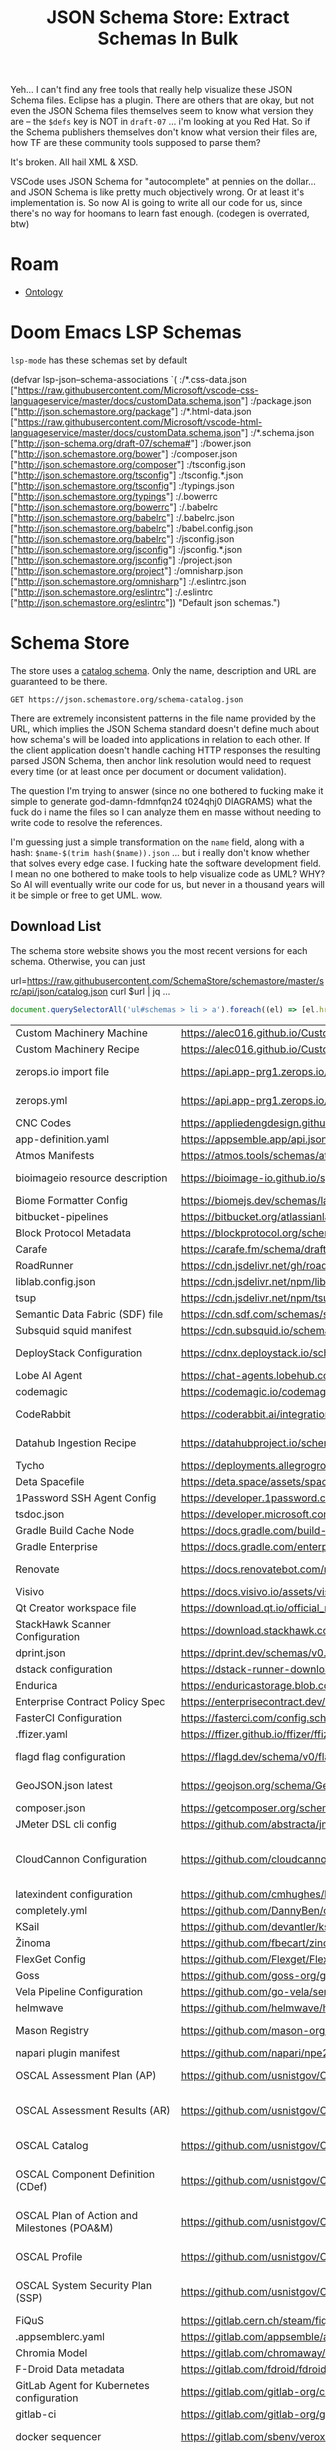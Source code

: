 :PROPERTIES:
:ID:       a3dd53f7-b708-47a1-88e6-56f5c60f0576
:END:
#+TITLE: JSON Schema Store: Extract Schemas In Bulk
#+CATEGORY: slips
#+TAGS:
#+PROPERTY: header-args+ :var schemaStore=(or (bound-and-true-p schema-store) "/data/schema/store")

Yeh... I can't find any free tools that really help visualize these JSON Schema
files. Eclipse has a plugin. There are others that are okay, but not even the
JSON Schema files themselves seem to know what version they are -- the =$defs= key
is NOT in =draft-07= ... i'm looking at you Red Hat. So if the Schema publishers
themselves don't know what version their files are, how TF are these community
tools supposed to parse them?

It's broken. All hail XML & XSD.

VSCode uses JSON Schema for "autocomplete" at pennies on the dollar... and JSON
Schema is like pretty much objectively wrong. Or at least it's implementation
is. So now AI is going to write all our code for us, since there's no way for
hoomans to learn fast enough. (codegen is overrated, btw)

* Roam
+ [[id:bb8bbe7c-6d49-4088-9161-2ae2edb4abd6][Ontology]]


* Doom Emacs LSP Schemas

=lsp-mode= has these schemas set by default

#+begin_example emacs-lisp
(defvar lsp-json--schema-associations
  `( :/*.css-data.json ["https://raw.githubusercontent.com/Microsoft/vscode-css-languageservice/master/docs/customData.schema.json"]
     :/package.json ["http://json.schemastore.org/package"]
     :/*.html-data.json ["https://raw.githubusercontent.com/Microsoft/vscode-html-languageservice/master/docs/customData.schema.json"]
     :/*.schema.json ["http://json-schema.org/draft-07/schema#"]
     :/bower.json ["http://json.schemastore.org/bower"]
     :/composer.json ["http://json.schemastore.org/composer"]
     :/tsconfig.json ["http://json.schemastore.org/tsconfig"]
     :/tsconfig.*.json ["http://json.schemastore.org/tsconfig"]
     :/typings.json ["http://json.schemastore.org/typings"]
     :/.bowerrc ["http://json.schemastore.org/bowerrc"]
     :/.babelrc ["http://json.schemastore.org/babelrc"]
     :/.babelrc.json ["http://json.schemastore.org/babelrc"]
     :/babel.config.json ["http://json.schemastore.org/babelrc"]
     :/jsconfig.json ["http://json.schemastore.org/jsconfig"]
     :/jsconfig.*.json ["http://json.schemastore.org/jsconfig"]
     :/project.json ["http://json.schemastore.org/project"]
     :/omnisharp.json ["http://json.schemastore.org/omnisharp"]
     :/.eslintrc.json ["http://json.schemastore.org/eslintrc"]
     :/.eslintrc ["http://json.schemastore.org/eslintrc"])
  "Default json schemas.")
#+end_example

* Schema Store

The store uses a [[https://json.schemastore.org/schema-catalog.json][catalog schema]]. Only the name, description and URL are
guaranteed to be there.

# +begin_src restclient :jq "map([.owner.login, .name, .size])[] | @csv" :results table :jq-args "--raw-output"

#+begin_src restclient :jq "."
GET https://json.schemastore.org/schema-catalog.json
#+end_src

#+RESULTS:
#+BEGIN_SRC js
{
  "$schema": "http://json-schema.org/draft-07/schema#",
  "$id": "https://json.schemastore.org/schema-catalog.json",
  "additionalProperties": false,
  "properties": {
    "$schema": {
      "description": "Link to https://json.schemastore.org/schema-catalog.json",
      "type": "string",
      "enum": [
        "https://json.schemastore.org/schema-catalog.json"
      ]
    },
    "schemas": {
      "type": "array",
      "description": "A list of JSON schema references.",
      "items": {
        "type": "object",
        "required": [
          "name",
          "url",
          "description"
        ],
        "additionalProperties": false,
        "properties": {
          "fileMatch": {
            "description": "A Minimatch glob expression for matching up file names with a schema.",
            "uniqueItems": true,
            "type": "array",
            "items": {
              "type": "string"
            }
          },
          "url": {
            "description": "An absolute URL to the schema location",
            "type": "string",
            "format": "uri",
            "pattern": "^https://"
          },
          "name": {
            "description": "The name of the schema",
            "type": "string"
          },
          "description": {
            "description": "A description of the schema",
            "type": "string"
          },
          "versions": {
            "type": "object",
            "description": "A set of specific version to schema mappings",
            "additionalProperties": {
              "type": "string",
              "format": "uri",
              "pattern": "^https://"
            }
          }
        }
      }
    },
    "version": {
      "description": "The schema version of the catalog",
      "type": "number"
    }
  },
  "required": [
    "schemas",
    "version",
    "$schema"
  ],
  "title": "JSON schema for SchemaStore.org catalog files",
  "type": "object"
}
#+END_SRC

There are extremely inconsistent patterns in the file name provided by the URL,
which implies the JSON Schema standard doesn't define much about how schema's
will be loaded into applications in relation to each other. If the client
application doesn't handle caching HTTP responses the resulting parsed JSON
Schema, then anchor link resolution would need to request every time (or at
least once per document or document validation).

The question I'm trying to answer (since no one bothered to fucking make it
simple to generate god-damn-fdmnfqn24 t024qhj0 DIAGRAMS) what the fuck do i name
the files so I can analyze them en masse without needing to write code to
resolve the references.

I'm guessing just a simple transformation on the =name= field, along with a hash:
=$name-$(trim hash($name)).json= ... but i really don't know whether that solves every
edge case. I fucking hate the software development field. I mean no one bothered
to make tools to help visualize code as UML? WHY? So AI will eventually write
our code for us, but never in a thousand years will it be simple or free to get
UML. wow.

** Download List

The schema store website shows you the most recent versions for each schema.
Otherwise, you can just

#+begin_example sh
url=https://raw.githubusercontent.com/SchemaStore/schemastore/master/src/api/json/catalog.json
curl $url | jq ...
#+end_example

#+begin_src js
document.querySelectorAll('ul#schemas > li > a').foreach((el) => [el.href, el.title, el.text])
#+end_src

#+name: schemaStoreSchemas
| Custom Machinery Machine                                        | https://alec016.github.io/Custom-Machinery/Json%20Schema/src/main/resources/schemas/custom_machinery_machine.json                                             | Custom machinery machine specification (Minecraft mod)                                                                                                                                                                                                                                                                                                                 |
| Custom Machinery Recipe                                         | https://alec016.github.io/Custom-Machinery/Json%20Schema/src/main/resources/schemas/custom_machinery_recipe.json                                              | Custom machinery recipes specification (Minecraft mod)                                                                                                                                                                                                                                                                                                                 |
| zerops.io import file                                           | https://api.app-prg1.zerops.io/api/rest/public/settings/import-project-yml-json-schema.json                                                                   | zerops.io, dev-first cloud platform - https://zerops.io, infrastructure-as-code import YAML file                                                                                                                                                                                                                                                                       |
| zerops.yml                                                      | https://api.app-prg1.zerops.io/api/rest/public/settings/zerops-yml-json-schema.json                                                                           | zerops.io, dev-first cloud platform - https://zerops.io, configuration YAML file                                                                                                                                                                                                                                                                                       |
| CNC Codes                                                       | https://appliedengdesign.github.io/cnccodes-json-schema/draft/2022-07/schema                                                                                  | G/M codes for Machine Tools or 3D Printers                                                                                                                                                                                                                                                                                                                             |
| app-definition.yaml                                             | https://appsemble.app/api.json#/components/schemas/AppDefinition                                                                                              | Appsemble app definition                                                                                                                                                                                                                                                                                                                                               |
| Atmos Manifests                                                 | https://atmos.tools/schemas/atmos/atmos-manifest/1.0/atmos-manifest.json                                                                                      | Atmos Stack Manifests. Documentation: https://atmos.tools                                                                                                                                                                                                                                                                                                              |
| bioimageio resource description                                 | https://bioimage-io.github.io/spec-bioimage-io/bioimageio_schema_latest.json                                                                                  | Bioimage.io resource descriptions may be produced or consumed by bioimage.io-compatible software                                                                                                                                                                                                                                                                       |
| Biome Formatter Config                                          | https://biomejs.dev/schemas/latest/schema.json                                                                                                                | Configuration file for the Biome formatter                                                                                                                                                                                                                                                                                                                             |
| bitbucket-pipelines                                             | https://bitbucket.org/atlassianlabs/intellij-bitbucket-references-plugin/raw/master/src/main/resources/schemas/bitbucket-pipelines.schema.json                | Bitbucket Pipelines CI/CD manifest                                                                                                                                                                                                                                                                                                                                     |
| Block Protocol Metadata                                         | https://blockprotocol.org/schemas/block-metadata.json                                                                                                         | Block Metadata in Block Protocol                                                                                                                                                                                                                                                                                                                                       |
| Carafe                                                          | https://carafe.fm/schema/draft-02/bundle.schema.json                                                                                                          | Carafe compatible JavaScript Bundles                                                                                                                                                                                                                                                                                                                                   |
| RoadRunner                                                      | https://cdn.jsdelivr.net/gh/roadrunner-server/roadrunner@latest/schemas/config/3.0.schema.json                                                                | Spiral Roadrunner config file                                                                                                                                                                                                                                                                                                                                          |
| liblab.config.json                                              | https://cdn.jsdelivr.net/npm/liblab@latest/liblab.config.schema.json                                                                                          | Liblab configuration file                                                                                                                                                                                                                                                                                                                                              |
| tsup                                                            | https://cdn.jsdelivr.net/npm/tsup/schema.json                                                                                                                 | Configuration options for tsup                                                                                                                                                                                                                                                                                                                                         |
| Semantic Data Fabric (SDF) file                                 | https://cdn.sdf.com/schemas/sdf-schema-1.3.json                                                                                                               | SDF blocks                                                                                                                                                                                                                                                                                                                                                             |
| Subsquid squid manifest                                         | https://cdn.subsquid.io/schemas/squid_manifest.json                                                                                                           | Squid manifest for Subsquid Cloud deployments                                                                                                                                                                                                                                                                                                                          |
| DeployStack Configuration                                       | https://cdnx.deploystack.io/schema/config.yml.json                                                                                                            | Configuration for DeployStack applications, supporting app customization and deployment settings                                                                                                                                                                                                                                                                       |
| Lobe AI Agent                                                   | https://chat-agents.lobehub.com/schema/lobeAgentSchema_v1.json                                                                                                | Lobe Agents is an AI agent for LobeChat                                                                                                                                                                                                                                                                                                                                |
| codemagic                                                       | https://codemagic.io/codemagic-schema.json                                                                                                                    | Codemagic CI/CD file configuration                                                                                                                                                                                                                                                                                                                                     |
| CodeRabbit                                                      | https://coderabbit.ai/integrations/schema.v2.json                                                                                                             | Supercharge your entire team with AI-driven contextual feedback & smart chat                                                                                                                                                                                                                                                                                           |
| Datahub Ingestion Recipe                                        | https://datahubproject.io/schemas/datahub_ingestion_schema.json                                                                                               | Datahub Ingestion recipe. Documentation: https://datahubproject.io/docs/metadata-ingestion                                                                                                                                                                                                                                                                             |
| Tycho                                                           | https://deployments.allegrogroup.com/tycho/schema                                                                                                             | Tycho.yaml file                                                                                                                                                                                                                                                                                                                                                        |
| Deta Spacefile                                                  | https://deta.space/assets/spacefile.schema.json                                                                                                               | Configuration file for Space Apps                                                                                                                                                                                                                                                                                                                                      |
| 1Password SSH Agent Config                                      | https://developer.1password.com/schema/ssh-agent-config.json                                                                                                  | Configuration file for the 1Password SSH agent                                                                                                                                                                                                                                                                                                                         |
| tsdoc.json                                                      | https://developer.microsoft.com/json-schemas/tsdoc/v0/tsdoc.schema.json                                                                                       | TSDoc configuration file                                                                                                                                                                                                                                                                                                                                               |
| Gradle Build Cache Node                                         | https://docs.gradle.com/build-cache-node/schema/build-cache-node-config-schema-5.json                                                                         | Gradle Build Cache Node configuration                                                                                                                                                                                                                                                                                                                                  |
| Gradle Enterprise                                               | https://docs.gradle.com/enterprise/admin/schema/gradle-enterprise-config-schema-11.json                                                                       | Gradle Enterprise configuration                                                                                                                                                                                                                                                                                                                                        |
| Renovate                                                        | https://docs.renovatebot.com/renovate-schema.json                                                                                                             | Renovate configuration file. Documentation: https://docs.renovatebot.com/configuration-options                                                                                                                                                                                                                                                                         |
| Visivo                                                          | https://docs.visivo.io/assets/visivo_schema.json                                                                                                              | Visivo IO Project Files                                                                                                                                                                                                                                                                                                                                                |
| Qt Creator workspace file                                       | https://download.qt.io/official_releases/qtcreator/latest/installer_source/jsonschemas/project.json                                                           | Qt Creator project json file                                                                                                                                                                                                                                                                                                                                           |
| StackHawk Scanner Configuration                                 | https://download.stackhawk.com/hawk/jsonschema/hawkconfig.json                                                                                                | StackHawk Scanner configuration files                                                                                                                                                                                                                                                                                                                                  |
| dprint.json                                                     | https://dprint.dev/schemas/v0.json                                                                                                                            | dprint configuration file                                                                                                                                                                                                                                                                                                                                              |
| dstack configuration                                            | https://dstack-runner-downloads.s3.eu-west-1.amazonaws.com/latest/schemas/configuration.json                                                                  | YAML dstack configurations                                                                                                                                                                                                                                                                                                                                             |
| Endurica                                                        | https://enduricastorage.blob.core.windows.net/public/endurica-cl-schema.json                                                                                  | Endurica Input File                                                                                                                                                                                                                                                                                                                                                    |
| Enterprise Contract Policy Spec                                 | https://enterprisecontract.dev/enterprise-contract-controller/schema/policy_spec.json                                                                         | Policy file for use with Enterprise Contract                                                                                                                                                                                                                                                                                                                           |
| FasterCI Configuration                                          | https://fasterci.com/config.schema.json                                                                                                                       | FasterCI repository configuration file                                                                                                                                                                                                                                                                                                                                 |
| .ffizer.yaml                                                    | https://ffizer.github.io/ffizer/ffizer.schema.json                                                                                                            | ffizer template configuration files                                                                                                                                                                                                                                                                                                                                    |
| flagd flag configuration                                        | https://flagd.dev/schema/v0/flags.json                                                                                                                        | Flag configuration for the OpenFeature spec compliant flagd provider                                                                                                                                                                                                                                                                                                   |
| GeoJSON.json latest                                             | https://geojson.org/schema/GeoJSON.json                                                                                                                       | GeoJSON format for representing geographic data. Newest version from GeoJSON org                                                                                                                                                                                                                                                                                       |
| composer.json                                                   | https://getcomposer.org/schema.json                                                                                                                           | PHP Composer configuration file                                                                                                                                                                                                                                                                                                                                        |
| JMeter DSL cli config                                           | https://github.com/abstracta/jmeter-java-dsl/releases/latest/download/jmdsl-config-schema.json                                                                | jmdsl JMeter DSL command line configuration file                                                                                                                                                                                                                                                                                                                       |
| CloudCannon Configuration                                       | https://github.com/cloudcannon/configuration-types/releases/latest/download/cloudcannon-config.schema.json                                                    | Configuration file for CloudCannon, the Git-based CMS that brings visual editing to your modern tech stack, freeing developers from content tasks while empowering editors to make changes                                                                                                                                                                             |
| latexindent configuration                                       | https://github.com/cmhughes/latexindent.pl/raw/main/documentation/latexindent-yaml-schema.json                                                                | Configuration file for latexindent                                                                                                                                                                                                                                                                                                                                     |
| completely.yml                                                  | https://github.com/DannyBen/completely/blob/master/schemas/completely.json                                                                                    | Completely completion                                                                                                                                                                                                                                                                                                                                                  |
| KSail                                                           | https://github.com/devantler/ksail/blob/main/schemas/ksail-cluster-schema.json                                                                                | Configuration for KSail                                                                                                                                                                                                                                                                                                                                                |
| Žinoma                                                          | https://github.com/fbecart/zinoma/releases/latest/download/zinoma-schema.json                                                                                 | Žinoma incremental build configuration                                                                                                                                                                                                                                                                                                                                 |
| FlexGet Config                                                  | https://github.com/Flexget/Flexget/releases/latest/download/flexget-config.schema.json                                                                        | FlexGet config file                                                                                                                                                                                                                                                                                                                                                    |
| Goss                                                            | https://github.com/goss-org/goss/raw/master/docs/schema.yaml                                                                                                  | Goss - Quick and Easy server validation                                                                                                                                                                                                                                                                                                                                |
| Vela Pipeline Configuration                                     | https://github.com/go-vela/server/releases/latest/download/schema.json                                                                                        | Vela Pipeline Configuration File                                                                                                                                                                                                                                                                                                                                       |
| helmwave                                                        | https://github.com/helmwave/helmwave/releases/latest/download/schema.json                                                                                     | Helmwave is a declarative spec for deploying helm charts                                                                                                                                                                                                                                                                                                               |
| Mason Registry                                                  | https://github.com/mason-org/registry-schema/releases/latest/download/package.schema.json                                                                     | Package definitions for Mason, a package manager for Neovim                                                                                                                                                                                                                                                                                                            |
| napari plugin manifest                                          | https://github.com/napari/npe2/releases/latest/download/schema.json                                                                                           | a napari plugin manifest                                                                                                                                                                                                                                                                                                                                               |
| OSCAL Assessment Plan (AP)                                      | https://github.com/usnistgov/OSCAL/releases/download/v1.1.2/oscal_assessment-plan_schema.json                                                                 | NIST Open Security Controls Assessment Language (OSCAL) Assessment Plan. (https://pages.nist.gov/OSCAL-Reference)                                                                                                                                                                                                                                                      |
| OSCAL Assessment Results (AR)                                   | https://github.com/usnistgov/OSCAL/releases/download/v1.1.2/oscal_assessment-results_schema.json                                                              | NIST Open Security Controls Assessment Language (OSCAL) Assessment Results. (https://pages.nist.gov/OSCAL-Reference)                                                                                                                                                                                                                                                   |
| OSCAL Catalog                                                   | https://github.com/usnistgov/OSCAL/releases/download/v1.1.2/oscal_catalog_schema.json                                                                         | NIST Open Security Controls Assessment Language (OSCAL) Catalog. (https://pages.nist.gov/OSCAL-Reference)                                                                                                                                                                                                                                                              |
| OSCAL Component Definition (CDef)                               | https://github.com/usnistgov/OSCAL/releases/download/v1.1.2/oscal_component_schema.json                                                                       | NIST Open Security Controls Assessment Language (OSCAL) Component Definition. (https://pages.nist.gov/OSCAL-Reference)                                                                                                                                                                                                                                                 |
| OSCAL Plan of Action and Milestones (POA&M)                     | https://github.com/usnistgov/OSCAL/releases/download/v1.1.2/oscal_poam_schema.json                                                                            | NIST Open Security Controls Assessment Language (OSCAL) Plan of Action and Milestones. (https://pages.nist.gov/OSCAL-Reference)                                                                                                                                                                                                                                        |
| OSCAL Profile                                                   | https://github.com/usnistgov/OSCAL/releases/download/v1.1.2/oscal_profile_schema.json                                                                         | NIST Open Security Controls Assessment Language (OSCAL) Profile. (https://pages.nist.gov/OSCAL-Reference)                                                                                                                                                                                                                                                              |
| OSCAL System Security Plan (SSP)                                | https://github.com/usnistgov/OSCAL/releases/download/v1.1.2/oscal_ssp_schema.json                                                                             | NIST Open Security Controls Assessment Language (OSCAL) System Security Plan. (https://pages.nist.gov/OSCAL-Reference)                                                                                                                                                                                                                                                 |
| FiQuS                                                           | https://gitlab.cern.ch/steam/fiqus/-/raw/master/docs/schema.json                                                                                              | FiQuS input file                                                                                                                                                                                                                                                                                                                                                       |
| .appsemblerc.yaml                                               | https://gitlab.com/appsemble/appsemble/-/raw/HEAD/packages/cli/assets/appsemblerc.schema.json                                                                 | Appsemble RC file                                                                                                                                                                                                                                                                                                                                                      |
| Chromia Model                                                   | https://gitlab.com/chromaway/core-tools/chromia-cli-tools/-/raw/dev/chromia-build-tools/src/main/resources/chromia-model-schema.json                          | Chromia Model Config File                                                                                                                                                                                                                                                                                                                                              |
| F-Droid Data metadata                                           | https://gitlab.com/fdroid/fdroiddata/-/raw/master/schemas/metadata.json                                                                                       | F-Droid Data app metadata files                                                                                                                                                                                                                                                                                                                                        |
| GitLab Agent for Kubernetes configuration                       | https://gitlab.com/gitlab-org/cluster-integration/gitlab-agent/-/raw/master/pkg/agentcfg/agentcfg_schemas/ConfigurationFile.json                              | GitLab Agent for Kubernetes configuration file                                                                                                                                                                                                                                                                                                                         |
| gitlab-ci                                                       | https://gitlab.com/gitlab-org/gitlab/-/raw/master/app/assets/javascripts/editor/schema/ci.json                                                                | GitLab CI Configuration file                                                                                                                                                                                                                                                                                                                                           |
| docker sequencer                                                | https://gitlab.com/sbenv/veroxis/docker-seq/-/raw/HEAD/docker-seq.schema.json                                                                                 | docker-seq. Documentation: https://gitlab.com/sbenv/veroxis/docker-seq                                                                                                                                                                                                                                                                                                 |
| ezd task runner                                                 | https://gitlab.com/sbenv/veroxis/ezd-rs/-/raw/HEAD/ezd.schema.json                                                                                            | ezd task runner. Documentation: https://gitlab.com/sbenv/veroxis/ezd-rs                                                                                                                                                                                                                                                                                                |
| Gitpod Configuration                                            | https://gitpod.io/schemas/gitpod-schema.json                                                                                                                  | configuring Gitpod.io                                                                                                                                                                                                                                                                                                                                                  |
| Golangci-lint Custom Plugins Configuration                      | https://golangci-lint.run/jsonschema/custom-gcl.jsonschema.json                                                                                               | golangci-lint custom plugins configuration file                                                                                                                                                                                                                                                                                                                        |
| Golangci-lint Configuration                                     | https://golangci-lint.run/jsonschema/golangci.jsonschema.json                                                                                                 | golangci-lint configuration file                                                                                                                                                                                                                                                                                                                                       |
| Goreleaser                                                      | https://goreleaser.com/static/schema.json                                                                                                                     | Goreleaser configuration file                                                                                                                                                                                                                                                                                                                                          |
| Goreleaser Pro                                                  | https://goreleaser.com/static/schema-pro.json                                                                                                                 | Goreleaser Pro configuration file                                                                                                                                                                                                                                                                                                                                      |
| lotus.yaml                                                      | https://grnhse-vpc-assets.s3.amazonaws.com/jsonschemas/lotus.yaml.json                                                                                        | The configuration file used for Lotus definitions                                                                                                                                                                                                                                                                                                                      |
| Hazelcast 5 Configuration                                       | https://hazelcast.com/schema/config/hazelcast-config-5.5.json                                                                                                 | YAML configuring Hazelcast 5 Platform (member and client)                                                                                                                                                                                                                                                                                                              |
| .htmlvalidate                                                   | https://html-validate.org/schemas/config.json                                                                                                                 | HTML-validate is an offline HTML5 validator                                                                                                                                                                                                                                                                                                                            |
| Hyperfoil benchmark configuration                               | https://hyperfoil.io/schema.json                                                                                                                              | Benchmark definition format for the Hyperfoil HTTP benchmark framework                                                                                                                                                                                                                                                                                                 |
| batect.yml                                                      | https://ide-integration.batect.dev/v1/configSchema.json                                                                                                       | Batect configuration file                                                                                                                                                                                                                                                                                                                                              |
| ifstate.conf                                                    | https://ifstate.net/schema/1/ifstate.conf.schema.json                                                                                                         | IfState configuration file                                                                                                                                                                                                                                                                                                                                             |
| Jenkins X Requirements                                          | https://jenkins-x.io/schemas/jx-requirements.json                                                                                                             | Jenkins X Requirements YAML configuration file                                                                                                                                                                                                                                                                                                                         |
| Jenkins X Pipelines                                             | https://jenkins-x.io/schemas/jx-schema.json                                                                                                                   | Jenkins X Pipeline YAML configuration files                                                                                                                                                                                                                                                                                                                            |
| JSON-API                                                        | https://jsonapi.org/schema                                                                                                                                    | JSON API document                                                                                                                                                                                                                                                                                                                                                      |
| JSON Schema Draft 4                                             | https://json-schema.org/draft-04/schema                                                                                                                       | Meta-validation JSON Schema Draft 4                                                                                                                                                                                                                                                                                                                                    |
| JSON Schema Draft 7                                             | https://json-schema.org/draft-07/schema                                                                                                                       | Meta-validation JSON Schema Draft 7                                                                                                                                                                                                                                                                                                                                    |
| JSON Schema Draft 8 (2019-09)                                   | https://json-schema.org/draft/2019-09/schema                                                                                                                  | Meta-validation JSON Schema Draft 8 (2019-09)                                                                                                                                                                                                                                                                                                                          |
| JSON Schema Draft 2020-12                                       | https://json-schema.org/draft/2020-12/schema                                                                                                                  | Meta-validation JSON Schema Draft 2020-12                                                                                                                                                                                                                                                                                                                              |
| ABCInventoryModuleData                                          | https://json.schemastore.org/abc-inventory-module-data-3.0.0.json                                                                                             | ABCInventoryModuleData defining the structure of ABCInventoryModuleData including Principal Data, inventory, and transaction data in ABC-Plan's Inventory Management Module                                                                                                                                                                                            |
| ABCSupplyPlan                                                   | https://json.schemastore.org/abc-supply-plan-6.0.0.json                                                                                                       | ABCSupplyPlan representing all the state for performing inventory optimization and expiry analysis in ABC-Plan MasterPlanner                                                                                                                                                                                                                                           |
| Application Accelerator                                         | https://json.schemastore.org/accelerator.json                                                                                                                 | Application Accelerator for VMware Tanzu                                                                                                                                                                                                                                                                                                                               |
| .agripparc.json                                                 | https://json.schemastore.org/agripparc-1.4.json                                                                                                               | the Agrippa config file                                                                                                                                                                                                                                                                                                                                                |
| AIConfig                                                        | https://json.schemastore.org/aiconfig-1.0.json                                                                                                                | AIConfig that is used to store generative AI prompts, models and model parameters                                                                                                                                                                                                                                                                                      |
| .aiproj.json                                                    | https://json.schemastore.org/aiproj-1.4.json                                                                                                                  | Settings for project analysis by the Application Inspector                                                                                                                                                                                                                                                                                                             |
| Airlock Microgateway                                            | https://json.schemastore.org/airlock-microgateway-3.2.json                                                                                                    | Airlock Microgateway configuration                                                                                                                                                                                                                                                                                                                                     |
| Dynamic Bash Aliases (.aliases)                                 | https://json.schemastore.org/aliases.json                                                                                                                     | Dynamic Bash aliases                                                                                                                                                                                                                                                                                                                                                   |
| All Contributors configuration file                             | https://json.schemastore.org/all-contributors.json                                                                                                            | The configuration file used by the All Contributors CLI and GitHub bot                                                                                                                                                                                                                                                                                                 |
| AMX Muse Program Descriptor                                     | https://json.schemastore.org/amx-muse.json                                                                                                                    | A MUSE program descriptor file                                                                                                                                                                                                                                                                                                                                         |
| Any                                                             | https://json.schemastore.org/any.json                                                                                                                         | Valid for any JSON file                                                                                                                                                                                                                                                                                                                                                |
| AnyWork Automation Configuration                                | https://json.schemastore.org/anywork-ac-1.1.json                                                                                                              | AnyWork Automation Configuration used to configure automation scripts on AnyWork                                                                                                                                                                                                                                                                                       |
| API Builder                                                     | https://json.schemastore.org/apibuilder.json                                                                                                                  | apibuilder.io                                                                                                                                                                                                                                                                                                                                                          |
| App config Spotify Backstage                                    | https://json.schemastore.org/app-config.json                                                                                                                  | Spotify's Backstage App configuration for all plugins                                                                                                                                                                                                                                                                                                                  |
| apple-app-site-association                                      | https://json.schemastore.org/apple-app-site-association.json                                                                                                  | Apple Universal Link, App Site Association                                                                                                                                                                                                                                                                                                                             |
| appsettings.json                                                | https://json.schemastore.org/appsettings.json                                                                                                                 | ASP.NET Core's configuration file                                                                                                                                                                                                                                                                                                                                      |
| appsscript.json                                                 | https://json.schemastore.org/appsscript.json                                                                                                                  | Google Apps Script manifest file                                                                                                                                                                                                                                                                                                                                       |
| appveyor.yml                                                    | https://json.schemastore.org/appveyor.json                                                                                                                    | AppVeyor CI configuration file                                                                                                                                                                                                                                                                                                                                         |
| ArchitectFX                                                     | https://json.schemastore.org/architectfx.json                                                                                                                 | Grammar for ArchitectFX's trees                                                                                                                                                                                                                                                                                                                                        |
| artifacthub-repo.yml                                            | https://json.schemastore.org/artifacthub-repo.json                                                                                                            | Artifact Hub repository metadata file                                                                                                                                                                                                                                                                                                                                  |
| AssemblyScript                                                  | https://json.schemastore.org/asconfig-schema.json                                                                                                             | AssemblyScript is TypeScript-like language that is compiled to WebAssembly (wasm)                                                                                                                                                                                                                                                                                      |
| .asmdef                                                         | https://json.schemastore.org/asmdef.json                                                                                                                      | Unity 3D assembly definition file                                                                                                                                                                                                                                                                                                                                      |
| .NET Aspire 8.0 Manifest                                        | https://json.schemastore.org/aspire-8.0.json                                                                                                                  | Manifest generated by .NET Aspire AppHosts to support deployment automation                                                                                                                                                                                                                                                                                            |
| Aurora Agile Meta-Framework                                     | https://json.schemastore.org/aurora-1.1.json                                                                                                                  | Yaml for Aurora Agile Meta-Framework                                                                                                                                                                                                                                                                                                                                   |
| AVA Configuration                                               | https://json.schemastore.org/ava.json                                                                                                                         | configuring AVA, the Node.js test runner                                                                                                                                                                                                                                                                                                                               |
| Avro Avsc                                                       | https://json.schemastore.org/avro-avsc.json                                                                                                                   | Avro Avsc file                                                                                                                                                                                                                                                                                                                                                         |
| AWS AppConfig Feature Flags-v1                                  | https://json.schemastore.org/aws-cdk-appconfig-featureflags-1.0.0.json                                                                                        | AWS CDK AppConfig Feature Flags                                                                                                                                                                                                                                                                                                                                        |
| Azure Container App template for defining an immutable revision | https://json.schemastore.org/azure-containerapp-template.json                                                                                                 | Azure Container App template for defining an immutable revision                                                                                                                                                                                                                                                                                                        |
| Azure Device Update for IoT Hub import manifest                 | https://json.schemastore.org/azure-deviceupdate-import-manifest-5.0.json                                                                                      | Azure Device Update for IoT Hub import manifest                                                                                                                                                                                                                                                                                                                        |
| Azure Device Update for IoT Hub update manifest                 | https://json.schemastore.org/azure-deviceupdate-update-manifest-5.json                                                                                        | Azure Device Update for IoT Hub update manifest                                                                                                                                                                                                                                                                                                                        |
| Azure DevOps extension manifest                                 | https://json.schemastore.org/azure-devops-extension-manifest-1.0.json                                                                                         | Azure DevOps extension manifest                                                                                                                                                                                                                                                                                                                                        |
| Azure IoT EdgeAgent deployment                                  | https://json.schemastore.org/azure-iot-edgeagent-deployment-1.1.json                                                                                          | Azure IoT EdgeAgent deployment                                                                                                                                                                                                                                                                                                                                         |
| Azure IoT Edge deployment                                       | https://json.schemastore.org/azure-iot-edge-deployment-2.0.json                                                                                               | Azure IoT Edge deployment                                                                                                                                                                                                                                                                                                                                              |
| Azure IoT Edge deployment template                              | https://json.schemastore.org/azure-iot-edge-deployment-template-4.0.json                                                                                      | Azure IoT Edge deployment template                                                                                                                                                                                                                                                                                                                                     |
| Azure IoT EdgeHub deployment                                    | https://json.schemastore.org/azure-iot-edgehub-deployment-1.2.json                                                                                            | Azure IoT EdgeHub deployment                                                                                                                                                                                                                                                                                                                                           |
| babelrc.json                                                    | https://json.schemastore.org/babelrc.json                                                                                                                     | Babel configuration file                                                                                                                                                                                                                                                                                                                                               |
| .backportrc.json                                                | https://json.schemastore.org/backportrc.json                                                                                                                  | Backport configuration file                                                                                                                                                                                                                                                                                                                                            |
| bamboo-spec                                                     | https://json.schemastore.org/bamboo-spec.json                                                                                                                 | The Bamboo Specs allows you to define Bamboo configuration as code, and have corresponding plans/deployments created or updated automatically in Bamboo                                                                                                                                                                                                                |
| Microsoft Band Web Tile                                         | https://json.schemastore.org/band-manifest.json                                                                                                               | Microsoft Band Web Tile manifest file                                                                                                                                                                                                                                                                                                                                  |
| behat.yml                                                       | https://json.schemastore.org/behat.json                                                                                                                       | Behat configuration file                                                                                                                                                                                                                                                                                                                                               |
| Better Code Hub                                                 | https://json.schemastore.org/bettercodehub.json                                                                                                               | Configuration file for Better Code Hub to override the default configuration                                                                                                                                                                                                                                                                                           |
| Bigconfig                                                       | https://json.schemastore.org/bigconfig.json                                                                                                                   | Bigconfig is a yaml-based declarative monitoring as code solution. Data engineers can deploy Bigeye metrics from the command-line for convenient and scalable data quality monitoring                                                                                                                                                                                  |
| bigquery-table                                                  | https://json.schemastore.org/bigquery-table.json                                                                                                              | BigQuery table                                                                                                                                                                                                                                                                                                                                                         |
| bitrise                                                         | https://json.schemastore.org/bitrise.json                                                                                                                     | The configuration format of the Bitrise CLI. Bitrise is a collection of tools and services to help you with the development and automation of your software projects, with a main focus on mobile apps                                                                                                                                                                 |
| bitrise-step                                                    | https://json.schemastore.org/bitrise-step.json                                                                                                                | Steps and Workflows are the heart of how Bitrise works. A Bitrise build is simply a series of Steps. Bitrise is a collection of tools and services to help you with the development and automation of your software projects, with a main focus on mobile apps                                                                                                         |
| BizTalkServerApplicationSchema                                  | https://json.schemastore.org/BizTalkServerApplicationSchema.json                                                                                              | BizTalk server application inventory json file                                                                                                                                                                                                                                                                                                                         |
| .bootstraprc                                                    | https://json.schemastore.org/bootstraprc.json                                                                                                                 | Webpack bootstrap-loader configuration file                                                                                                                                                                                                                                                                                                                            |
| BOSH Deploy Config                                              | https://json.schemastore.org/bosh-deploy-config.json                                                                                                          | Deploy config for BOSH CLI                                                                                                                                                                                                                                                                                                                                             |
| bower.json                                                      | https://json.schemastore.org/bower.json                                                                                                                       | Bower package description file                                                                                                                                                                                                                                                                                                                                         |
| .bowerrc                                                        | https://json.schemastore.org/bowerrc.json                                                                                                                     | Bower configuration file                                                                                                                                                                                                                                                                                                                                               |
| Boyka Framework                                                 | https://json.schemastore.org/boyka-config.json                                                                                                                | Boyka Framework config file                                                                                                                                                                                                                                                                                                                                            |
| bozr.suite.json                                                 | https://json.schemastore.org/bozr.json                                                                                                                        | Bozr test suite file                                                                                                                                                                                                                                                                                                                                                   |
| bpkg                                                            | https://json.schemastore.org/bpkg.json                                                                                                                        | A lightweight Bash package manager                                                                                                                                                                                                                                                                                                                                     |
| browser.i18n.json                                               | https://json.schemastore.org/browser.i18n.json                                                                                                                | browser.i18n messages.json translation file                                                                                                                                                                                                                                                                                                                            |
| buf.gen.yaml                                                    | https://json.schemastore.org/buf.gen.json                                                                                                                     | buf.gen.yaml is a configuration file used by the buf generate command to generate integration code for the languages of your choice                                                                                                                                                                                                                                    |
| buf.yaml                                                        | https://json.schemastore.org/buf.json                                                                                                                         | buf.yaml is used to define a module. It's the primary configuration file, and is responsible for the module's name, dependencies, and lint and breaking configuration                                                                                                                                                                                                  |
| buf.plugin.yaml                                                 | https://json.schemastore.org/buf.plugin.json                                                                                                                  | A `buf.plugin.yaml` file captures metadata about the plugin. It includes mandatory and optional fields that are displayed on the individual plugin page and the BSR plugin. Documentation: https://buf.build/plugins                                                                                                                                                   |
| buf.work.yaml                                                   | https://json.schemastore.org/buf.work.json                                                                                                                    | buf.work.yaml is used to define a workspace, which is an advanced local development feature. Workspaces make it possible to consolidate one or more modules into a single buildable unit. They also allow users to run buf operations across multiple modules with a single execution (such as buf lint)                                                               |
| Bukkit plugin.yml                                               | https://json.schemastore.org/bukkit-plugin.json                                                                                                               | Minecraft Bukkit plugin description files                                                                                                                                                                                                                                                                                                                              |
| bundleconfig.json                                               | https://json.schemastore.org/bundleconfig.json                                                                                                                | bundleconfig.json files                                                                                                                                                                                                                                                                                                                                                |
| bunfig.toml                                                     | https://json.schemastore.org/bunfig.json                                                                                                                      | bunfig.toml file                                                                                                                                                                                                                                                                                                                                                       |
| BungeeCord plugin.yml                                           | https://json.schemastore.org/bungee-plugin.json                                                                                                               | BungeeCord plugin description files                                                                                                                                                                                                                                                                                                                                    |
| bun.lock                                                        | https://json.schemastore.org/bun-lock.json                                                                                                                    | bun.lock file                                                                                                                                                                                                                                                                                                                                                          |
| BX CI                                                           | https://json.schemastore.org/bxci.schema-3.x.json                                                                                                             | CI configuration for Amdocs Bill Experience projects                                                                                                                                                                                                                                                                                                                   |
| Cargo Manifest                                                  | https://json.schemastore.org/cargo.json                                                                                                                       | Manifest for Cargo, the Rust package manager and build tool                                                                                                                                                                                                                                                                                                            |
| Cargo Make                                                      | https://json.schemastore.org/cargo-make.json                                                                                                                  | cargo-make, a Rust task runner and build tool                                                                                                                                                                                                                                                                                                                          |
| AutoAPICase                                                     | https://json.schemastore.org/case_schema.json                                                                                                                 | auto api case                                                                                                                                                                                                                                                                                                                                                          |
| Catalog Info Backstage                                          | https://json.schemastore.org/catalog-info.json                                                                                                                | Backstage Catalog Info                                                                                                                                                                                                                                                                                                                                                 |
| AWS CDK cdk.json                                                | https://json.schemastore.org/cdk.json                                                                                                                         | AWS CDK context files                                                                                                                                                                                                                                                                                                                                                  |
| Helm Chart.yaml                                                 | https://json.schemastore.org/chart.json                                                                                                                       | The Chart.yaml file is required for a chart                                                                                                                                                                                                                                                                                                                            |
| Helm Chart.lock                                                 | https://json.schemastore.org/chart-lock.json                                                                                                                  | The Chart.lock file locks dependencies from Chart.yaml                                                                                                                                                                                                                                                                                                                 |
| Cheatsheets                                                     | https://json.schemastore.org/cheatsheets.json                                                                                                                 | Cheatsheets config file                                                                                                                                                                                                                                                                                                                                                |
| chisel-slices.json                                              | https://json.schemastore.org/chisel-slices.json                                                                                                               | Canonical Chisel slices definition file                                                                                                                                                                                                                                                                                                                                |
| chrome-extension-locales-messages.json                          | https://json.schemastore.org/chrome-extension-locales-messages.json                                                                                           | Google Chrome extension localization file                                                                                                                                                                                                                                                                                                                              |
| Chrome Extension                                                | https://json.schemastore.org/chrome-manifest.json                                                                                                             | Google Chrome extension manifest file                                                                                                                                                                                                                                                                                                                                  |
| chutzpah.json                                                   | https://json.schemastore.org/chutzpah.json                                                                                                                    | Chutzpah configuration file                                                                                                                                                                                                                                                                                                                                            |
| cibuildwheel                                                    | https://json.schemastore.org/cibuildwheel.json                                                                                                                | cibuildwheel, a Python redistributable wheel builder                                                                                                                                                                                                                                                                                                                   |
| CircleCI config.yml                                             | https://json.schemastore.org/circleciconfig.json                                                                                                              | CircleCI config files                                                                                                                                                                                                                                                                                                                                                  |
| .cirrus.yml                                                     | https://json.schemastore.org/cirrus.json                                                                                                                      | Cirrus CI configuration files                                                                                                                                                                                                                                                                                                                                          |
| clangd                                                          | https://json.schemastore.org/clangd.json                                                                                                                      | Clang language server daemon                                                                                                                                                                                                                                                                                                                                           |
| clang-format (.clang-format)                                    | https://json.schemastore.org/clang-format.json                                                                                                                | yaml clang-format config                                                                                                                                                                                                                                                                                                                                               |
| clang-tidy                                                      | https://json.schemastore.org/clang-tidy.json                                                                                                                  | clang-tidy linter from LLVM                                                                                                                                                                                                                                                                                                                                            |
| .clasp.json                                                     | https://json.schemastore.org/clasp.json                                                                                                                       | Google Apps Script CLI project file                                                                                                                                                                                                                                                                                                                                    |
| clib                                                            | https://json.schemastore.org/clib.json                                                                                                                        | C package manager-ish                                                                                                                                                                                                                                                                                                                                                  |
| cloudbuild.json                                                 | https://json.schemastore.org/cloudbuild.json                                                                                                                  | Google Cloud Build configuration file                                                                                                                                                                                                                                                                                                                                  |
| Cloud Foundry Application Manifest                              | https://json.schemastore.org/cloudfoundry-application-manifest.json                                                                                           | A manifest describes a Cloud Foundry application and can be used to deploy it to a Foundation                                                                                                                                                                                                                                                                          |
| cloudify                                                        | https://json.schemastore.org/cloudify.json                                                                                                                    | Cloudify Blueprint                                                                                                                                                                                                                                                                                                                                                     |
| Cloud Run Spec v1                                               | https://json.schemastore.org/cloud-run-v1.json                                                                                                                | Specification for Cloud Run Admin API v1                                                                                                                                                                                                                                                                                                                               |
| cloud-sdk-pipeline-configuration                                | https://json.schemastore.org/cloud-sdk-pipeline-config-schema.json                                                                                            | SAP Cloud SDK Pipeline configuration                                                                                                                                                                                                                                                                                                                                   |
| Code Climate                                                    | https://json.schemastore.org/codeclimate.json                                                                                                                 | Configuration file as an alternative for configuring your repository in the settings page                                                                                                                                                                                                                                                                              |
| Codecov configuration files                                     | https://json.schemastore.org/codecov.json                                                                                                                     | codecov.yml files                                                                                                                                                                                                                                                                                                                                                      |
| CodeShip Pro services configuration files                       | https://json.schemastore.org/codeship-services.json                                                                                                           | codeship-services.yml files                                                                                                                                                                                                                                                                                                                                            |
| CodeShip Pro steps configuration files                          | https://json.schemastore.org/codeship-steps.json                                                                                                              | codeship-steps.yml files                                                                                                                                                                                                                                                                                                                                               |
| coffeelint.json                                                 | https://json.schemastore.org/coffeelint.json                                                                                                                  | CoffeeLint configuration file                                                                                                                                                                                                                                                                                                                                          |
| commands.json                                                   | https://json.schemastore.org/commands.json                                                                                                                    | Config file for Command Task Runner                                                                                                                                                                                                                                                                                                                                    |
| commitlint (.commitlintrc)                                      | https://json.schemastore.org/commitlintrc.json                                                                                                                | commitlint configuration files                                                                                                                                                                                                                                                                                                                                         |
| compile_commands.json                                           | https://json.schemastore.org/compile-commands.json                                                                                                            | LLVM compilation database                                                                                                                                                                                                                                                                                                                                              |
| compilerconfig.json                                             | https://json.schemastore.org/compilerconfig.json                                                                                                              | compilerconfig.json files                                                                                                                                                                                                                                                                                                                                              |
| component-detection-manifest.json                               | https://json.schemastore.org/component-detection-manifest.json                                                                                                | Component Detection manifest                                                                                                                                                                                                                                                                                                                                           |
| component.json                                                  | https://json.schemastore.org/component.json                                                                                                                   | Web component file                                                                                                                                                                                                                                                                                                                                                     |
| Container Structure Test                                        | https://json.schemastore.org/container-structure-test.json                                                                                                    | The Container Structure Tests provide a powerful framework to validate the structure of a container image                                                                                                                                                                                                                                                              |
| cosmos.config.json                                              | https://json.schemastore.org/cosmos-config.json                                                                                                               | React Cosmos configuration file                                                                                                                                                                                                                                                                                                                                        |
| .creatomic                                                      | https://json.schemastore.org/creatomic.json                                                                                                                   | A config for Atomic Design 4 React generator                                                                                                                                                                                                                                                                                                                           |
| crowdin.yml                                                     | https://json.schemastore.org/crowdin.json                                                                                                                     | Crowdin, a crowd-translation platform. Documentation: https://support.crowdin.com/configuration-file/                                                                                                                                                                                                                                                                  |
| .cryproj (generic)                                              | https://json.schemastore.org/cryproj.json                                                                                                                     | A CRYENGINE projects (.cryproj files)                                                                                                                                                                                                                                                                                                                                  |
| CSS Comb (.csscomb.json)                                        | https://json.schemastore.org/csscomb.json                                                                                                                     | CSS Comb's configuration file                                                                                                                                                                                                                                                                                                                                          |
| CSS Lint (.csslintrc)                                           | https://json.schemastore.org/csslintrc.json                                                                                                                   | CSS Lint's configuration file                                                                                                                                                                                                                                                                                                                                          |
| ctfd-setup configuration file                                   | https://json.schemastore.org/ctfd.json                                                                                                                        | CTFer.io ctfd-setup utility configuration file                                                                                                                                                                                                                                                                                                                         |
| Dart Build Config (dart-build.json)                             | https://json.schemastore.org/dart-build.json                                                                                                                  | Configuration for Dart's build system                                                                                                                                                                                                                                                                                                                                  |
| Dart Test Config (dart-test.json)                               | https://json.schemastore.org/dart-test.json                                                                                                                   | Configuration for Dart's test package                                                                                                                                                                                                                                                                                                                                  |
| Databricks Asset Bundles                                        | https://json.schemastore.org/databricks-asset-bundles.json                                                                                                    | Databricks Asset Bundles config                                                                                                                                                                                                                                                                                                                                        |
| datalogic-scan2deploy-android                                   | https://json.schemastore.org/datalogic-scan2deploy-android.json                                                                                               | Datalogic Scan2Deploy Android file                                                                                                                                                                                                                                                                                                                                     |
| datalogic-scan2deploy-ce                                        | https://json.schemastore.org/datalogic-scan2deploy-ce.json                                                                                                    | Datalogic Scan2Deploy CE file                                                                                                                                                                                                                                                                                                                                          |
| debugsettings.json                                              | https://json.schemastore.org/debugsettings.json                                                                                                               | A the ASP.NET DebugSettings.json files                                                                                                                                                                                                                                                                                                                                 |
| Dein Config                                                     | https://json.schemastore.org/dein.json                                                                                                                        | Dein.vim, a Vim/Neovim plugin manager                                                                                                                                                                                                                                                                                                                                  |
| dependabot-v2.json                                              | https://json.schemastore.org/dependabot-2.0.json                                                                                                              | GitHub Action's dependabot.yml files                                                                                                                                                                                                                                                                                                                                   |
| dependabot.json                                                 | https://json.schemastore.org/dependabot.json                                                                                                                  | Dependabot config.yml files                                                                                                                                                                                                                                                                                                                                            |
| deployed-cli                                                    | https://json.schemastore.org/deployed.json                                                                                                                    | the deployed cli config file. Documentation: https://hyhello.github.io/deployed                                                                                                                                                                                                                                                                                        |
| Detekt Config (detekt.yml)                                      | https://json.schemastore.org/detekt-1.22.0.json                                                                                                               | Detekt Configuration File                                                                                                                                                                                                                                                                                                                                              |
| devinit                                                         | https://json.schemastore.org/devinit.schema-6.0.json                                                                                                          | Devinit configuration file                                                                                                                                                                                                                                                                                                                                             |
| djlint                                                          | https://json.schemastore.org/djlint.json                                                                                                                      | djLint configuration file                                                                                                                                                                                                                                                                                                                                              |
| DocFx Config (docfx.json)                                       | https://json.schemastore.org/docfx.json                                                                                                                       | A DocFx configuration files                                                                                                                                                                                                                                                                                                                                            |
| docker bake                                                     | https://json.schemastore.org/docker-bake.json                                                                                                                 | Docker Bake configuration file. Documentation: https://docs.docker.com/build/bake/reference                                                                                                                                                                                                                                                                            |
| dockerd.json                                                    | https://json.schemastore.org/dockerd.json                                                                                                                     | Docker daemon configuration                                                                                                                                                                                                                                                                                                                                            |
| Dofigen                                                         | https://json.schemastore.org/dofigen.json                                                                                                                     | Dofigen configuration file. Documentation: https://github.com/lenra-io/dofigen                                                                                                                                                                                                                                                                                         |
| dotnetcli.host.json                                             | https://json.schemastore.org/dotnetcli.host.json                                                                                                              | .NET CLI template host files                                                                                                                                                                                                                                                                                                                                           |
| dotnet Release Index manifest                                   | https://json.schemastore.org/dotnet-releases-index.json                                                                                                       | .NET product collection manifests                                                                                                                                                                                                                                                                                                                                      |
| dotnet-tools.json                                               | https://json.schemastore.org/dotnet-tools.json                                                                                                                | .NET tools manifest file                                                                                                                                                                                                                                                                                                                                               |
| drone.json                                                      | https://json.schemastore.org/drone.json                                                                                                                       | Drone CI configuration file                                                                                                                                                                                                                                                                                                                                            |
| Drupal Breakpoints                                              | https://json.schemastore.org/drupal-breakpoints.json                                                                                                          | Drupal configuration for breakpoints                                                                                                                                                                                                                                                                                                                                   |
| Drupal Config                                                   | https://json.schemastore.org/drupal-config.json                                                                                                               | Drupal configuration for config                                                                                                                                                                                                                                                                                                                                        |
| Drupal Info                                                     | https://json.schemastore.org/drupal-info.json                                                                                                                 | Drupal configuration for info                                                                                                                                                                                                                                                                                                                                          |
| Drupal Layouts                                                  | https://json.schemastore.org/drupal-layouts.json                                                                                                              | Drupal configuration for layouts                                                                                                                                                                                                                                                                                                                                       |
| Drupal Libraries                                                | https://json.schemastore.org/drupal-libraries.json                                                                                                            | Drupal configuration for libraries                                                                                                                                                                                                                                                                                                                                     |
| Drupal Links Action                                             | https://json.schemastore.org/drupal-links-action.json                                                                                                         | Drupal configuration for action links                                                                                                                                                                                                                                                                                                                                  |
| Drupal Links Contextual                                         | https://json.schemastore.org/drupal-links-contextual.json                                                                                                     | Drupal configuration for contextual links                                                                                                                                                                                                                                                                                                                              |
| Drupal Links Menu                                               | https://json.schemastore.org/drupal-links-menu.json                                                                                                           | Drupal configuration for menu links                                                                                                                                                                                                                                                                                                                                    |
| Drupal Links Task                                               | https://json.schemastore.org/drupal-links-task.json                                                                                                           | Drupal configuration for task links                                                                                                                                                                                                                                                                                                                                    |
| Drupal Migration                                                | https://json.schemastore.org/drupal-migration.json                                                                                                            | Drupal configuration for migration                                                                                                                                                                                                                                                                                                                                     |
| Drupal Permissions                                              | https://json.schemastore.org/drupal-permissions.json                                                                                                          | Drupal configuration for permissions                                                                                                                                                                                                                                                                                                                                   |
| Drupal Recipe                                                   | https://json.schemastore.org/drupal-recipe.json                                                                                                               | Drupal configuration for recipe                                                                                                                                                                                                                                                                                                                                        |
| Drupal Routing                                                  | https://json.schemastore.org/drupal-routing.json                                                                                                              | Drupal configuration for routing                                                                                                                                                                                                                                                                                                                                       |
| Drupal Services                                                 | https://json.schemastore.org/drupal-services.json                                                                                                             | Drupal configuration for services                                                                                                                                                                                                                                                                                                                                      |
| Drush site aliases                                              | https://json.schemastore.org/drush.site.yml.json                                                                                                              | Drush 9 site aliases file                                                                                                                                                                                                                                                                                                                                              |
| dss-2.0.0.json                                                  | https://json.schemastore.org/dss-2.0.0.json                                                                                                                   | Digital Signature Service Core Protocols, Elements, and Bindings Version 2.0                                                                                                                                                                                                                                                                                           |
| dtool dataset metadata                                          | https://json.schemastore.org/dtool-dataset-metadata-1.0.json                                                                                                  | Metadata attached to a dtool dataset                                                                                                                                                                                                                                                                                                                                   |
| EasyVCR .NET                                                    | https://json.schemastore.org/easyvcr-net.json                                                                                                                 | EasyVCR .NET recording file                                                                                                                                                                                                                                                                                                                                            |
| electron-builder configuration file                             | https://json.schemastore.org/electron-builder.json                                                                                                            | electron-build configuration file                                                                                                                                                                                                                                                                                                                                      |
| Elgato Stream Deck                                              | https://json.schemastore.org/elgato-stream-deck-plugin.json                                                                                                   | Elgato Stream Deck plugin manifest file                                                                                                                                                                                                                                                                                                                                |
| Elm                                                             | https://json.schemastore.org/elm.json                                                                                                                         | elm.json file                                                                                                                                                                                                                                                                                                                                                          |
| Embrace Config                                                  | https://json.schemastore.org/embrace-config-schema-1.0.0.json                                                                                                 | Embrace configuration file                                                                                                                                                                                                                                                                                                                                             |
| epr-manifest.json                                               | https://json.schemastore.org/epr-manifest.json                                                                                                                | Entry Point Regulation manifest file                                                                                                                                                                                                                                                                                                                                   |
| ES6 Import Sorter (.es6importsorterrc.json)                     | https://json.schemastore.org/es6importsorterrc.json                                                                                                           | The configuration file used for ES6 Import Sorter, a VSCode extension                                                                                                                                                                                                                                                                                                  |
| .eslintrc                                                       | https://json.schemastore.org/eslintrc.json                                                                                                                    | ESLint configuration files                                                                                                                                                                                                                                                                                                                                             |
| .esmrc.json                                                     | https://json.schemastore.org/esmrc.json                                                                                                                       | Configuration files for the esm module/package in Node.js                                                                                                                                                                                                                                                                                                              |
| Esquio                                                          | https://json.schemastore.org/esquio.json                                                                                                                      | Esquio configuration files                                                                                                                                                                                                                                                                                                                                             |
| Expo SDK                                                        | https://json.schemastore.org/expo-52.0.0.json                                                                                                                 | Expo SDK app manifest                                                                                                                                                                                                                                                                                                                                                  |
| fabric.mod.json                                                 | https://json.schemastore.org/fabric.mod.json                                                                                                                  | Metadata file used by the Fabric mod loader                                                                                                                                                                                                                                                                                                                            |
| @factorial/drupal-breakpoints-css                               | https://json.schemastore.org/factorial-drupal-breakpoints-css-0.2.0.json                                                                                      | @factorial/drupal-breakpoints-css config file                                                                                                                                                                                                                                                                                                                          |
| JSON Feed                                                       | https://json.schemastore.org/feed.json                                                                                                                        | the JSON Feed format                                                                                                                                                                                                                                                                                                                                                   |
| first-timers-bot                                                | https://json.schemastore.org/first-timers.json                                                                                                                | A bot that helps onboarding new open-source contributors                                                                                                                                                                                                                                                                                                               |
| fly.io Configuration                                            | https://json.schemastore.org/fly.json                                                                                                                         | fly.io, a cloud provider, configuration                                                                                                                                                                                                                                                                                                                                |
| Foundry VTT - Base package Manifest                             | https://json.schemastore.org/foundryvtt-base-package-manifest.json                                                                                            | Base Module/system/World manifest to inherit from                                                                                                                                                                                                                                                                                                                      |
| Foundry VTT - Module Manifest                                   | https://json.schemastore.org/foundryvtt-module-manifest.json                                                                                                  | Foundry VTT module.json files                                                                                                                                                                                                                                                                                                                                          |
| Foundry VTT - System Manifest                                   | https://json.schemastore.org/foundryvtt-system-manifest.json                                                                                                  | Foundry VTT system.json files                                                                                                                                                                                                                                                                                                                                          |
| Foundry VTT - System Data Template                              | https://json.schemastore.org/foundryvtt-template.json                                                                                                         | Foundry VTT template.json files                                                                                                                                                                                                                                                                                                                                        |
| Foundry VTT - World Manifest                                    | https://json.schemastore.org/foundryvtt-world-manifest.json                                                                                                   | Foundry VTT world.json files                                                                                                                                                                                                                                                                                                                                           |
| Foxx Manifest                                                   | https://json.schemastore.org/foxx-manifest.json                                                                                                               | ArangoDB Foxx service manifest file                                                                                                                                                                                                                                                                                                                                    |
| function.json                                                   | https://json.schemastore.org/function.json                                                                                                                    | Azure Functions function.json files                                                                                                                                                                                                                                                                                                                                    |
| Gaspar                                                          | https://json.schemastore.org/gaspar-3.0.json                                                                                                                  | Configuration for Gaspar                                                                                                                                                                                                                                                                                                                                               |
| GCP Blueprint Metadata                                          | https://json.schemastore.org/gcp-blueprint-metadata.json                                                                                                      | Blueprint Solutions for Google Cloud                                                                                                                                                                                                                                                                                                                                   |
| gematik health care insurance list                              | https://json.schemastore.org/gematik-test-hcpis.json                                                                                                          | A list of health care insurances in german telemedicine                                                                                                                                                                                                                                                                                                                |
| gematik health care provider institution list                   | https://json.schemastore.org/gematik-test-hcpis.json                                                                                                          | A list of health care provider institutions in german telemedicine                                                                                                                                                                                                                                                                                                     |
| gematik health care provider list                               | https://json.schemastore.org/gematik-test-hcps.json                                                                                                           | A list of health care providers in german telemedicine                                                                                                                                                                                                                                                                                                                 |
| gematik health care patient list                                | https://json.schemastore.org/gematik-test-patients.json                                                                                                       | A list of health care patients in german telemedicine                                                                                                                                                                                                                                                                                                                  |
| gematik tiger test environment configuration                    | https://json.schemastore.org/gematik-tiger.json                                                                                                               | A configuration file for the test environment of the gematik Tiger test platform                                                                                                                                                                                                                                                                                       |
| Gitea Issue Template configuration                              | https://json.schemastore.org/gitea-issue-config.json                                                                                                          | YAML configuring Gitea Issue Templates                                                                                                                                                                                                                                                                                                                                 |
| Gitea Issue Template forms                                      | https://json.schemastore.org/gitea-issue-forms.json                                                                                                           | YAML Gitea issue forms                                                                                                                                                                                                                                                                                                                                                 |
| GitHub Action                                                   | https://json.schemastore.org/github-action.json                                                                                                               | YAML GitHub Actions                                                                                                                                                                                                                                                                                                                                                    |
| GitHub Discussion                                               | https://json.schemastore.org/github-discussion.json                                                                                                           | YAML GitHub Discussions                                                                                                                                                                                                                                                                                                                                                |
| GitHub Funding                                                  | https://json.schemastore.org/github-funding.json                                                                                                              | YAML GitHub Funding                                                                                                                                                                                                                                                                                                                                                    |
| GitHub Issue Template configuration                             | https://json.schemastore.org/github-issue-config.json                                                                                                         | YAML configuring GitHub Issue Templates                                                                                                                                                                                                                                                                                                                                |
| GitHub Issue Template forms                                     | https://json.schemastore.org/github-issue-forms.json                                                                                                          | YAML GitHub issue forms                                                                                                                                                                                                                                                                                                                                                |
| GitHub automatically generated release notes configuration      | https://json.schemastore.org/github-release-config.json                                                                                                       | YAML GitHub automatically generated release notes config                                                                                                                                                                                                                                                                                                               |
| GitHub Workflow                                                 | https://json.schemastore.org/github-workflow.json                                                                                                             | YAML GitHub Workflow                                                                                                                                                                                                                                                                                                                                                   |
| GitHub Workflow Template Properties                             | https://json.schemastore.org/github-workflow-template-properties.json                                                                                         | properties json file for a GitHub Workflow template                                                                                                                                                                                                                                                                                                                    |
| GlazeWM settings                                                | https://json.schemastore.org/glazewm.json                                                                                                                     | GlazeWM settings                                                                                                                                                                                                                                                                                                                                                       |
| global.json                                                     | https://json.schemastore.org/global.json                                                                                                                      | ASP.NET global configuration file                                                                                                                                                                                                                                                                                                                                      |
| Global Privacy Control                                          | https://json.schemastore.org/gpc.json                                                                                                                         | Configuration for GPC, so a site can convey its support for the Global Privacy Control                                                                                                                                                                                                                                                                                 |
| Grafana 5.x Dashboard                                           | https://json.schemastore.org/grafana-dashboard-5.x.json                                                                                                       | Grafana 5.x Dashboards                                                                                                                                                                                                                                                                                                                                                 |
| gRPC API Gateway & OpenAPI Config                               | https://json.schemastore.org/grpc-api-gateway.json                                                                                                            | Config file for gRPC API Gateway & OpenAPI v3.1 generation                                                                                                                                                                                                                                                                                                             |
| Grunt clean task                                                | https://json.schemastore.org/grunt-clean-task.json                                                                                                            | Grunt clean task configuration file                                                                                                                                                                                                                                                                                                                                    |
| Grunt copy task                                                 | https://json.schemastore.org/grunt-copy-task.json                                                                                                             | Grunt copy task configuration file                                                                                                                                                                                                                                                                                                                                     |
| Grunt cssmin task                                               | https://json.schemastore.org/grunt-cssmin-task.json                                                                                                           | Grunt cssmin task configuration file                                                                                                                                                                                                                                                                                                                                   |
| Grunt JSHint task                                               | https://json.schemastore.org/grunt-jshint-task.json                                                                                                           | Grunt JSHint task configuration file                                                                                                                                                                                                                                                                                                                                   |
| Grunt base task                                                 | https://json.schemastore.org/grunt-task.json                                                                                                                  | standard Grunt tasks                                                                                                                                                                                                                                                                                                                                                   |
| Grunt Watch task                                                | https://json.schemastore.org/grunt-watch-task.json                                                                                                            | Grunt Watch task configuration file                                                                                                                                                                                                                                                                                                                                    |
| Hammerkit                                                       | https://json.schemastore.org/hammerkit.json                                                                                                                   | hammerkit files                                                                                                                                                                                                                                                                                                                                                        |
| Hatch                                                           | https://json.schemastore.org/hatch.json                                                                                                                       | Python package build tool                                                                                                                                                                                                                                                                                                                                              |
| helmfile                                                        | https://json.schemastore.org/helmfile.json                                                                                                                    | Helmfile is a declarative spec for deploying helm charts                                                                                                                                                                                                                                                                                                               |
| HEMTT                                                           | https://json.schemastore.org/hemtt-0.6.2.json                                                                                                                 | HEMTT Project File                                                                                                                                                                                                                                                                                                                                                     |
| host.json                                                       | https://json.schemastore.org/host.json                                                                                                                        | Azure Functions host.json files                                                                                                                                                                                                                                                                                                                                        |
| host-meta.json                                                  | https://json.schemastore.org/host-meta.json                                                                                                                   | host-meta JDR files                                                                                                                                                                                                                                                                                                                                                    |
| .htmlhintrc                                                     | https://json.schemastore.org/htmlhint.json                                                                                                                    | HTML Hint configuration file                                                                                                                                                                                                                                                                                                                                           |
| httpmockrc                                                      | https://json.schemastore.org/httpmockrc.json                                                                                                                  | Http-mocker is a tool for mock local requests or proxy remote requests                                                                                                                                                                                                                                                                                                 |
| Hugo                                                            | https://json.schemastore.org/hugo.json                                                                                                                        | Hugo static site generator config file                                                                                                                                                                                                                                                                                                                                 |
| Hugo Theme                                                      | https://json.schemastore.org/hugo-theme.json                                                                                                                  | Hugo theme config file                                                                                                                                                                                                                                                                                                                                                 |
| huskyrc                                                         | https://json.schemastore.org/huskyrc.json                                                                                                                     | Husky can prevent bad `git commit`, `git push` and more 🐶 woof!                                                                                                                                                                                                                                                                                                      |
| Hardware Sentry Configuration                                   | https://json.schemastore.org/hws-config.json                                                                                                                  | Hardware Sentry configuration file                                                                                                                                                                                                                                                                                                                                     |
| ide.host.json                                                   | https://json.schemastore.org/ide.host.json                                                                                                                    | IDE template host file                                                                                                                                                                                                                                                                                                                                                 |
| imageoptimizer.json                                             | https://json.schemastore.org/imageoptimizer.json                                                                                                              | imageoptimizer.json files                                                                                                                                                                                                                                                                                                                                              |
| .imgbotconfig                                                   | https://json.schemastore.org/imgbotconfig.json                                                                                                                | Imgbot Configuration Files                                                                                                                                                                                                                                                                                                                                             |
| IMG Catapult PSP                                                | https://json.schemastore.org/img-catapult-psp-1.0.0.json                                                                                                      | Imagination Technologies Catapult platform support pack contents                                                                                                                                                                                                                                                                                                       |
| importmap.json                                                  | https://json.schemastore.org/importmap.json                                                                                                                   | Import Maps files                                                                                                                                                                                                                                                                                                                                                      |
| Jasmine                                                         | https://json.schemastore.org/jasmine.json                                                                                                                     | jasmine JSON config file                                                                                                                                                                                                                                                                                                                                               |
| JSON Document Transform                                         | https://json.schemastore.org/jdt.json                                                                                                                         | JSON Document Transform                                                                                                                                                                                                                                                                                                                                                |
| Jekyll                                                          | https://json.schemastore.org/jekyll.json                                                                                                                      | Jekyll static site generator config file                                                                                                                                                                                                                                                                                                                               |
| Jest                                                            | https://json.schemastore.org/jest.json                                                                                                                        | A JavaScript Testing Framework                                                                                                                                                                                                                                                                                                                                         |
| JFrog Pipelines YML DSL                                         | https://json.schemastore.org/jfrog-pipelines.json                                                                                                             | JFrog Pipelines YML based DSL definition                                                                                                                                                                                                                                                                                                                               |
| Jovo Language Models                                            | https://json.schemastore.org/jovo-language-model.json                                                                                                         | Jovo language Models. Documentation: https://www.jovo.tech/docs/model                                                                                                                                                                                                                                                                                                  |
| JReleaser                                                       | https://json.schemastore.org/jreleaser-1.16.0.json                                                                                                            | JReleaser config file                                                                                                                                                                                                                                                                                                                                                  |
| .jsbeautifyrc                                                   | https://json.schemastore.org/jsbeautifyrc.json                                                                                                                | js-beautify configuration file                                                                                                                                                                                                                                                                                                                                         |
| .jsbeautifyrc-nested                                            | https://json.schemastore.org/jsbeautifyrc-nested.json                                                                                                         | js-beautify configuration file allowing nested `js`, `css`, and `html` attributes                                                                                                                                                                                                                                                                                      |
| jsconfig.json                                                   | https://json.schemastore.org/jsconfig.json                                                                                                                    | JavaScript project configuration file                                                                                                                                                                                                                                                                                                                                  |
| jscpd Configuration                                             | https://json.schemastore.org/jscpd.json                                                                                                                       | Copy/paste detector for programming source code                                                                                                                                                                                                                                                                                                                        |
| .jscsrc                                                         | https://json.schemastore.org/jscsrc.json                                                                                                                      | JSCS configuration file                                                                                                                                                                                                                                                                                                                                                |
| jsdoc                                                           | https://json.schemastore.org/jsdoc-1.0.0.json                                                                                                                 | JSDoc configuration file                                                                                                                                                                                                                                                                                                                                               |
| .jshintrc                                                       | https://json.schemastore.org/jshintrc.json                                                                                                                    | JSHint configuration file                                                                                                                                                                                                                                                                                                                                              |
| .jsinspectrc                                                    | https://json.schemastore.org/jsinspectrc.json                                                                                                                 | JSInspect configuration file                                                                                                                                                                                                                                                                                                                                           |
| JSON-e templates                                                | https://json.schemastore.org/jsone.json                                                                                                                       | JSON-e templates                                                                                                                                                                                                                                                                                                                                                       |
| *.jsonld                                                        | https://json.schemastore.org/jsonld.json                                                                                                                      | JSON Linked Data files                                                                                                                                                                                                                                                                                                                                                 |
| JSONPatch                                                       | https://json.schemastore.org/json-patch.json                                                                                                                  | JSONPatch files                                                                                                                                                                                                                                                                                                                                                        |
| Kestra flow file                                                | https://json.schemastore.org/kestra-0.19.0.json                                                                                                               | Kestra Flow definition file, see: kestra.io/docs/workflow-components/flow#flow-sample                                                                                                                                                                                                                                                                                  |
| KODE/CI build.yaml                                              | https://json.schemastore.org/kode-ci-build-1.0.0.json                                                                                                         | yaml kode/ci build                                                                                                                                                                                                                                                                                                                                                     |
| Kong DBLess config                                              | https://json.schemastore.org/kong_json_schema.json                                                                                                            | dbless configuration YAML                                                                                                                                                                                                                                                                                                                                              |
| kustomization.yaml                                              | https://json.schemastore.org/kustomization.json                                                                                                               | Kubernetes native configuration management                                                                                                                                                                                                                                                                                                                             |
| label-commenter-config.yml                                      | https://json.schemastore.org/label-commenter-config.json                                                                                                      | A the configuration of the Label Commenter GitHub Action                                                                                                                                                                                                                                                                                                               |
| Language configuration                                          | https://json.schemastore.org/language-configuration.json                                                                                                      | Configuration file for language features in VS Code and Visual Studio                                                                                                                                                                                                                                                                                                  |
| launchsettings.json                                             | https://json.schemastore.org/launchsettings.json                                                                                                              | A the ASP.NET LaunchSettings.json files                                                                                                                                                                                                                                                                                                                                |
| lazydocker                                                      | https://json.schemastore.org/lazydocker.json                                                                                                                  | lazydocker settings                                                                                                                                                                                                                                                                                                                                                    |
| lego.json                                                       | https://json.schemastore.org/lego.json                                                                                                                        | Config file for the lego-build CLI tool                                                                                                                                                                                                                                                                                                                                |
| lerna.json                                                      | https://json.schemastore.org/lerna.json                                                                                                                       | A lerna.json files                                                                                                                                                                                                                                                                                                                                                     |
| lgtm.yml                                                        | https://json.schemastore.org/lgtm.json                                                                                                                        | A lgtm configuration files                                                                                                                                                                                                                                                                                                                                             |
| libman.json                                                     | https://json.schemastore.org/libman.json                                                                                                                      | client-side library config files                                                                                                                                                                                                                                                                                                                                       |
| license-report-config.json                                      | https://json.schemastore.org/license-report-config.json                                                                                                       | license report tool configuration file                                                                                                                                                                                                                                                                                                                                 |
| linkinator.config.json                                          | https://json.schemastore.org/linkinator-config.json                                                                                                           | Linkinator config file                                                                                                                                                                                                                                                                                                                                                 |
| lint-staged (.lintstagedrc)                                     | https://json.schemastore.org/lintstagedrc.schema.json                                                                                                         | lint-staged config                                                                                                                                                                                                                                                                                                                                                     |
| Tab data for a LinUtil                                          | https://json.schemastore.org/linutil-tab-data.json                                                                                                            | Tab data for a LinUtil                                                                                                                                                                                                                                                                                                                                                 |
| Tab list for a LinUtil                                          | https://json.schemastore.org/linutil-tabs.json                                                                                                                | Tab list for a LinUtil                                                                                                                                                                                                                                                                                                                                                 |
| Liquibase                                                       | https://json.schemastore.org/liquibase-3.2.json                                                                                                               | liquibase JSON/YAML files                                                                                                                                                                                                                                                                                                                                              |
| local.settings.json                                             | https://json.schemastore.org/local.settings.json                                                                                                              | Azure Functions local.settings.json files                                                                                                                                                                                                                                                                                                                              |
| Loki                                                            | https://json.schemastore.org/loki.json                                                                                                                        | Like Prometheus, but for logs                                                                                                                                                                                                                                                                                                                                          |
| LOOBin                                                          | https://json.schemastore.org/loobin-1.0.json                                                                                                                  | LOOBins macOS binaries. Documentation: https://github.com/infosecB/LOOBins                                                                                                                                                                                                                                                                                             |
| lsdlschema.json                                                 | https://json.schemastore.org/lsdlschema.json                                                                                                                  | Power BI linguistic schema definition                                                                                                                                                                                                                                                                                                                                  |
| .luaurc                                                         | https://json.schemastore.org/luaurc.json                                                                                                                      | Luau language configuration file                                                                                                                                                                                                                                                                                                                                       |
| MapEHR Mapping                                                  | https://json.schemastore.org/mapehr.json                                                                                                                      | Mapping for MapEHR.com                                                                                                                                                                                                                                                                                                                                                 |
| markdown-link-check                                             | https://json.schemastore.org/markdown-link-check.json                                                                                                         | markdown-link-check                                                                                                                                                                                                                                                                                                                                                    |
| mboats                                                          | https://json.schemastore.org/mboats-config-0.2.json                                                                                                           | MBOATS Configuration                                                                                                                                                                                                                                                                                                                                                   |
| JSON Schema Draft 7 (unofficial strict)                         | https://json.schemastore.org/metaschema-draft-07-unofficial-strict.json                                                                                       | Meta-validation JSON Schema Draft 7 (unofficial strict)                                                                                                                                                                                                                                                                                                                |
| MetricsHub Connector Configuration                              | https://json.schemastore.org/metricshub-connector.json                                                                                                        | MetricsHub connector configuration file                                                                                                                                                                                                                                                                                                                                |
| MetricsHub Configuration                                        | https://json.schemastore.org/metricshub.json                                                                                                                  | MetricsHub configuration file                                                                                                                                                                                                                                                                                                                                          |
| A micro editor config                                           | https://json.schemastore.org/micro.json                                                                                                                       | A micro editor config                                                                                                                                                                                                                                                                                                                                                  |
| Micro Editor Syntax                                             | https://json.schemastore.org/micro-syntax.json                                                                                                                | Micro Editor syntaxes                                                                                                                                                                                                                                                                                                                                                  |
| mimetypes.json                                                  | https://json.schemastore.org/mimetypes.json                                                                                                                   | mime type collections                                                                                                                                                                                                                                                                                                                                                  |
| Minecraft Data Pack Advancement                                 | https://json.schemastore.org/minecraft-advancement.json                                                                                                       | Configuration file defining an advancement for a data pack for Minecraft                                                                                                                                                                                                                                                                                               |
| Minecraft Data Pack Biome                                       | https://json.schemastore.org/minecraft-biome.json                                                                                                             | Configuration file defining a biome for a data pack for Minecraft                                                                                                                                                                                                                                                                                                      |
| Minecraft Data Pack Configured Carver                           | https://json.schemastore.org/minecraft-configured-carver.json                                                                                                 | Configuration file defining a configured carver for a data pack for Minecraft                                                                                                                                                                                                                                                                                          |
| Minecraft Custom Main Menu Mod                                  | https://json.schemastore.org/minecraft-custom-main-menu-mod.json                                                                                              | Minecraft 1.12 Forge mod 'Custom Main Menu' config                                                                                                                                                                                                                                                                                                                     |
| Minecraft Data Pack Damage Type                                 | https://json.schemastore.org/minecraft-damage-type.json                                                                                                       | Configuration file defining a damage type for a data pack for Minecraft                                                                                                                                                                                                                                                                                                |
| Minecraft Data Pack Dimension                                   | https://json.schemastore.org/minecraft-dimension.json                                                                                                         | Configuration file defining a dimension for a data pack for Minecraft                                                                                                                                                                                                                                                                                                  |
| Minecraft Data Pack Dimension Type                              | https://json.schemastore.org/minecraft-dimension-type.json                                                                                                    | Configuration file defining a dimension type for a data pack for Minecraft                                                                                                                                                                                                                                                                                             |
| Minecraft Data Pack Item Modifier                               | https://json.schemastore.org/minecraft-item-modifier.json                                                                                                     | Configuration file defining an item modifier for a data pack for Minecraft                                                                                                                                                                                                                                                                                             |
| Minecraft Resource Pack Lang                                    | https://json.schemastore.org/minecraft-lang.json                                                                                                              | Configuration file defining a language for a resource pack for Minecraft                                                                                                                                                                                                                                                                                               |
| Minecraft Data Pack Loot Table                                  | https://json.schemastore.org/minecraft-loot-table.json                                                                                                        | Configuration file defining a loot table for a data pack for Minecraft                                                                                                                                                                                                                                                                                                 |
| Minecraft Data Pack Metadata                                    | https://json.schemastore.org/minecraft-pack-mcmeta.json                                                                                                       | Configuration file defining the metadata of a data pack for Minecraft                                                                                                                                                                                                                                                                                                  |
| Minecraft Resource Pack Particle                                | https://json.schemastore.org/minecraft-particle.json                                                                                                          | Configuration file defining a particle for a resource pack for Minecraft                                                                                                                                                                                                                                                                                               |
| Minecraft Data Pack Predicate                                   | https://json.schemastore.org/minecraft-predicate.json                                                                                                         | Configuration file defining a predicate for a data pack for Minecraft                                                                                                                                                                                                                                                                                                  |
| Minecraft Data Pack Recipe                                      | https://json.schemastore.org/minecraft-recipe.json                                                                                                            | Configuration file defining a recipe for a data pack for Minecraft                                                                                                                                                                                                                                                                                                     |
| Minecraft Data Pack Tag                                         | https://json.schemastore.org/minecraft-tag.json                                                                                                               | Configuration file defining a tag for a data pack for Minecraft                                                                                                                                                                                                                                                                                                        |
| Minecraft Data Pack Template Pool                               | https://json.schemastore.org/minecraft-template-pool.json                                                                                                     | Configuration file defining a template pool for a data pack for Minecraft                                                                                                                                                                                                                                                                                              |
| Minecraft Resource Pack Texture Mcmeta                          | https://json.schemastore.org/minecraft-texture-mcmeta.json                                                                                                    | Configuration file defining an mcmeta file for a texture for a resource pack for Minecraft                                                                                                                                                                                                                                                                             |
| Minecraft Data Pack Trim Material                               | https://json.schemastore.org/minecraft-trim-material.json                                                                                                     | Configuration file defining a trim material for a data pack for Minecraft                                                                                                                                                                                                                                                                                              |
| Minecraft Data Pack Trim Pattern                                | https://json.schemastore.org/minecraft-trim-pattern.json                                                                                                      | Configuration file defining a trim pattern for a data pack for Minecraft                                                                                                                                                                                                                                                                                               |
| mkdocs.yml                                                      | https://json.schemastore.org/mkdocs-1.6.json                                                                                                                  | MkDocs configuration file                                                                                                                                                                                                                                                                                                                                              |
| .mocharc                                                        | https://json.schemastore.org/mocharc.json                                                                                                                     | MochaJS configuration files                                                                                                                                                                                                                                                                                                                                            |
| .modernizrrc                                                    | https://json.schemastore.org/modernizrrc.json                                                                                                                 | Webpack modernizr-loader configuration file                                                                                                                                                                                                                                                                                                                            |
| Monade CLI Stack Configuration                                  | https://json.schemastore.org/monade-stack-config.json                                                                                                         | The configuration file to get a local stack up and running with Monade CLI                                                                                                                                                                                                                                                                                             |
| MongoDB Atlas Search Index Definition                           | https://json.schemastore.org/mongodb-atlas-search-index-definition.json                                                                                       | MongoDB Atlas Search index                                                                                                                                                                                                                                                                                                                                             |
| Monika Configuration                                            | https://json.schemastore.org/monika-config-schema.json                                                                                                        | Monika configuration file                                                                                                                                                                                                                                                                                                                                              |
| mprocs Configuration file                                       | https://json.schemastore.org/mprocs-0.6.4.json                                                                                                                | mprocs (https://github.com/pvolok/mprocs) Configuration file using JSON/YAML                                                                                                                                                                                                                                                                                           |
| mtad.yaml                                                       | https://json.schemastore.org/mtad.json                                                                                                                        | A MTA deployment descriptors v3.3                                                                                                                                                                                                                                                                                                                                      |
| .mtaext                                                         | https://json.schemastore.org/mtaext.json                                                                                                                      | A MTA extension descriptors v3.3                                                                                                                                                                                                                                                                                                                                       |
| mta.yaml                                                        | https://json.schemastore.org/mta.json                                                                                                                         | A MTA projects v3.3                                                                                                                                                                                                                                                                                                                                                    |
| mycode.json                                                     | https://json.schemastore.org/mycode.json                                                                                                                      | mycode.js files                                                                                                                                                                                                                                                                                                                                                        |
| nest-cli                                                        | https://json.schemastore.org/nest-cli.json                                                                                                                    | A progressive Node.js framework for building efficient and scalable server-side applications 🚀                                                                                                                                                                                                                                                                       |
| Netlify config                                                  | https://json.schemastore.org/netlify.json                                                                                                                     | Netlify YAML config                                                                                                                                                                                                                                                                                                                                                    |
| Nightwatch.js                                                   | https://json.schemastore.org/nightwatch.json                                                                                                                  | nightwatch.js config                                                                                                                                                                                                                                                                                                                                                   |
| ninjs (News in JSON)                                            | https://json.schemastore.org/ninjs-2.0.json                                                                                                                   | A ninjs by the IPTC. News and publishing information. Documentation: https://iptc.org/standards/ninjs/                                                                                                                                                                                                                                                                 |
| .nodehawkrc                                                     | https://json.schemastore.org/nodehawkrc.json                                                                                                                  | .nodehawkrc configuration files                                                                                                                                                                                                                                                                                                                                        |
| nodemon.json                                                    | https://json.schemastore.org/nodemon.json                                                                                                                     | nodemon.json configuration files                                                                                                                                                                                                                                                                                                                                       |
| now                                                             | https://json.schemastore.org/now.json                                                                                                                         | ZEIT Now project configuration file                                                                                                                                                                                                                                                                                                                                    |
| npm-badges                                                      | https://json.schemastore.org/npm-badges.json                                                                                                                  | the NPM package badges                                                                                                                                                                                                                                                                                                                                                 |
| .npmpackagejsonlintrc                                           | https://json.schemastore.org/npmpackagejsonlintrc.json                                                                                                        | Configuration file for npm-package-json-lint                                                                                                                                                                                                                                                                                                                           |
| nswag.json                                                      | https://json.schemastore.org/nswag.json                                                                                                                       | nswag configuration                                                                                                                                                                                                                                                                                                                                                    |
| NueJS configuration file                                        | https://json.schemastore.org/nuejs-site.json                                                                                                                  | NueJS site configuration file                                                                                                                                                                                                                                                                                                                                          |
| nuget-project.json                                              | https://json.schemastore.org/nuget-project.json                                                                                                               | NuGet project.json files                                                                                                                                                                                                                                                                                                                                               |
| Istanbul                                                        | https://json.schemastore.org/nycrc.json                                                                                                                       | Istanbul, a JavaScript code coverage tool                                                                                                                                                                                                                                                                                                                              |
| ocelot.json                                                     | https://json.schemastore.org/ocelot.json                                                                                                                      | the Ocelot Api Gateway                                                                                                                                                                                                                                                                                                                                                 |
| .omletrc                                                        | https://json.schemastore.org/omletrc.json                                                                                                                     | Configuration file for @omlet/cli                                                                                                                                                                                                                                                                                                                                      |
| omnisharp.json                                                  | https://json.schemastore.org/omnisharp.json                                                                                                                   | Omnisharp Configuration file                                                                                                                                                                                                                                                                                                                                           |
| ONe's changelog entry                                           | https://json.schemastore.org/one-changelog-schema-0.1.json                                                                                                    | ONe's changelog entry                                                                                                                                                                                                                                                                                                                                                  |
| ONe's service descriptor                                        | https://json.schemastore.org/one-service-descriptor-schema-0.1.json                                                                                           | ONe's service descriptor                                                                                                                                                                                                                                                                                                                                               |
| openfin.json                                                    | https://json.schemastore.org/openfin.json                                                                                                                     | OpenFin application configuration file                                                                                                                                                                                                                                                                                                                                 |
| OpenUtau character yaml                                         | https://json.schemastore.org/openutau-character.json                                                                                                          | OpenUtau voicebank configuration file, character.yaml                                                                                                                                                                                                                                                                                                                  |
| OpenUtau ustx                                                   | https://json.schemastore.org/openutau-ustx.json                                                                                                               | OpenUtau project file, ustx                                                                                                                                                                                                                                                                                                                                            |
| OpenWeather Current Weather API                                 | https://json.schemastore.org/openweather.current.json                                                                                                         | OpenWeather Current Weather API responses                                                                                                                                                                                                                                                                                                                              |
| OpenWeather Road Risk API                                       | https://json.schemastore.org/openweather.roadrisk.json                                                                                                        | OpenWeather Road Risk API responses                                                                                                                                                                                                                                                                                                                                    |
| Opctl                                                           | https://json.schemastore.org/opspec-io-0.1.7.json                                                                                                             | Opctl describing an op                                                                                                                                                                                                                                                                                                                                                 |
| package.json                                                    | https://json.schemastore.org/package.json                                                                                                                     | NPM configuration file                                                                                                                                                                                                                                                                                                                                                 |
| package.manifest                                                | https://json.schemastore.org/package.manifest.json                                                                                                            | Umbraco package configuration file                                                                                                                                                                                                                                                                                                                                     |
| Packer                                                          | https://json.schemastore.org/packer.json                                                                                                                      | Packer template JSON configuration                                                                                                                                                                                                                                                                                                                                     |
| Pantsbuild                                                      | https://json.schemastore.org/pantsbuild-2.21.0.json                                                                                                           | Pantsbuild configuration file                                                                                                                                                                                                                                                                                                                                          |
| Paper paper-plugin.yml                                          | https://json.schemastore.org/paper-plugin.json                                                                                                                | Paper Plugins YAML                                                                                                                                                                                                                                                                                                                                                     |
| partial-black.json                                              | https://json.schemastore.org/partial-black.json                                                                                                               | black, a Python formatter                                                                                                                                                                                                                                                                                                                                              |
| pattern.json                                                    | https://json.schemastore.org/pattern.json                                                                                                                     | Patternplate pattern manifest file                                                                                                                                                                                                                                                                                                                                     |
| PDM                                                             | https://json.schemastore.org/pdm.json                                                                                                                         | A modern Python package and dependency manager supporting the latest PEP standard (pdm.toml config file)                                                                                                                                                                                                                                                               |
| petstore-v1.0                                                   | https://json.schemastore.org/petstore-v1.0.json                                                                                                               | petstore yaml validation                                                                                                                                                                                                                                                                                                                                               |
| pgap_yaml_input_reader                                          | https://json.schemastore.org/pgap_yaml_input_reader.json                                                                                                      | NCBI Prokaryotic Genome Annotation Pipeline (PGAP) input metadata (submol) JSON/YAML configuration file                                                                                                                                                                                                                                                                |
| .phraseapp.yml                                                  | https://json.schemastore.org/phraseapp.json                                                                                                                   | PhraseApp configuration file                                                                                                                                                                                                                                                                                                                                           |
| .phrase.yml                                                     | https://json.schemastore.org/phrase.json                                                                                                                      | Phrase configuration file                                                                                                                                                                                                                                                                                                                                              |
| plagiarize.yaml                                                 | https://json.schemastore.org/plagiarize.json                                                                                                                  | Yaml Plagiarize                                                                                                                                                                                                                                                                                                                                                        |
| plagiarize-me.yaml                                              | https://json.schemastore.org/plagiarize-me.json                                                                                                               | Yaml Plagiarize MEe                                                                                                                                                                                                                                                                                                                                                    |
| ecosystem.json                                                  | https://json.schemastore.org/pm2-ecosystem.json                                                                                                               | PM2 ecosystem config file                                                                                                                                                                                                                                                                                                                                              |
| pnpm Workspace (pnpm-workspace.yaml)                            | https://json.schemastore.org/pnpm-workspace.json                                                                                                              | Workspace file for pnpm                                                                                                                                                                                                                                                                                                                                                |
| PocketMine plugin.yml                                           | https://json.schemastore.org/pocketmine-plugin.json                                                                                                           | PocketMine plugin manifest file                                                                                                                                                                                                                                                                                                                                        |
| .postcssrc                                                      | https://json.schemastore.org/postcssrc.json                                                                                                                   | PostCSS configuration file                                                                                                                                                                                                                                                                                                                                             |
| .powerpages-web-template-manifest                               | https://json.schemastore.org/powerpages-web-template-manifest.json                                                                                            | Custom manifest declaration for Web templates                                                                                                                                                                                                                                                                                                                          |
| .pre-commit-config.yml                                          | https://json.schemastore.org/pre-commit-config.json                                                                                                           | pre-commit configuration file                                                                                                                                                                                                                                                                                                                                          |
| .pre-commit-hooks.yml                                           | https://json.schemastore.org/pre-commit-hooks.json                                                                                                            | pre-commit hooks definition file                                                                                                                                                                                                                                                                                                                                       |
| prettierrc.json                                                 | https://json.schemastore.org/prettierrc.json                                                                                                                  | .prettierrc configuration file                                                                                                                                                                                                                                                                                                                                         |
| prisma.yml                                                      | https://json.schemastore.org/prisma.json                                                                                                                      | prisma.yml service definition file                                                                                                                                                                                                                                                                                                                                     |
| Problem object RFC9457                                          | https://json.schemastore.org/problem-object-rfc9457.json                                                                                                      | Problem object per RFC 9457                                                                                                                                                                                                                                                                                                                                            |
| project-1.0.0-beta3.json                                        | https://json.schemastore.org/project-1.0.0-beta3.json                                                                                                         | ASP.NET vNext project configuration file                                                                                                                                                                                                                                                                                                                               |
| project-1.0.0-beta4.json                                        | https://json.schemastore.org/project-1.0.0-beta4.json                                                                                                         | ASP.NET vNext project configuration file                                                                                                                                                                                                                                                                                                                               |
| project-1.0.0-beta5.json                                        | https://json.schemastore.org/project-1.0.0-beta5.json                                                                                                         | ASP.NET vNext project configuration file                                                                                                                                                                                                                                                                                                                               |
| project-1.0.0-beta6.json                                        | https://json.schemastore.org/project-1.0.0-beta6.json                                                                                                         | ASP.NET vNext project configuration file                                                                                                                                                                                                                                                                                                                               |
| project-1.0.0-beta8.json                                        | https://json.schemastore.org/project-1.0.0-beta8.json                                                                                                         | ASP.NET vNext project configuration file                                                                                                                                                                                                                                                                                                                               |
| project-1.0.0-rc1.json                                          | https://json.schemastore.org/project-1.0.0-rc1.json                                                                                                           | ASP.NET vNext project configuration file                                                                                                                                                                                                                                                                                                                               |
| project-1.0.0-rc2.json                                          | https://json.schemastore.org/project-1.0.0-rc2.json                                                                                                           | .NET Core project configuration file                                                                                                                                                                                                                                                                                                                                   |
| project.json                                                    | https://json.schemastore.org/project.json                                                                                                                     | ASP.NET vNext project configuration file                                                                                                                                                                                                                                                                                                                               |
| config.yaml                                                     | https://json.schemastore.org/projektor.json                                                                                                                   | Projektor settings                                                                                                                                                                                                                                                                                                                                                     |
| prometheus.json                                                 | https://json.schemastore.org/prometheus.json                                                                                                                  | Prometheus configuration file                                                                                                                                                                                                                                                                                                                                          |
| prometheus.rules.json                                           | https://json.schemastore.org/prometheus.rules.json                                                                                                            | Prometheus rules file                                                                                                                                                                                                                                                                                                                                                  |
| prometheus.rules.test.json                                      | https://json.schemastore.org/prometheus.rules.test.json                                                                                                       | Prometheus rules test file                                                                                                                                                                                                                                                                                                                                             |
| proxies.json                                                    | https://json.schemastore.org/proxies.json                                                                                                                     | Azure Function Proxies proxies.json files                                                                                                                                                                                                                                                                                                                              |
| Pterodactyl                                                     | https://json.schemastore.org/pterodactyl.json                                                                                                                 | Pterodactyl, a free game server control panel                                                                                                                                                                                                                                                                                                                          |
| publiccode.yml                                                  | https://json.schemastore.org/publiccode.json                                                                                                                  | publiccode.yml                                                                                                                                                                                                                                                                                                                                                         |
| pubspec.yaml                                                    | https://json.schemastore.org/pubspec.json                                                                                                                     | pubspecs, the format used by Dart's dependency manager                                                                                                                                                                                                                                                                                                                 |
| Pull Request Labeler                                            | https://json.schemastore.org/pull-request-labeler.json                                                                                                        | A GitHub Action for automatically labelling pull requests                                                                                                                                                                                                                                                                                                              |
| Pulumi                                                          | https://json.schemastore.org/pulumi.json                                                                                                                      | Pulumi project metadata and configuration                                                                                                                                                                                                                                                                                                                              |
| .putout.json                                                    | https://json.schemastore.org/putout.json                                                                                                                      | 🐊Putout configuration file                                                                                                                                                                                                                                                                                                                                           |
| PyProject                                                       | https://json.schemastore.org/pyproject.json                                                                                                                   | Python project metadata and configuration                                                                                                                                                                                                                                                                                                                              |
| pyrseas-0.8.json                                                | https://json.schemastore.org/pyrseas-0.8.json                                                                                                                 | Pyrseas database versioning for Postgres databases, v0.8                                                                                                                                                                                                                                                                                                               |
| QueryFirst config file                                          | https://json.schemastore.org/qfconfig.json                                                                                                                    | Config options for QueryFirst, SQL wrapper generator                                                                                                                                                                                                                                                                                                                   |
| Qodana                                                          | https://json.schemastore.org/qodana-1.0.json                                                                                                                  | A standard qodana.yaml (or qodana.yml) format for Qodana configuration. Documentation: https://jetbrains.com/qodana                                                                                                                                                                                                                                                    |
| RadioHound                                                      | https://json.schemastore.org/radiohound-v0.json                                                                                                               | RadioHound data format for spectrum monitoring                                                                                                                                                                                                                                                                                                                         |
| Rancher Fleet                                                   | https://json.schemastore.org/rancher-fleet-0.8.json                                                                                                           | Rancher Fleet fleet.yaml configuration file                                                                                                                                                                                                                                                                                                                            |
| rc3 auth                                                        | https://json.schemastore.org/rc3-auth-0.0.3.json                                                                                                              | RC auth that can be stored at Collection, Folder, or Request levels                                                                                                                                                                                                                                                                                                    |
| rc3 collection                                                  | https://json.schemastore.org/rc3-collection-0.0.3.json                                                                                                        | RC collection information                                                                                                                                                                                                                                                                                                                                              |
| rc3 environment                                                 | https://json.schemastore.org/rc3-environment-0.0.3.json                                                                                                       | RC environment for both Global and per Collection environments                                                                                                                                                                                                                                                                                                         |
| rc3 folder                                                      | https://json.schemastore.org/rc3-folder-0.0.3.json                                                                                                            | RC folder information                                                                                                                                                                                                                                                                                                                                                  |
| rc3 request                                                     | https://json.schemastore.org/rc3-request-0.0.3.json                                                                                                           | RC request information                                                                                                                                                                                                                                                                                                                                                 |
| rc3 settings                                                    | https://json.schemastore.org/rc3-settings-0.0.3.json                                                                                                          | RC settings stored in the users RC_HOME directory                                                                                                                                                                                                                                                                                                                      |
| .rehyperc                                                       | https://json.schemastore.org/rehyperc.json                                                                                                                    | A rehype configuration file                                                                                                                                                                                                                                                                                                                                            |
| .remarkrc                                                       | https://json.schemastore.org/remarkrc.json                                                                                                                    | A remark configuration file                                                                                                                                                                                                                                                                                                                                            |
| Replit config                                                   | https://json.schemastore.org/replit.json                                                                                                                      | replit.com, a cloud IDE and code runner                                                                                                                                                                                                                                                                                                                                |
| *.resjson                                                       | https://json.schemastore.org/resjson.json                                                                                                                     | Windows App localization file                                                                                                                                                                                                                                                                                                                                          |
| Rudder techniques                                               | https://json.schemastore.org/rudder-techniques.json                                                                                                           | Rudder techniques                                                                                                                                                                                                                                                                                                                                                      |
| Ruff                                                            | https://json.schemastore.org/ruff.json                                                                                                                        | Ruff, a fast Python linter                                                                                                                                                                                                                                                                                                                                             |
| rustfmt                                                         | https://json.schemastore.org/rustfmt.json                                                                                                                     | rustfmt, a tool to format Rust code                                                                                                                                                                                                                                                                                                                                    |
| Rust Project                                                    | https://json.schemastore.org/rust-project.json                                                                                                                | non-Cargo based Rust projects                                                                                                                                                                                                                                                                                                                                          |
| Rust toolchain                                                  | https://json.schemastore.org/rust-toolchain.json                                                                                                              | A declarative managing the Rust toolchain                                                                                                                                                                                                                                                                                                                              |
| Safebox Config                                                  | https://json.schemastore.org/safebox-schema-v1.0.0.json                                                                                                       | Documentation: https://github.com/monebag/safebox                                                                                                                                                                                                                                                                                                                      |
| samt                                                            | https://json.schemastore.org/samt.json                                                                                                                        | SAMT configuration files                                                                                                                                                                                                                                                                                                                                               |
| samtrc                                                          | https://json.schemastore.org/samtrc.json                                                                                                                      | SAMT linter configuration files                                                                                                                                                                                                                                                                                                                                        |
| sarif-1.0.0.json                                                | https://json.schemastore.org/sarif-1.0.0.json                                                                                                                 | Static Analysis Results Interchange Format (SARIF) version 1                                                                                                                                                                                                                                                                                                           |
| sarif-2.0.0.json                                                | https://json.schemastore.org/sarif-2.0.0.json                                                                                                                 | Static Analysis Results Interchange Format (SARIF) version 2                                                                                                                                                                                                                                                                                                           |
| sarif-2.1.0                                                     | https://json.schemastore.org/sarif-2.1.0.json                                                                                                                 | Static Analysis Results Format (SARIF), Version 2.1.0                                                                                                                                                                                                                                                                                                                  |
| sarif-2.1.0-rtm.2                                               | https://json.schemastore.org/sarif-2.1.0-rtm.2.json                                                                                                           | Static Analysis Results Format (SARIF), Version 2.1.0-rtm.2                                                                                                                                                                                                                                                                                                            |
| sarif-2.1.0-rtm.3                                               | https://json.schemastore.org/sarif-2.1.0-rtm.3.json                                                                                                           | Static Analysis Results Format (SARIF), Version 2.1.0-rtm.3                                                                                                                                                                                                                                                                                                            |
| sarif-2.1.0-rtm.4                                               | https://json.schemastore.org/sarif-2.1.0-rtm.4.json                                                                                                           | Static Analysis Results Format (SARIF), Version 2.1.0-rtm.4                                                                                                                                                                                                                                                                                                            |
| sarif-2.1.0-rtm.5                                               | https://json.schemastore.org/sarif-2.1.0-rtm.5.json                                                                                                           | Static Analysis Results Format (SARIF), Version 2.1.0-rtm.5                                                                                                                                                                                                                                                                                                            |
| sarif-2.1.0-rtm.6                                               | https://json.schemastore.org/sarif-2.1.0-rtm.6.json                                                                                                           | Static Analysis Results Format (SARIF), Version 2.1.0-rtm.6                                                                                                                                                                                                                                                                                                            |
| sarif-external-property-file-2.1.0                              | https://json.schemastore.org/sarif-external-property-file-2.1.0.json                                                                                          | Static Analysis Results Format (SARIF) External Property File Format, Version 2.1.0                                                                                                                                                                                                                                                                                    |
| sarif-external-property-file-2.1.0-rtm.2                        | https://json.schemastore.org/sarif-external-property-file-2.1.0-rtm.2.json                                                                                    | Static Analysis Results Format (SARIF) External Property File Format, Version 2.1.0-rtm.2                                                                                                                                                                                                                                                                              |
| sarif-external-property-file-2.1.0-rtm.3                        | https://json.schemastore.org/sarif-external-property-file-2.1.0-rtm.3.json                                                                                    | Static Analysis Results Format (SARIF) External Property File Format, Version 2.1.0-rtm.3                                                                                                                                                                                                                                                                              |
| sarif-external-property-file-2.1.0-rtm.4                        | https://json.schemastore.org/sarif-external-property-file-2.1.0-rtm.4.json                                                                                    | Static Analysis Results Format (SARIF) External Property File Format, Version 2.1.0-rtm.4                                                                                                                                                                                                                                                                              |
| sarif-external-property-file-2.1.0-rtm.5                        | https://json.schemastore.org/sarif-external-property-file-2.1.0-rtm.5.json                                                                                    | Static Analysis Results Format (SARIF) External Property File Format, Version 2.1.0-rtm.5                                                                                                                                                                                                                                                                              |
| Schema Catalog                                                  | https://json.schemastore.org/schema-catalog.json                                                                                                              | JSON Schema catalog files compatible with SchemaStore.org                                                                                                                                                                                                                                                                                                              |
| JSON Schema Draft 4 (unofficial with '$ref' and 'format')       | https://json.schemastore.org/schema-draft-v4.json                                                                                                             | Meta-validation JSON Schema Draft 7 (unofficial with '$ref' and 'format')                                                                                                                                                                                                                                                                                              |
| schema.org - Action                                             | https://json.schemastore.org/schema-org-action.json                                                                                                           | Action as defined by schema.org                                                                                                                                                                                                                                                                                                                                        |
| schema.org - ContactPoint                                       | https://json.schemastore.org/schema-org-contact-point.json                                                                                                    | ContactPoint as defined by schema.org                                                                                                                                                                                                                                                                                                                                  |
| schema.org - Place                                              | https://json.schemastore.org/schema-org-place.json                                                                                                            | Place as defined by schema.org                                                                                                                                                                                                                                                                                                                                         |
| schema.org - Thing                                              | https://json.schemastore.org/schema-org-thing.json                                                                                                            | Thing as defined by schema.org                                                                                                                                                                                                                                                                                                                                         |
| semantic-release                                                | https://json.schemastore.org/semantic-release.json                                                                                                            | Configuration for semantic-release                                                                                                                                                                                                                                                                                                                                     |
| Semgrep Rule                                                    | https://json.schemastore.org/semgrep.json                                                                                                                     | Semgrep code scanning patterns and rules                                                                                                                                                                                                                                                                                                                               |
| Serenity Code Generator (Sergen)                                | https://json.schemastore.org/sergen.json                                                                                                                      | Serenity code generator (sergen) configuration file                                                                                                                                                                                                                                                                                                                    |
| servicehub.config.json                                          | https://json.schemastore.org/servicehub.config.schema.json                                                                                                    | Microsoft ServiceHub Configuration                                                                                                                                                                                                                                                                                                                                     |
| servicehub.service.json                                         | https://json.schemastore.org/servicehub.service.schema.json                                                                                                   | Microsoft ServiceHub Service                                                                                                                                                                                                                                                                                                                                           |
| settings.job                                                    | https://json.schemastore.org/settings.job.json                                                                                                                | Azure Webjob settings file                                                                                                                                                                                                                                                                                                                                             |
| Sigrid scope configuration file                                 | https://json.schemastore.org/sigrid-scope-file.schema.json                                                                                                    | Analysis scope configuration file used by Sigrid (sigrid-says.com)                                                                                                                                                                                                                                                                                                     |
| SIL Kit Participant Configuration                               | https://json.schemastore.org/sil-kit-participant-configuration.json                                                                                           | Configuration file for a Vector SIL Kit Participant                                                                                                                                                                                                                                                                                                                    |
| SIL Kit Registry Configuration                                  | https://json.schemastore.org/sil-kit-registry-configuration.json                                                                                              | Configuration file for Vector SIL Kit Registry Service                                                                                                                                                                                                                                                                                                                 |
| size-limit configuration                                        | https://json.schemastore.org/size-limit.json                                                                                                                  | Configuration file for size-limit                                                                                                                                                                                                                                                                                                                                      |
| SkyPilot Task JSON                                              | https://json.schemastore.org/skypilot-task.json                                                                                                               | SkyPilot Task JSON to specify a task (resource requirements, setup commands, run commands, file mounts, storage mounts, and so on)                                                                                                                                                                                                                                     |
| Slack app manifest                                              | https://json.schemastore.org/slack-app-manifest.json                                                                                                          | A manifest file containing the settings for a Slack app                                                                                                                                                                                                                                                                                                                |
| Solidarity                                                      | https://json.schemastore.org/solidaritySchema.json                                                                                                            | CLI config for enforcing environment settings                                                                                                                                                                                                                                                                                                                          |
| Solution filters                                                | https://json.schemastore.org/solution-filter.json                                                                                                             | File that specifies which MSBuild solution to launch and which projects to load                                                                                                                                                                                                                                                                                        |
| .build.yml                                                      | https://json.schemastore.org/sourcehut-build-0.65.0.json                                                                                                      | Sourcehut Build Manifest                                                                                                                                                                                                                                                                                                                                               |
| Source Maps v3                                                  | https://json.schemastore.org/sourcemap-v3.json                                                                                                                | Source Map files version 3                                                                                                                                                                                                                                                                                                                                             |
| Sourcery                                                        | https://json.schemastore.org/sourcery_yaml_schema.json                                                                                                        | Sourcery YAML files                                                                                                                                                                                                                                                                                                                                                    |
| SpecIF                                                          | https://json.schemastore.org/specif-1.1.json                                                                                                                  | The Specification Integration Facility (SpecIF) integrates partial system models from different methods and tools in a semantic net. Documentation: https://specif.de and https://github.com/GfSE                                                                                                                                                                      |
| Sponge Mixin configuration                                      | https://json.schemastore.org/sponge-mixins.json                                                                                                               | Configuration file for SpongePowered's Mixin library                                                                                                                                                                                                                                                                                                                   |
| .sprite files                                                   | https://json.schemastore.org/sprite.json                                                                                                                      | image sprite generation files                                                                                                                                                                                                                                                                                                                                          |
| sqlc configuration                                              | https://json.schemastore.org/sqlc-2.0.json                                                                                                                    | Configuration file for sqlc v2                                                                                                                                                                                                                                                                                                                                         |
| StackBlitz                                                      | https://json.schemastore.org/stackblitzrc.json                                                                                                                | WebContainer project configuration                                                                                                                                                                                                                                                                                                                                     |
| Stale                                                           | https://json.schemastore.org/stale.json                                                                                                                       | Configuration file for Stale for closing abandoned issues and pull requests. Documentation: https://probot.github.io/apps/stale/                                                                                                                                                                                                                                       |
| Starlake Data Pipeline                                          | https://json.schemastore.org/starlake.json                                                                                                                    | Starlake Data Pipeline                                                                                                                                                                                                                                                                                                                                                 |
| Azure Static Web Apps configuration file                        | https://json.schemastore.org/staticwebapp.config.json                                                                                                         | Documentation: https://learn.microsoft.com/en-us/azure/static-web-apps/configuration                                                                                                                                                                                                                                                                                   |
| Stylelint (.stylelintrc)                                        | https://json.schemastore.org/stylelintrc.json                                                                                                                 | Configuration file for stylelint                                                                                                                                                                                                                                                                                                                                       |
| Sublime Syntax                                                  | https://json.schemastore.org/sublime-syntax.json                                                                                                              | Sublime Text/Merge syntax highlighting definition                                                                                                                                                                                                                                                                                                                      |
| Azure Static Web Apps CLI configuration file                    | https://json.schemastore.org/swa-cli.config.json                                                                                                              | Documentation: https://github.com/Azure/static-web-apps-cli#swa-cliconfigjson-file                                                                                                                                                                                                                                                                                     |
| Swagger API 2.0                                                 | https://json.schemastore.org/swagger-2.0.json                                                                                                                 | Swagger API 2.0                                                                                                                                                                                                                                                                                                                                                        |
| task.json                                                       | https://json.schemastore.org/task.json                                                                                                                        | VSCode Task file                                                                                                                                                                                                                                                                                                                                                       |
| Taurus                                                          | https://json.schemastore.org/taurus.json                                                                                                                      | Taurus bzt cli framework config                                                                                                                                                                                                                                                                                                                                        |
| template.json                                                   | https://json.schemastore.org/template.json                                                                                                                    | .NET template files                                                                                                                                                                                                                                                                                                                                                    |
| templatsources.json                                             | https://json.schemastore.org/templatesources.json                                                                                                             | SideWaffle template source                                                                                                                                                                                                                                                                                                                                             |
| TestEnvironment.json                                            | https://json.schemastore.org/testenvironments.json                                                                                                            | Visual Studio's test environment config                                                                                                                                                                                                                                                                                                                                |
| tizen_workspace.json                                            | https://json.schemastore.org/tizen_workspace.json                                                                                                             | Tizen project workspace configuration file                                                                                                                                                                                                                                                                                                                             |
| tldr                                                            | https://json.schemastore.org/tldr.json                                                                                                                        | tldr configuration file                                                                                                                                                                                                                                                                                                                                                |
| TextMate Grammar                                                | https://json.schemastore.org/tmlanguage.json                                                                                                                  | Language grammar description files for TextMate and compatible editors                                                                                                                                                                                                                                                                                                 |
| tmuxinator                                                      | https://json.schemastore.org/tmuxinator.json                                                                                                                  | tmuxinator, a tmux session manager                                                                                                                                                                                                                                                                                                                                     |
| Traefik v2 File Provider                                        | https://json.schemastore.org/traefik-v2-file-provider.json                                                                                                    | Traefik v2 Dynamic Configuration File Provider                                                                                                                                                                                                                                                                                                                         |
| Traefik v2                                                      | https://json.schemastore.org/traefik-v2.json                                                                                                                  | Traefik v2 YAML configuration file                                                                                                                                                                                                                                                                                                                                     |
| Traefik v3 File Provider                                        | https://json.schemastore.org/traefik-v3-file-provider.json                                                                                                    | Traefik v3 Dynamic Configuration File Provider                                                                                                                                                                                                                                                                                                                         |
| Traefik v3                                                      | https://json.schemastore.org/traefik-v3.json                                                                                                                  | Traefik v3 YAML configuration file                                                                                                                                                                                                                                                                                                                                     |
| Travis CI (.travis.yml)                                         | https://json.schemastore.org/travis.json                                                                                                                      | Travis CI configuration file                                                                                                                                                                                                                                                                                                                                           |
| TrueScript for *.tscript files                                  | https://json.schemastore.org/truescript.json                                                                                                                  | The Ultimate Script Language for monday.com - © 2024 MakeITSimple                                                                                                                                                                                                                                                                                                      |
| tsconfig.json                                                   | https://json.schemastore.org/tsconfig.json                                                                                                                    | TypeScript compiler configuration file                                                                                                                                                                                                                                                                                                                                 |
| tsd.json                                                        | https://json.schemastore.org/tsd.json                                                                                                                         | DefinitelyTyped description manager (TSD)                                                                                                                                                                                                                                                                                                                              |
| tsdrc.json                                                      | https://json.schemastore.org/tsdrc.json                                                                                                                       | TypeScript Definition manager (tsd) global settings file                                                                                                                                                                                                                                                                                                               |
| ts-force-config.json                                            | https://json.schemastore.org/ts-force-config.json                                                                                                             | Generated Typescript classes for Salesforce                                                                                                                                                                                                                                                                                                                            |
| tslint.json                                                     | https://json.schemastore.org/tslint.json                                                                                                                      | TypeScript Lint configuration file                                                                                                                                                                                                                                                                                                                                     |
| tsoa                                                            | https://json.schemastore.org/tsoa.json                                                                                                                        | the tsoa configuration file                                                                                                                                                                                                                                                                                                                                            |
| TunnelHub                                                       | https://json.schemastore.org/tunnelhub.json                                                                                                                   | TunnelHub Automation Configuration File                                                                                                                                                                                                                                                                                                                                |
| typewiz.json                                                    | https://json.schemastore.org/typewiz.json                                                                                                                     | Typewiz configuration file                                                                                                                                                                                                                                                                                                                                             |
| typings.json                                                    | https://json.schemastore.org/typings.json                                                                                                                     | Typings TypeScript definitions manager definition file                                                                                                                                                                                                                                                                                                                 |
| typingsrc.json                                                  | https://json.schemastore.org/typingsrc.json                                                                                                                   | Typings TypeScript definitions manager configuration file                                                                                                                                                                                                                                                                                                              |
| typo3.json                                                      | https://json.schemastore.org/typo3.json                                                                                                                       | the Typo3 CMS                                                                                                                                                                                                                                                                                                                                                          |
| Ubuntu Server Autoinstall                                       | https://json.schemastore.org/ubuntu-server-autoinstall.json                                                                                                   | Settings file for Ubuntu Autoinstall                                                                                                                                                                                                                                                                                                                                   |
| unist                                                           | https://json.schemastore.org/unist.json                                                                                                                       | unist syntax trees                                                                                                                                                                                                                                                                                                                                                     |
| up.json                                                         | https://json.schemastore.org/up.json                                                                                                                          | Up configuration file                                                                                                                                                                                                                                                                                                                                                  |
| Unreal Engine Uplugin                                           | https://json.schemastore.org/uplugin.json                                                                                                                     | Unreal Engine plugin configuration file                                                                                                                                                                                                                                                                                                                                |
| Unreal Engine Uproject                                          | https://json.schemastore.org/uproject.json                                                                                                                    | Unreal Engine project configuration file                                                                                                                                                                                                                                                                                                                               |
| UTAM Page Object                                                | https://json.schemastore.org/utam-page-object.json                                                                                                            | UI Test Automation Model page object. Documentation: https://utam.dev/                                                                                                                                                                                                                                                                                                 |
| uv                                                              | https://json.schemastore.org/uv.json                                                                                                                          | uv, a fast Python package installer                                                                                                                                                                                                                                                                                                                                    |
| Adobe UXP Manifest                                              | https://json.schemastore.org/uxp-manifest-5.json                                                                                                              | Plug-in manifest for Adobe's Unified Extensibility Platform                                                                                                                                                                                                                                                                                                            |
| vega.json                                                       | https://json.schemastore.org/vega.json                                                                                                                        | Vega visualization specification file                                                                                                                                                                                                                                                                                                                                  |
| vega-lite.json                                                  | https://json.schemastore.org/vega-lite.json                                                                                                                   | Vega-Lite visualization specification file                                                                                                                                                                                                                                                                                                                             |
| venvironment-basic.yaml                                         | https://json.schemastore.org/venvironment-basic-schema-v3.2.0.json                                                                                            | Test environment for Vector Test Unit Runner                                                                                                                                                                                                                                                                                                                           |
| venvironment.yaml                                               | https://json.schemastore.org/venvironment-schema-v3.2.0.json                                                                                                  | Simulation and test environment for Vector CANoe4SW Server Edition                                                                                                                                                                                                                                                                                                     |
| vhwdebugger-binding.yaml                                        | https://json.schemastore.org/vhwdebugger-binding-schema.json                                                                                                  | Configuration of the Vector CANoe hardware debugger binding                                                                                                                                                                                                                                                                                                            |
| vim-addon-info                                                  | https://json.schemastore.org/vim-addon-info.json                                                                                                              | vim plugin addon-info.json metadata files                                                                                                                                                                                                                                                                                                                              |
| vs-2017.3.host.json                                             | https://json.schemastore.org/vs-2017.3.host.json                                                                                                              | Visual Studio template host file                                                                                                                                                                                                                                                                                                                                       |
| .vsconfig                                                       | https://json.schemastore.org/vsconfig.json                                                                                                                    | Visual Studio component configuration files                                                                                                                                                                                                                                                                                                                            |
| .vsext                                                          | https://json.schemastore.org/vsext.json                                                                                                                       | Visual Studio extension pack manifests                                                                                                                                                                                                                                                                                                                                 |
| contentmanifest.json                                            | https://json.schemastore.org/vsix-manifestinjection.json                                                                                                      | Visual Studio manifest injection file                                                                                                                                                                                                                                                                                                                                  |
| VSIX CLI publishing                                             | https://json.schemastore.org/vsix-publish.json                                                                                                                | Visual Studio extension publishing                                                                                                                                                                                                                                                                                                                                     |
| vsls.json                                                       | https://json.schemastore.org/vsls.json                                                                                                                        | Visual Studio Live Share configuration file                                                                                                                                                                                                                                                                                                                            |
| vs-nesting.json                                                 | https://json.schemastore.org/vs-nesting.json                                                                                                                  | Visual Studio's file nesting feature                                                                                                                                                                                                                                                                                                                                   |
| vss-extension.json                                              | https://json.schemastore.org/vss-extension.json                                                                                                               | Azure DevOps Extensions                                                                                                                                                                                                                                                                                                                                                |
| vtesttree.yaml                                                  | https://json.schemastore.org/vtesttree-schema-v2.3.0.json                                                                                                     | Vector test execution tree description                                                                                                                                                                                                                                                                                                                                 |
| vtestunit.yaml                                                  | https://json.schemastore.org/vtestunit-schema.json                                                                                                            | Vector test unit description                                                                                                                                                                                                                                                                                                                                           |
| warp-keysets.json                                               | https://json.schemastore.org/warp-keysets.json                                                                                                                | Warp keyboard shortcut presets                                                                                                                                                                                                                                                                                                                                         |
| warp-themes.json                                                | https://json.schemastore.org/warp-themes.json                                                                                                                 | Warp themes                                                                                                                                                                                                                                                                                                                                                            |
| warp-workflows.json                                             | https://json.schemastore.org/warp-workflows.json                                                                                                              | Warp workflows                                                                                                                                                                                                                                                                                                                                                         |
| WebExtensions                                                   | https://json.schemastore.org/webextension.json                                                                                                                | WebExtension manifest files                                                                                                                                                                                                                                                                                                                                            |
| webjobpublishsettings.json                                      | https://json.schemastore.org/webjob-publish-settings.json                                                                                                     | Azure Webjobs publish settings file                                                                                                                                                                                                                                                                                                                                    |
| webjobs-list.json                                               | https://json.schemastore.org/webjobs-list.json                                                                                                                | Azure Webjob list file                                                                                                                                                                                                                                                                                                                                                 |
| Web App Manifest                                                | https://json.schemastore.org/web-manifest-combined.json                                                                                                       | Web Application manifest file                                                                                                                                                                                                                                                                                                                                          |
| Web types                                                       | https://json.schemastore.org/web-types.json                                                                                                                   | JSON standard for web component libraries metadata                                                                                                                                                                                                                                                                                                                     |
| Windows Package Manager Installer Manifest                      | https://json.schemastore.org/winget-pkgs-installer-1.0.0.json                                                                                                 | Windows Package Manager Installer Manifest file, used for detailing installer specific metadata                                                                                                                                                                                                                                                                        |
| Windows Package Manager Locale Manifest                         | https://json.schemastore.org/winget-pkgs-locale-1.0.0.json                                                                                                    | Windows Package Manager Locale Manifest file, used for detailing locale specific metadata                                                                                                                                                                                                                                                                              |
| Windows Package Manager Singleton Manifest                      | https://json.schemastore.org/winget-pkgs-singleton-1.0.0.json                                                                                                 | Windows Package Manager Singleton Manifest file                                                                                                                                                                                                                                                                                                                        |
| Application list for a WinUtil                                  | https://json.schemastore.org/winutil-applications.json                                                                                                        | Application list for a WinUtil                                                                                                                                                                                                                                                                                                                                         |
| Preset list for a WinUtil                                       | https://json.schemastore.org/winutil-preset.json                                                                                                              | Preset list for a WinUtil                                                                                                                                                                                                                                                                                                                                              |
| WireMock stub mapping                                           | https://json.schemastore.org/wiremock-stub-mapping.json                                                                                                       | WireMock stub mapping JSON. See https://wiremock.org/docs/stubbing/                                                                                                                                                                                                                                                                                                    |
| Google Cloud Workflows                                          | https://json.schemastore.org/workflows.json                                                                                                                   | Google Cloud Workflows configuration file                                                                                                                                                                                                                                                                                                                              |
| xs-app.json                                                     | https://json.schemastore.org/xs-app.json                                                                                                                      | the SAP Application Router v8.2.2                                                                                                                                                                                                                                                                                                                                      |
| xunit.runner.json                                               | https://json.schemastore.org/xunit.runner.schema.json                                                                                                         | Configuration file for unit test projects using xUnit.net                                                                                                                                                                                                                                                                                                              |
| yamllint                                                        | https://json.schemastore.org/yamllint.json                                                                                                                    | yamllint uses a set of rules to check source files for problems                                                                                                                                                                                                                                                                                                        |
| YouTrack App                                                    | https://json.schemastore.org/youtrack-app.json                                                                                                                | JetBrains YouTrack App manifest file                                                                                                                                                                                                                                                                                                                                   |
| zuul                                                            | https://json.schemastore.org/zuul.json"                                                                                                                       | Zuul CI configuration file                                                                                                                                                                                                                                                                                                                                             |
| JSON-stat 2.0                                                   | https://json-stat.org/format/schema/2.0/                                                                                                                      | JSON-stat 2.0                                                                                                                                                                                                                                                                                                                                                          |
| JSR Package Config (jsr.json)                                   | https://jsr.io/schema/config-file.v1.json                                                                                                                     | JSR package configuration file                                                                                                                                                                                                                                                                                                                                         |
| Kubri Configuration                                             | https://kubri.dev/schema.json                                                                                                                                 | Kubri configuration file                                                                                                                                                                                                                                                                                                                                               |
| openrpc.json                                                    | https://meta.open-rpc.org/                                                                                                                                    | A OpenRPC documents. Documentation: https://open-rpc.org for more information                                                                                                                                                                                                                                                                                          |
| mise                                                            | https://mise.jdx.dev/schema/mise.json                                                                                                                         | mise config, a polyglot dev tool manager                                                                                                                                                                                                                                                                                                                               |
| Motif config                                                    | https://motif.land/api/motif.schema.json                                                                                                                      | A a Motif config file                                                                                                                                                                                                                                                                                                                                                  |
| nitro.json                                                      | https://nitro.margelo.com/nitro.schema.json                                                                                                                   | Nitro Modules configuration file. Documentation: https://margelo.nitro.com                                                                                                                                                                                                                                                                                             |
| noodl config                                                    | https://noodl.s3.us-west-1.amazonaws.com/noodl.schema.json                                                                                                    | NOODL application config                                                                                                                                                                                                                                                                                                                                               |
| NOX Framework (Service)                                         | https://noxorg.dev/schemas/NoxConfiguration.json                                                                                                              | NOX service definition                                                                                                                                                                                                                                                                                                                                                 |
| cypress.json                                                    | https://on.cypress.io/cypress.schema.json                                                                                                                     | Cypress.io test runner configuration file                                                                                                                                                                                                                                                                                                                              |
| Vercel                                                          | https://openapi.vercel.sh/vercel.json                                                                                                                         | Vercel configuration file                                                                                                                                                                                                                                                                                                                                              |
| CICS TS region tagging                                          | https://public.dhe.ibm.com/ibmdl/export/pub/software/htp/cics/schemas/json/cicstags.json                                                                      | CICS region tagging in IBM CICS Transaction Server for z/OS                                                                                                                                                                                                                                                                                                            |
| CICS TS resource import                                         | https://public.dhe.ibm.com/ibmdl/export/pub/software/htp/cics/schemas/json/cicsts-resourceimport.json                                                         | resource import in IBM CICS Transaction Server for z/OS                                                                                                                                                                                                                                                                                                                |
| CICS TS resource model                                          | https://public.dhe.ibm.com/ibmdl/export/pub/software/htp/cics/schemas/json/cicsts-resourcemodel.json                                                          | resource model in IBM CICS Transaction Server for z/OS                                                                                                                                                                                                                                                                                                                 |
| CICS TS resource overrides                                      | https://public.dhe.ibm.com/ibmdl/export/pub/software/htp/cics/schemas/json/resourceoverrides.json                                                             | resource overrides in IBM CICS Transaction Server for z/OS                                                                                                                                                                                                                                                                                                             |
| PyGTA Config                                                    | https://pyglotaran-extras.readthedocs.io/en/latest/_static/pygta_config.schema.json                                                                           | Configuration file used by pyglotaran and pyglotaran-extras                                                                                                                                                                                                                                                                                                            |
| .adonisrc.json                                                  | https://raw.githubusercontent.com/adonisjs/application/master/adonisrc.schema.json                                                                            | AdonisJS configuration file                                                                                                                                                                                                                                                                                                                                            |
| aerleon.yml                                                     | https://raw.githubusercontent.com/aerleon/aerleon/main/schemas/aerleon-config.schema.json                                                                     | Aerleon configuration file                                                                                                                                                                                                                                                                                                                                             |
| Aerleon Network & Service Definitions                           | https://raw.githubusercontent.com/aerleon/aerleon/main/schemas/aerleon-definitions.schema.json                                                                | Aerleon network & service definition file                                                                                                                                                                                                                                                                                                                              |
| Aerleon Policy                                                  | https://raw.githubusercontent.com/aerleon/aerleon/main/schemas/aerleon-policies.schema.json                                                                   | Aerleon policy file                                                                                                                                                                                                                                                                                                                                                    |
| httparchive                                                     | https://raw.githubusercontent.com/ahmadnassri/har-schema/master/lib/har.json                                                                                  | HTTP Archive                                                                                                                                                                                                                                                                                                                                                           |
| evcc.yaml                                                       | https://raw.githubusercontent.com/andig/evcc/master/schema.json                                                                                               | evcc configuration file                                                                                                                                                                                                                                                                                                                                                |
| angular.json                                                    | https://raw.githubusercontent.com/angular/angular-cli/master/packages/angular/cli/lib/config/workspace-schema.json                                            | Angular configuration file                                                                                                                                                                                                                                                                                                                                             |
| .angular-cli.json                                               | https://raw.githubusercontent.com/angular/angular-cli/v10.1.6/packages/angular/cli/lib/config/schema.json                                                     | Angular CLI configuration file                                                                                                                                                                                                                                                                                                                                         |
| Ansible Playbook                                                | https://raw.githubusercontent.com/ansible/ansible-lint/main/src/ansiblelint/schemas/ansible.json#/$defs/playbook                                              | Ansible playbook files                                                                                                                                                                                                                                                                                                                                                 |
| Ansible Tasks File                                              | https://raw.githubusercontent.com/ansible/ansible-lint/main/src/ansiblelint/schemas/ansible.json#/$defs/tasks                                                 | Ansible tasks file                                                                                                                                                                                                                                                                                                                                                     |
| Ansible-lint Configuration                                      | https://raw.githubusercontent.com/ansible/ansible-lint/main/src/ansiblelint/schemas/ansible-lint-config.json                                                  | Ansible-lint Configuration                                                                                                                                                                                                                                                                                                                                             |
| Ansible Execution Environment                                   | https://raw.githubusercontent.com/ansible/ansible-lint/main/src/ansiblelint/schemas/execution-environment.json                                                | Ansible execution-environment.yml file                                                                                                                                                                                                                                                                                                                                 |
| Ansible Collection Galaxy                                       | https://raw.githubusercontent.com/ansible/ansible-lint/main/src/ansiblelint/schemas/galaxy.json                                                               | Ansible Collection Galaxy metadata                                                                                                                                                                                                                                                                                                                                     |
| Ansible Inventory                                               | https://raw.githubusercontent.com/ansible/ansible-lint/main/src/ansiblelint/schemas/inventory.json                                                            | Ansible inventory files                                                                                                                                                                                                                                                                                                                                                |
| Ansible Meta                                                    | https://raw.githubusercontent.com/ansible/ansible-lint/main/src/ansiblelint/schemas/meta.json                                                                 | Ansible meta/main.yml file                                                                                                                                                                                                                                                                                                                                             |
| Ansible Meta Runtime                                            | https://raw.githubusercontent.com/ansible/ansible-lint/main/src/ansiblelint/schemas/meta-runtime.json                                                         | Ansible meta/runtime.yml file                                                                                                                                                                                                                                                                                                                                          |
| Ansible Requirements                                            | https://raw.githubusercontent.com/ansible/ansible-lint/main/src/ansiblelint/schemas/requirements.json                                                         | Ansible requirements file                                                                                                                                                                                                                                                                                                                                              |
| Ansible Argument Specs                                          | https://raw.githubusercontent.com/ansible/ansible-lint/main/src/ansiblelint/schemas/role-arg-spec.json                                                        | Ansible meta/argument_specs.yml file                                                                                                                                                                                                                                                                                                                                   |
| Ansible Vars File                                               | https://raw.githubusercontent.com/ansible/ansible-lint/main/src/ansiblelint/schemas/vars.json                                                                 | Ansible variables File                                                                                                                                                                                                                                                                                                                                                 |
| Ansible Navigator Configuration                                 | https://raw.githubusercontent.com/ansible/ansible-navigator/main/src/ansible_navigator/data/ansible-navigator.json                                            | Ansible Navigator Configuration                                                                                                                                                                                                                                                                                                                                        |
| Ansible Rulebook                                                | https://raw.githubusercontent.com/ansible/ansible-rulebook/main/ansible_rulebook/schema/ruleset_schema.json                                                   | Ansible rulebook files                                                                                                                                                                                                                                                                                                                                                 |
| Camel YAML DSL                                                  | https://raw.githubusercontent.com/apache/camel/main/dsl/camel-yaml-dsl/camel-yaml-dsl/src/generated/resources/schema/camelYamlDsl.json                        | Camel YAML DSL                                                                                                                                                                                                                                                                                                                                                         |
| portman.json                                                    | https://raw.githubusercontent.com/apideck-libraries/portman/main/src/utils/portman-config-schema.json                                                         | Portman's configuration file                                                                                                                                                                                                                                                                                                                                           |
| arc.json                                                        | https://raw.githubusercontent.com/architect/parser/v2.3.0/arc-schema.json                                                                                     | A OpenJS Architect                                                                                                                                                                                                                                                                                                                                                     |
| architect.yml                                                   | https://raw.githubusercontent.com/architect-team/architect-cli/main/src/dependency-manager/schema/architect.schema.json                                       | Architect.io Component                                                                                                                                                                                                                                                                                                                                                 |
| Argo Events                                                     | https://raw.githubusercontent.com/argoproj/argo-events/master/api/jsonschema/schema.json                                                                      | Argo Events Event Sources and Sensors                                                                                                                                                                                                                                                                                                                                  |
| Argo Workflows                                                  | https://raw.githubusercontent.com/argoproj/argo-workflows/master/api/jsonschema/schema.json                                                                   | Argo Workflow configuration file                                                                                                                                                                                                                                                                                                                                       |
| User Journey Map                                                | https://raw.githubusercontent.com/arvinxx/components/master/packages/journey-map/schema/journey-map.schema.json                                               | user journey map definition files                                                                                                                                                                                                                                                                                                                                      |
| AsyncAPI Tool File                                              | https://raw.githubusercontent.com/asyncapi/website/master/scripts/tools/tools-schema.json                                                                     | A validating AsyncAPI tool files                                                                                                                                                                                                                                                                                                                                       |
| beef-database-v5-codegen                                        | https://raw.githubusercontent.com/Avanade/Beef/master/tools/Beef.CodeGen.Core/Schema/database.beef-5.json                                                     | Beef (Business Entity Execution Framework) database code-generation configuration (v5)                                                                                                                                                                                                                                                                                 |
| beef-database-codegen                                           | https://raw.githubusercontent.com/Avanade/Beef/master/tools/Beef.CodeGen.Core/Schema/database.beef.json                                                       | Beef (Business Entity Execution Framework) database code-generation configuration                                                                                                                                                                                                                                                                                      |
| beef-entity-v5-codegen                                          | https://raw.githubusercontent.com/Avanade/Beef/master/tools/Beef.CodeGen.Core/Schema/entity.beef-5.json                                                       | Beef (Business Entity Execution Framework) entity code-generation configuration (v5)                                                                                                                                                                                                                                                                                   |
| beef-entity-codegen                                             | https://raw.githubusercontent.com/Avanade/Beef/master/tools/Beef.CodeGen.Core/Schema/entity.beef.json                                                         | Beef (Business Entity Execution Framework) entity code-generation configuration                                                                                                                                                                                                                                                                                        |
| ntangle                                                         | https://raw.githubusercontent.com/Avanade/NTangle/main/schemas/ntangle.json                                                                                   | NTangle CDC code-generation configuration. Documentation: https://github.com/Avanade/ntangle                                                                                                                                                                                                                                                                           |
| AWS SAM CLI Samconfig                                           | https://raw.githubusercontent.com/aws/aws-sam-cli/master/schema/samcli.json                                                                                   | AWS SAM CLI samconfig configuration file                                                                                                                                                                                                                                                                                                                               |
| AWS CloudFormation                                              | https://raw.githubusercontent.com/awslabs/goformation/master/schema/cloudformation.schema.json                                                                | AWS CloudFormation provides a common language for you to describe and provision all the infrastructure resources in your cloud environment                                                                                                                                                                                                                             |
| Landing Zone Accelerator on AWS - Accounts Config               | https://raw.githubusercontent.com/awslabs/landing-zone-accelerator-on-aws/main/source/packages/@aws-accelerator/config/lib/schemas/accounts-config.json       | Used to manage all of the AWS accounts within the AWS Organization                                                                                                                                                                                                                                                                                                     |
| Landing Zone Accelerator on AWS - Customizations Config         | https://raw.githubusercontent.com/awslabs/landing-zone-accelerator-on-aws/main/source/packages/@aws-accelerator/config/lib/schemas/customizations-config.json | Used to manage configuration of custom applications, third-party firewall appliances, and CloudFormation stacks                                                                                                                                                                                                                                                        |
| Landing Zone Accelerator on AWS - Global Config                 | https://raw.githubusercontent.com/awslabs/landing-zone-accelerator-on-aws/main/source/packages/@aws-accelerator/config/lib/schemas/global-config.json         | Used to manage all of the global properties that can be inherited across the AWS Organization                                                                                                                                                                                                                                                                          |
| Landing Zone Accelerator on AWS - IAM Config                    | https://raw.githubusercontent.com/awslabs/landing-zone-accelerator-on-aws/main/source/packages/@aws-accelerator/config/lib/schemas/iam-config.json            | Used to manage all of the IAM resources across the AWS Organization                                                                                                                                                                                                                                                                                                    |
| Landing Zone Accelerator on AWS - Network Config                | https://raw.githubusercontent.com/awslabs/landing-zone-accelerator-on-aws/main/source/packages/@aws-accelerator/config/lib/schemas/network-config.json        | Used to manage and implement network resources to establish a WAN/LAN architecture to support cloud operations and application workloads in AWS                                                                                                                                                                                                                        |
| Landing Zone Accelerator on AWS - Organization Config           | https://raw.githubusercontent.com/awslabs/landing-zone-accelerator-on-aws/main/source/packages/@aws-accelerator/config/lib/schemas/organization-config.json   | Used to manage all of the organization units in the AWS Organization                                                                                                                                                                                                                                                                                                   |
| Landing Zone Accelerator on AWS - Replacements Config           | https://raw.githubusercontent.com/awslabs/landing-zone-accelerator-on-aws/main/source/packages/@aws-accelerator/config/lib/schemas/replacements-config.json   | Used to manage all of the replacement values across the configuration files                                                                                                                                                                                                                                                                                            |
| Landing Zone Accelerator on AWS - Security Config               | https://raw.githubusercontent.com/awslabs/landing-zone-accelerator-on-aws/main/source/packages/@aws-accelerator/config/lib/schemas/security-config.json       | Used to manage configuration of AWS security services                                                                                                                                                                                                                                                                                                                  |
| taskcat                                                         | https://raw.githubusercontent.com/aws-quickstart/taskcat/master/taskcat/cfg/config_schema.json                                                                | taskcat                                                                                                                                                                                                                                                                                                                                                                |
| AWS CloudFormation Serverless Application Model (SAM)           | https://raw.githubusercontent.com/aws/serverless-application-model/main/samtranslator/schema/schema.json                                                      | The AWS Serverless Application Model (AWS SAM, previously known as Project Flourish) extends AWS CloudFormation to provide a simplified way of defining the Amazon API Gateway APIs, AWS Lambda functions, and Amazon DynamoDB tables needed by your serverless application                                                                                            |
| Discord Webhook                                                 | https://raw.githubusercontent.com/AxoCode/json-schema/master/discord/webhook.json                                                                             | Execute Discord Webhook                                                                                                                                                                                                                                                                                                                                                |
| Minecraft Resourcepack Sounds                                   | https://raw.githubusercontent.com/AxoCode/json-schema/master/minecraft/sounds.json                                                                            | Configuration file defining what sounds play when sound event is triggered for a resourcepack for Minecraft                                                                                                                                                                                                                                                            |
| Azure Landing Zones Library archetype definition                | https://raw.githubusercontent.com/Azure/Azure-Landing-Zones-Library/main/schemas/archetype_definition.json                                                    | Azure Landing Zones Library archetype definition                                                                                                                                                                                                                                                                                                                       |
| Azure Landing Zones Library archetype override                  | https://raw.githubusercontent.com/Azure/Azure-Landing-Zones-Library/main/schemas/archetype_override.json                                                      | Azure Landing Zones Library archetype override                                                                                                                                                                                                                                                                                                                         |
| Azure Landing Zones Library architecture definition             | https://raw.githubusercontent.com/Azure/Azure-Landing-Zones-Library/main/schemas/architecture_definition.json                                                 | Azure Landing Zones Library architecture definition                                                                                                                                                                                                                                                                                                                    |
| Azure Landing Zones Library policy default values               | https://raw.githubusercontent.com/Azure/Azure-Landing-Zones-Library/main/schemas/default_policy_values.json                                                   | Azure Landing Zones Library policy default values                                                                                                                                                                                                                                                                                                                      |
| Azure Landing Zones Library metadata                            | https://raw.githubusercontent.com/Azure/Azure-Landing-Zones-Library/main/schemas/library_metadata.json                                                        | Azure Landing Zones Library metadata                                                                                                                                                                                                                                                                                                                                   |
| Metadata for a Bazel module                                     | https://raw.githubusercontent.com/bazelbuild/bazel-central-registry/main/metadata.schema.json                                                                 | Metadata file for a Bazel module                                                                                                                                                                                                                                                                                                                                       |
| asm-lsp                                                         | https://raw.githubusercontent.com/bergercookie/asm-lsp/master/asm-lsp_config_schema.json                                                                      | Configuration file for asm-lsp                                                                                                                                                                                                                                                                                                                                         |
| Bitmovin Encoding Template                                      | https://raw.githubusercontent.com/bitmovin/bitmovin-api-sdk-examples/main/bitmovin-encoding-template.json                                                     | An encoding workflow from a single configuration template                                                                                                                                                                                                                                                                                                              |
| Open Data Contract Standard (ODCS)                              | https://raw.githubusercontent.com/bitol-io/open-data-contract-standard/main/schema/odcs-json-schema-latest.json                                               | Open Data Contract Standard contract file                                                                                                                                                                                                                                                                                                                              |
| skyuxconfig.json                                                | https://raw.githubusercontent.com/blackbaud/skyux-config/4.x.x/skyuxconfig-schema.json                                                                        | SKY UX CLI configuration file                                                                                                                                                                                                                                                                                                                                          |
| notebook.mod.json                                               | https://raw.githubusercontent.com/BookkeepersMC/notebook-schemas/master/notebook.mod.json/schemas/main.json                                                   | Metadata file for notebook mods                                                                                                                                                                                                                                                                                                                                        |
| browsh configuration                                            | https://raw.githubusercontent.com/browsh-org/browsh/master/webext/assets/browsh-schema.json                                                                   | Configuration file for browsh                                                                                                                                                                                                                                                                                                                                          |
| Talhelper                                                       | https://raw.githubusercontent.com/budimanjojo/talhelper/master/pkg/config/schemas/talconfig.json                                                              | A helper tool to help creating Talos Kubernetes cluster                                                                                                                                                                                                                                                                                                                |
| Buildkite                                                       | https://raw.githubusercontent.com/buildkite/pipeline-schema/main/schema.json                                                                                  | Buildkite pipeline.yml files                                                                                                                                                                                                                                                                                                                                           |
| Webman package recipe                                           | https://raw.githubusercontent.com/candrewlee14/webman/main/schema/pkg_schema.json                                                                             | YAML a webman package                                                                                                                                                                                                                                                                                                                                                  |
| cloud-init: cloud-config userdata                               | https://raw.githubusercontent.com/canonical/cloud-init/main/cloudinit/config/schemas/versions.schema.cloud-config.json                                        | #cloud-config userdata YAML                                                                                                                                                                                                                                                                                                                                            |
| rockcraft                                                       | https://raw.githubusercontent.com/canonical/rockcraft/main/schema/rockcraft.json                                                                              | rockcraft project. Documentation: https://canonical-rockcraft.readthedocs-hosted.com                                                                                                                                                                                                                                                                                   |
| ccmod.json                                                      | https://raw.githubusercontent.com/CCDirectLink/CCModDB/refs/heads/master/ccmod-json-schema.json                                                               | Mod manifset file for the CCLoader mod loader for the game CrossCode                                                                                                                                                                                                                                                                                                   |
| apko                                                            | https://raw.githubusercontent.com/chainguard-dev/apko/main/pkg/build/types/schema.json                                                                        | apko (apk-based OCI image builder) config                                                                                                                                                                                                                                                                                                                              |
| Melange                                                         | https://raw.githubusercontent.com/chainguard-dev/melange/main/pkg/config/schema.json                                                                          | Melange pipeline config                                                                                                                                                                                                                                                                                                                                                |
| v8r                                                             | https://raw.githubusercontent.com/chris48s/v8r/main/config-schema.json                                                                                        | v8r configuration file                                                                                                                                                                                                                                                                                                                                                 |
| Metadata for a Cinnamon spice                                   | https://raw.githubusercontent.com/cinnamon-spice-metadata.json                                                                                                | Metadata for a Cinnamon spice                                                                                                                                                                                                                                                                                                                                          |
| Settings for a Cinnamon spice                                   | https://raw.githubusercontent.com/cinnamon-spice-settings.json                                                                                                | Settings for a Cinnamon spice                                                                                                                                                                                                                                                                                                                                          |
| Citation File Format                                            | https://raw.githubusercontent.com/citation-file-format/citation-file-format/main/schema.json                                                                  | A YAML file with citation metadata for software or datasets                                                                                                                                                                                                                                                                                                            |
| CityJSON                                                        | https://raw.githubusercontent.com/cityjson/specs/master/schemas/cityjson.min.schema.json                                                                      | the representation of 3D city models                                                                                                                                                                                                                                                                                                                                   |
| Clawject config                                                 | https://raw.githubusercontent.com/clawject/clawject/main/packages/core/src/config/schema.json                                                                 | Clawject configuration file                                                                                                                                                                                                                                                                                                                                            |
| bottom configuration                                            | https://raw.githubusercontent.com/ClementTsang/bottom/main/schema/v0.10/bottom.json                                                                           | Configuration file for bottom                                                                                                                                                                                                                                                                                                                                          |
| CloudEvents specification                                       | https://raw.githubusercontent.com/cloudevents/spec/master/cloudevents/formats/cloudevents.json                                                                | A specification for describing event data in a common way. Documentation: https://cloudevents.io                                                                                                                                                                                                                                                                       |
| Pipeline component                                              | https://raw.githubusercontent.com/Cloud-Pipelines/component_spec_schema/stable/component_spec.json_schema.json                                                | YAML the Kubeflow Pipelines' component.yaml files which describe a pipeline components. Component consists of input/output definitions and the description of the implementation which can either be a containerized command line program or a interconnected graph of tasks. Documentation: https://cloud-pipelines.github.io/links/component_authoring_documentation |
| GatewayCore API Gateway                                         | https://raw.githubusercontent.com/cloudtoid/gateway-core/master/src/Cloudtoid.GatewayCore/Options/Schema/2021-07.json                                         | Cloudtoid GatewayCore API Gateway and Reverse Proxy                                                                                                                                                                                                                                                                                                                    |
| IVMS101 by CODE Protocol                                        | https://raw.githubusercontent.com/codevasp-lab/IVMS101/main/json-schema.json                                                                                  | IVMS101 format from interVASP by CODE Protocol                                                                                                                                                                                                                                                                                                                         |
| CodifyCLI                                                       | https://raw.githubusercontent.com/codifyCLI/codify-schemas/main/src/schemastore/codify-schema.json                                                            | Transform your workflow with Codify, the ultimate configuration as code tool designed to manage local user environments                                                                                                                                                                                                                                                |
| Red-DiscordBot Cog Repo                                         | https://raw.githubusercontent.com/Cog-Creators/Red-DiscordBot/V3/develop/schema/red_cog_repo.schema.json                                                      | Red-DiscordBot Cog Repo metadata file                                                                                                                                                                                                                                                                                                                                  |
| Red-DiscordBot Cog                                              | https://raw.githubusercontent.com/Cog-Creators/Red-DiscordBot/V3/develop/schema/red_cog.schema.json                                                           | Red-DiscordBot Cog metadata file                                                                                                                                                                                                                                                                                                                                       |
| Red-DiscordBot Trivia                                           | https://raw.githubusercontent.com/Cog-Creators/Red-DiscordBot/V3/develop/schema/trivia.schema.json                                                            | Red-DiscordBot Trivia List file                                                                                                                                                                                                                                                                                                                                        |
| CWL                                                             | https://raw.githubusercontent.com/common-workflow-lab/cwl-ts-auto/main/json_schemas/cwl_schema.json                                                           | The Common Workflow Language Configuration                                                                                                                                                                                                                                                                                                                             |
| MS2Rescore Configuration                                        | https://raw.githubusercontent.com/compomics/ms2rescore/main/ms2rescore/package_data/config_schema.json                                                        | MS2Rescore configuration file                                                                                                                                                                                                                                                                                                                                          |
| docker-compose.yml                                              | https://raw.githubusercontent.com/compose-spec/compose-spec/master/schema/compose-spec.json                                                                   | The Compose specification establishes a standard for the definition of multi-container platform-agnostic applications                                                                                                                                                                                                                                                  |
| conda-forge                                                     | https://raw.githubusercontent.com/conda-forge/conda-smithy/main/conda_smithy/data/conda-forge.json                                                            | Conda-forge configuration file                                                                                                                                                                                                                                                                                                                                         |
| Configu .cfgu files                                             | https://raw.githubusercontent.com/configu/configu/main/packages/schema/.cfgu.json                                                                             | A human-readable format for declaring configurations and their characteristics                                                                                                                                                                                                                                                                                         |
| Configu .configu file                                           | https://raw.githubusercontent.com/configu/configu/main/packages/schema/.configu.json                                                                          | An optional configuration file used by the various Configu interfaces to customize its behavior                                                                                                                                                                                                                                                                        |
| .versionrc.json                                                 | https://raw.githubusercontent.com/conventional-changelog/conventional-changelog-config-spec/master/versions/2.2.0/schema.json                                 | Conventional Changelog Configuration file                                                                                                                                                                                                                                                                                                                              |
| CRS WAF test file                                               | https://raw.githubusercontent.com/coreruleset/ftw-tests-schema/main/spec/v2.1.0/waf-tests-schema-v2.1.0.json                                                  | Definition of a test for verifying WAF behavior                                                                                                                                                                                                                                                                                                                        |
| CRS WAF test platform overrides file                            | https://raw.githubusercontent.com/coreruleset/ftw-tests-schema/master/spec/v2.1.0/waf-platform-overrides-schema-v2.1.0.json                                   | Definition of platform specific overrides for WAF tests                                                                                                                                                                                                                                                                                                                |
| mrdocs.yml                                                      | https://raw.githubusercontent.com/cppalliance/mrdocs/refs/heads/master/docs/mrdocs.schema.json                                                                | MrDocs configuration file                                                                                                                                                                                                                                                                                                                                              |
| Crowdsec collection config                                      | https://raw.githubusercontent.com/crowdsecurity/crowdsec-yaml-schemas/main/collection_schema.yaml                                                             | A YAML Crowdsec collection configuration files                                                                                                                                                                                                                                                                                                                         |
| Crowdsec parser config                                          | https://raw.githubusercontent.com/crowdsecurity/crowdsec-yaml-schemas/main/parser_schema.yaml                                                                 | A YAML Crowdsec parser configuration files                                                                                                                                                                                                                                                                                                                             |
| Crowdsec scenario config                                        | https://raw.githubusercontent.com/crowdsecurity/crowdsec-yaml-schemas/main/scenario_schema.yaml                                                               | A YAML Crowdsec scenario configuration files                                                                                                                                                                                                                                                                                                                           |
| shard.yml                                                       | https://raw.githubusercontent.com/crystal-lang/shards/master/docs/shard.yml.schema.json                                                                       | Shards configuration file                                                                                                                                                                                                                                                                                                                                              |
| CVE Record Format                                               | https://raw.githubusercontent.com/CVEProject/cve-schema/master/schema/docs/CVE_Record_Format_bundled.json                                                     | CVE record format to describe security vulnerabilities                                                                                                                                                                                                                                                                                                                 |
| Cycle Stack File                                                | https://raw.githubusercontent.com/cycleplatform/api-spec/main/stackspec/stackspec.json                                                                        | A Cycle.io stack file for environments as code                                                                                                                                                                                                                                                                                                                         |
| CycloneDX                                                       | https://raw.githubusercontent.com/CycloneDX/specification/refs/heads/master/schema/bom-1.6.schema.json                                                        | CycloneDX Bill of Materials (BOM) file                                                                                                                                                                                                                                                                                                                                 |
| Keycloak REST API                                               | https://raw.githubusercontent.com/dahag-ag/keycloak-openapi/main/OpenApiDefinitions/keycloak-19.0.0.json                                                      | REST API Keycloak Admin                                                                                                                                                                                                                                                                                                                                                |
| Bashly (bashly.yml)                                             | https://raw.githubusercontent.com/DannyBen/bashly/master/schemas/bashly.json                                                                                  | Bashly CLI                                                                                                                                                                                                                                                                                                                                                             |
| Bashly Settings (bashly-settings.yml)                           | https://raw.githubusercontent.com/DannyBen/bashly/master/schemas/settings.json                                                                                | Bashly settings                                                                                                                                                                                                                                                                                                                                                        |
| bashly-strings.yml                                              | https://raw.githubusercontent.com/DannyBen/bashly/master/schemas/strings.json                                                                                 | Bashly strings                                                                                                                                                                                                                                                                                                                                                         |
| Madness (madness.yml)                                           | https://raw.githubusercontent.com/DannyBen/madness/master/schemas/madness.json                                                                                | Madness settings                                                                                                                                                                                                                                                                                                                                                       |
| secrethub.yml                                                   | https://raw.githubusercontent.com/DannyBen/secret_hub/master/schemas/secrethub.json                                                                           | secrethub                                                                                                                                                                                                                                                                                                                                                              |
| Data Contract Specification                                     | https://raw.githubusercontent.com/datacontract/datacontract-specification/main/datacontract.schema.json                                                       | Data Contract Specification file                                                                                                                                                                                                                                                                                                                                       |
| Datadog Software Catalog                                        | https://raw.githubusercontent.com/DataDog/schema/main/service-catalog/entity.schema.json                                                                      | Datadog Software Catalog Definition file                                                                                                                                                                                                                                                                                                                               |
| Datadog Service Definition                                      | https://raw.githubusercontent.com/DataDog/schema/main/service-catalog/service.schema.json                                                                     | Datadog Service Definition file                                                                                                                                                                                                                                                                                                                                        |
| Data Product Specification                                      | https://raw.githubusercontent.com/datamesh-architecture/dataproduct-specification/main/dataproduct.schema.json                                                | Data Product Specification file                                                                                                                                                                                                                                                                                                                                        |
| DataYoga Connections                                            | https://raw.githubusercontent.com/datayoga-io/datayoga/main/schemas/connections.schema.json                                                                   | Collection of defined source and target connections used within DataYoga jobs                                                                                                                                                                                                                                                                                          |
| DataYoga Job                                                    | https://raw.githubusercontent.com/datayoga-io/datayoga/main/schemas/job.schema.json                                                                           | Declarative definition of sequential pipeline steps within a DataYoga job                                                                                                                                                                                                                                                                                              |
| Markdownlint                                                    | https://raw.githubusercontent.com/DavidAnson/markdownlint/main/schema/markdownlint-config-schema.json                                                         | Markdownlint config file                                                                                                                                                                                                                                                                                                                                               |
| dbt Project                                                     | https://raw.githubusercontent.com/dbt-labs/dbt-jsonschema/main/schemas/latest/dbt_project-latest.json                                                         | dbt's project configuration file                                                                                                                                                                                                                                                                                                                                       |
| dbt YAML files                                                  | https://raw.githubusercontent.com/dbt-labs/dbt-jsonschema/main/schemas/latest/dbt_yml_files-latest.json                                                       | dbt YAML files configurations                                                                                                                                                                                                                                                                                                                                          |
| dbt Dependencies                                                | https://raw.githubusercontent.com/dbt-labs/dbt-jsonschema/main/schemas/latest/dependencies-latest.json                                                        | dbt's dependencies.yml file for external packages and cross-project refs                                                                                                                                                                                                                                                                                               |
| dbt Packages                                                    | https://raw.githubusercontent.com/dbt-labs/dbt-jsonschema/main/schemas/latest/packages-latest.json                                                            | dbt's packages.yml file for external packages                                                                                                                                                                                                                                                                                                                          |
| dbt Selectors                                                   | https://raw.githubusercontent.com/dbt-labs/dbt-jsonschema/main/schemas/latest/selectors-latest.json                                                           | dbt's selectors.yml file for configuring YAML selectors                                                                                                                                                                                                                                                                                                                |
| RKE Cluster Configuration JSON                                  | https://raw.githubusercontent.com/dcermak/vscode-rke-cluster-config/main/schemas/cluster.json                                                                 | the cluster.json configuration file for RKE                                                                                                                                                                                                                                                                                                                            |
| RKE Cluster Configuration YAML                                  | https://raw.githubusercontent.com/dcermak/vscode-rke-cluster-config/main/schemas/cluster.yml.json                                                             | the cluster.yml configuration file for RKE                                                                                                                                                                                                                                                                                                                             |
| ddev-project                                                    | https://raw.githubusercontent.com/ddev/ddev/master/pkg/ddevapp/schema.json                                                                                    | DDEV project configuration file                                                                                                                                                                                                                                                                                                                                        |
| ddev-global                                                     | https://raw.githubusercontent.com/ddev/ddev/master/pkg/globalconfig/schema.json                                                                               | DDEV global configuration file                                                                                                                                                                                                                                                                                                                                         |
| Haystack Pipeline                                               | https://raw.githubusercontent.com/deepset-ai/haystack-json-schema/main/json-schema/haystack-pipeline.schema.json                                              | Haystack Pipeline YAML file describing the nodes of the pipelines. Documentation: https://haystack.deepset.ai/components/pipelines#yaml-file-definitions                                                                                                                                                                                                               |
| Deno Config (deno.json)                                         | https://raw.githubusercontent.com/denoland/deno/main/cli/schemas/config-file.v1.json                                                                          | A JSON representation of a Deno configuration file                                                                                                                                                                                                                                                                                                                     |
| Deployer Recipe                                                 | https://raw.githubusercontent.com/deployphp/deployer/master/src/schema.json                                                                                   | A Deployer yaml recipes                                                                                                                                                                                                                                                                                                                                                |
| k9s aliases.yaml                                                | https://raw.githubusercontent.com/derailed/k9s/master/internal/config/json/schemas/aliases.json                                                               | k9s CLI aliases.yaml file. Documentation: https://k9scli.io/topics/aliases                                                                                                                                                                                                                                                                                             |
| k9s cluster-config.yaml                                         | https://raw.githubusercontent.com/derailed/k9s/master/internal/config/json/schemas/context.json                                                               | k9s CLI cluster-config.yaml file. Documentation: https://k9scli.io/topics/config                                                                                                                                                                                                                                                                                       |
| k9s hotkeys.yaml                                                | https://raw.githubusercontent.com/derailed/k9s/master/internal/config/json/schemas/hotkeys.json                                                               | k9s CLI hotkeys.yaml file. Documentation: https://k9scli.io/topics/hotkeys                                                                                                                                                                                                                                                                                             |
| k9s config.yaml                                                 | https://raw.githubusercontent.com/derailed/k9s/master/internal/config/json/schemas/k9s.json                                                                   | k9s CLI config.yaml file. Documentation: https://k9scli.io/topics/config                                                                                                                                                                                                                                                                                               |
| k9s plugins.yaml                                                | https://raw.githubusercontent.com/derailed/k9s/master/internal/config/json/schemas/plugins.json                                                               | k9s CLI plugins.yaml file. Documentation: https://k9scli.io/topics/plugins                                                                                                                                                                                                                                                                                             |
| k9s skin.yaml                                                   | https://raw.githubusercontent.com/derailed/k9s/master/internal/config/json/schemas/skin.json                                                                  | k9s CLI skin.yaml file. Documentation: https://k9scli.io/topics/skins                                                                                                                                                                                                                                                                                                  |
| k9s views.yaml                                                  | https://raw.githubusercontent.com/derailed/k9s/master/internal/config/json/schemas/views.json                                                                 | k9s CLI views.yaml file. Documentation: https://k9scli.io/topics/columns                                                                                                                                                                                                                                                                                               |
| devcontainer.json                                               | https://raw.githubusercontent.com/devcontainers/spec/main/schemas/devContainer.schema.json                                                                    | dev container configuration files                                                                                                                                                                                                                                                                                                                                      |
| Devfile                                                         | https://raw.githubusercontent.com/devfile/api/v2.2.0/schemas/latest/devfile.json                                                                              | Devfiles                                                                                                                                                                                                                                                                                                                                                               |
| DipDup                                                          | https://raw.githubusercontent.com/dipdup-io/dipdup/next/schemas/dipdup-3.0.json                                                                               | DipDup project configuration file                                                                                                                                                                                                                                                                                                                                      |
| Alacritty Configuration                                         | https://raw.githubusercontent.com/distinction-dev/alacritty-schema/main/alacritty/reference.json                                                              | Alacritty configuration yaml file                                                                                                                                                                                                                                                                                                                                      |
| Dolittle Tenant Map Configuration                               | https://raw.githubusercontent.com/dolittle/DotNET.Fundamentals/master/Schemas/Tenancy.Configuration/tenant-map.json                                           | A a Dolittle bounded context's tenant mapping configurations                                                                                                                                                                                                                                                                                                           |
| Dolittle Resources Configuration                                | https://raw.githubusercontent.com/dolittle/DotNET.Fundamentals/v5.1.0/Schemas/ResourceTypes.Configuration/resources.json                                      | A a Dolittle bounded context's resource configurations                                                                                                                                                                                                                                                                                                                 |
| Dolittle Topology                                               | https://raw.githubusercontent.com/dolittle/DotNET.SDK/master/Schemas/Applications.Configuration/topology.json                                                 | A a Dolittle bounded context's topology                                                                                                                                                                                                                                                                                                                                |
| Dolittle Artifacts                                              | https://raw.githubusercontent.com/dolittle/DotNET.SDK/v5.0.0/Schemas/Artifacts.Configuration/artifacts.json                                                   | A Dolittle bounded context's artifacts                                                                                                                                                                                                                                                                                                                                 |
| Dolittle Bounded Context Configuration                          | https://raw.githubusercontent.com/dolittle/Runtime/master/Schemas/Applications.Configuration/bounded-context.json                                             | A Dolittle application's bounded context configuration                                                                                                                                                                                                                                                                                                                 |
| Dolittle Event Horizons Configuration                           | https://raw.githubusercontent.com/dolittle/Runtime/master/Schemas/Events/event-horizons.json                                                                  | A a Dolittle bounded context's event horizon configurations                                                                                                                                                                                                                                                                                                            |
| Dolittle Server Configuration                                   | https://raw.githubusercontent.com/dolittle/Runtime/master/Schemas/Server/server.json                                                                          | A a Dolittle bounded context's event horizon's interaction server configuration                                                                                                                                                                                                                                                                                        |
| Dolittle Tenants Configuration                                  | https://raw.githubusercontent.com/dolittle/Runtime/master/Schemas/Tenancy/tenants.json                                                                        | A a Dolittle bounded context's tenant configuration                                                                                                                                                                                                                                                                                                                    |
| StyleCop Analyzers Configuration                                | https://raw.githubusercontent.com/DotNetAnalyzers/StyleCopAnalyzers/master/StyleCop.Analyzers/StyleCop.Analyzers/Settings/stylecop.schema.json                | Configuration file for StyleCop Analyzers                                                                                                                                                                                                                                                                                                                              |
| version.json                                                    | https://raw.githubusercontent.com/dotnet/Nerdbank.GitVersioning/master/src/NerdBank.GitVersioning/version.schema.json                                         | A project version descriptor file used by Nerdbank.GitVersioning                                                                                                                                                                                                                                                                                                       |
| Tye                                                             | https://raw.githubusercontent.com/dotnet/tye/main/src/schema/tye-schema.json                                                                                  | Tye configuration files                                                                                                                                                                                                                                                                                                                                                |
| DWP Exchange - catalogue entry                                  | https://raw.githubusercontent.com/dwp/schemas/main/exchange/publishing-tools/catalogue-entry-schema.json                                                      | exchange publishing tools catalogue entry definition                                                                                                                                                                                                                                                                                                                   |
| DWP Exchange - gateway                                          | https://raw.githubusercontent.com/dwp/schemas/main/exchange/publishing-tools/gateway-config-schema.json                                                       | exchange publishing tools gateway definitions                                                                                                                                                                                                                                                                                                                          |
| DWP Exchange - meta                                             | https://raw.githubusercontent.com/dwp/schemas/main/exchange/publishing-tools/meta-schema.json                                                                 | exchange publishing tools meta definition                                                                                                                                                                                                                                                                                                                              |
| V2Ray                                                           | https://raw.githubusercontent.com/EHfive/v2ray-jsonschema/main/v4-config.schema.json                                                                          | V2Ray jsonv4/jsonv5 configuration format                                                                                                                                                                                                                                                                                                                               |
| Cache Warmup config                                             | https://raw.githubusercontent.com/eliashaeussler/cache-warmup/main/res/cache-warmup-config.schema.json                                                        | Cache Warmup config                                                                                                                                                                                                                                                                                                                                                    |
| Version Bumper config                                           | https://raw.githubusercontent.com/eliashaeussler/version-bumper/refs/heads/main/res/version-bumper.schema.json                                                | Configuration for Version Bumper, a Composer plugin to bump project versions during release preparations                                                                                                                                                                                                                                                               |
| Erda Runtime                                                    | https://raw.githubusercontent.com/erda-project/erda/master/.erda/schemas/dice.yaml.json                                                                       | Erda Runtime Configuration File                                                                                                                                                                                                                                                                                                                                        |
| Erda Pipeline                                                   | https://raw.githubusercontent.com/erda-project/erda/master/.erda/schemas/pipeline.yaml.json                                                                   | Erda Pipeline Configuration File                                                                                                                                                                                                                                                                                                                                       |
| Estuary Flow Catalog                                            | https://raw.githubusercontent.com/estuary/flow/master/flow.schema.json                                                                                        | Flow catalog files. Documentation: https://github.com/estuary/flow                                                                                                                                                                                                                                                                                                     |
| EveryVoice TTS Toolkit Aligner Configuration                    | https://raw.githubusercontent.com/EveryVoiceTTS/everyvoice/main/everyvoice/.schema/everyvoice-aligner-0.1.json                                                | EveryVoice Text-to-Speech Toolkit Aligner Configuration                                                                                                                                                                                                                                                                                                                |
| EveryVoice TTS Toolkit Data Configuration                       | https://raw.githubusercontent.com/EveryVoiceTTS/everyvoice/main/everyvoice/.schema/everyvoice-shared-data-0.1.json                                            | EveryVoice Text-to-Speech Toolkit Data Configuration                                                                                                                                                                                                                                                                                                                   |
| EveryVoice TTS Toolkit Text Configuration                       | https://raw.githubusercontent.com/EveryVoiceTTS/everyvoice/main/everyvoice/.schema/everyvoice-shared-text-0.1.json                                            | EveryVoice Text-to-Speech Toolkit Text Configuration                                                                                                                                                                                                                                                                                                                   |
| EveryVoice TTS Toolkit Vocoder Configuration                    | https://raw.githubusercontent.com/EveryVoiceTTS/everyvoice/main/everyvoice/.schema/everyvoice-spec-to-wav-0.1.json                                            | EveryVoice Text-to-Speech Toolkit Vocoder Configuration                                                                                                                                                                                                                                                                                                                |
| EveryVoice TTS Toolkit Feature Prediction Configuration         | https://raw.githubusercontent.com/EveryVoiceTTS/everyvoice/main/everyvoice/.schema/everyvoice-text-to-spec-0.1.json                                           | EveryVoice Text-to-Speech Toolkit                                                                                                                                                                                                                                                                                                                                      |
| EveryVoice TTS Toolkit E2E Configuration                        | https://raw.githubusercontent.com/EveryVoiceTTS/everyvoice/main/everyvoice/.schema/everyvoice-text-to-wav-0.1.json                                            | EveryVoice Text-to-Speech Toolkit E2E Configuration                                                                                                                                                                                                                                                                                                                    |
| UNCORS configuration                                            | https://raw.githubusercontent.com/evg4b/uncors/main/schema.json                                                                                               | Configuration file for UNCORS reverse proxy                                                                                                                                                                                                                                                                                                                            |
| Lefthook                                                        | https://raw.githubusercontent.com/evilmartians/lefthook/master/schema.json                                                                                    | Fast and powerful Git hooks manager                                                                                                                                                                                                                                                                                                                                    |
| EAS config                                                      | https://raw.githubusercontent.com/expo/eas-cli/main/packages/eas-json/schema/eas.schema.json                                                                  | The EAS config (eas.json) validation and documentation                                                                                                                                                                                                                                                                                                                 |
| Firebase                                                        | https://raw.githubusercontent.com/firebase/firebase-tools/master/schema/firebase-config.json                                                                  | firebase                                                                                                                                                                                                                                                                                                                                                               |
| Fossa's fossa-deps file                                         | https://raw.githubusercontent.com/fossas/fossa-cli/master/docs/references/files/fossa-deps.schema.json                                                        | FOSSA CLI's fossa-deps file                                                                                                                                                                                                                                                                                                                                            |
| Fossa configuration file                                        | https://raw.githubusercontent.com/fossas/fossa-cli/master/docs/references/files/fossa-yml.v3.schema.json                                                      | FOSSA CLI's .fossa.yml configuration file                                                                                                                                                                                                                                                                                                                              |
| Freifunk.de Community API                                       | https://raw.githubusercontent.com/freifunk/api.freifunk.net/master/specs/0.5.2.json                                                                           | Freifunk.de Community API. Documentation: https://github.com/freifunk/directory.api.freifunk.net                                                                                                                                                                                                                                                                       |
| fulibWorkflows                                                  | https://raw.githubusercontent.com/fujaba/fulibWorkflows/main/schemas/fulibWorkflows.schema.json                                                               | fulibWorkflows                                                                                                                                                                                                                                                                                                                                                         |
| Chamaleon environment                                           | https://raw.githubusercontent.com/gerardorodriguezdev/chamaleon/refs/heads/master/schemas/environment-schema.json                                             | Chamaleon environment                                                                                                                                                                                                                                                                                                                                                  |
| Chamaleon properties                                            | https://raw.githubusercontent.com/gerardorodriguezdev/chamaleon/refs/heads/master/schemas/properties-schema.json                                              | Chamaleon properties                                                                                                                                                                                                                                                                                                                                                   |
| Chamaleon template                                              | https://raw.githubusercontent.com/gerardorodriguezdev/chamaleon/refs/heads/master/schemas/template-schema.json                                                | Chamaleon template                                                                                                                                                                                                                                                                                                                                                     |
| GherKing                                                        | https://raw.githubusercontent.com/gherking/gherking/master/schema/gherking.schema.json                                                                        | GherKing configuration                                                                                                                                                                                                                                                                                                                                                 |
| GitVersion                                                      | https://raw.githubusercontent.com/GitTools/GitVersion/main/schemas/6.0/GitVersion.configuration.json                                                          | Configuration file for GitVersion                                                                                                                                                                                                                                                                                                                                      |
| Goblet                                                          | https://raw.githubusercontent.com/goblet/goblet/main/goblet.schema.json                                                                                       | Goblet serverless framework config                                                                                                                                                                                                                                                                                                                                     |
| Google Chrome Related Website Sets                              | https://raw.githubusercontent.com/GoogleChrome/related-website-sets/main/SCHEMA.json                                                                          | Google Chrome Related Website Sets (formerly First Party Sets)                                                                                                                                                                                                                                                                                                         |
| skaffold.yaml                                                   | https://raw.githubusercontent.com/GoogleContainerTools/skaffold/main/docs-v2/content/en/schemas/v3.json                                                       | the skaffold.yaml configuration file for Skaffold. Documentation: https://skaffold.dev                                                                                                                                                                                                                                                                                 |
| KIMMDY config file                                              | https://raw.githubusercontent.com/graeter-group/kimmdy/main/src/kimmdy/kimmdy-yaml-schema.json                                                                | KIMMDY config file, see: graeter-group.github.io/kimmdy                                                                                                                                                                                                                                                                                                                |
| Hadolint                                                        | https://raw.githubusercontent.com/hadolint/hadolint/master/contrib/hadolint.json                                                                              | A smarter Dockerfile linter that helps you build best practice Docker images                                                                                                                                                                                                                                                                                           |
| sfdx-hardis configuration                                       | https://raw.githubusercontent.com/hardisgroupcom/sfdx-hardis/main/config/sfdx-hardis.jsonschema.json                                                          | Configuration file for sfdx-hardis Salesforce DX plugin                                                                                                                                                                                                                                                                                                                |
| haxelib.json                                                    | https://raw.githubusercontent.com/HaxeFoundation/haxelib/master/schema.json                                                                                   | Haxelib manifest                                                                                                                                                                                                                                                                                                                                                       |
| ize.toml                                                        | https://raw.githubusercontent.com/hazelops/ize/1.1.5/internal/schema/ize-spec.json                                                                            | ize Infra Tool                                                                                                                                                                                                                                                                                                                                                         |
| Helm Unittest Test Suite                                        | https://raw.githubusercontent.com/helm-unittest/helm-unittest/v0.5.1/schema/helm-testsuite.json                                                               | A Helm Unittest Test Suite file                                                                                                                                                                                                                                                                                                                                        |
| CodeCV                                                          | https://raw.githubusercontent.com/hexagonkt/codecv/master/cv.schema.json                                                                                      | CV format specification                                                                                                                                                                                                                                                                                                                                                |
| Common Catalog Data                                             | https://raw.githubusercontent.com/howlowck/common-catalog-schema/main/schema-versions.json                                                                    | Universal all catalog data focused on transformations and relationships                                                                                                                                                                                                                                                                                                |
| Better Scripts                                                  | https://raw.githubusercontent.com/iamyoki/better-scripts/main/lib/schema.json                                                                                 | Better scripts configuration file                                                                                                                                                                                                                                                                                                                                      |
| IBM Zapp document                                               | https://raw.githubusercontent.com/IBM/zopeneditor-about/main/zapp/zapp-schema-1.3.0.json                                                                      | IBM Z APPlication configuration file for IBM zDevOps development tools such as Z Open Editor                                                                                                                                                                                                                                                                           |
| IBM zCodeFormatSettings                                         | https://raw.githubusercontent.com/IBM/zopeneditor-about/main/zcodeformat/zcodeformat-schema-0.0.1.json                                                        | IBM Enterprise languages code formatter settings file for IBM zDevOps development tools such as Z Open Editor                                                                                                                                                                                                                                                          |
| October CMS columns                                             | https://raw.githubusercontent.com/inetis-ch/october-schemas/master/columns.json                                                                               | October CMS columns files                                                                                                                                                                                                                                                                                                                                              |
| October CMS fields                                              | https://raw.githubusercontent.com/inetis-ch/october-schemas/master/fields.json                                                                                | October CMS fields files                                                                                                                                                                                                                                                                                                                                               |
| ioBroker JSON UI                                                | https://raw.githubusercontent.com/ioBroker/ioBroker.admin/master/packages/jsonConfig/schemas/jsonConfig.json                                                  | ioBroker JSON-based admin user interfaces - config, custom and tabs                                                                                                                                                                                                                                                                                                    |
| ioBroker Configuration                                          | https://raw.githubusercontent.com/ioBroker/ioBroker.js-controller/master/schemas/iobroker.json                                                                | The configuration file of an ioBroker installation                                                                                                                                                                                                                                                                                                                     |
| ioBroker Package manifest                                       | https://raw.githubusercontent.com/ioBroker/ioBroker.js-controller/master/schemas/io-package.json                                                              | ioBroker adapters io-package file                                                                                                                                                                                                                                                                                                                                      |
| dvc.yaml                                                        | https://raw.githubusercontent.com/iterative/dvcyaml-schema/master/schema.json                                                                                 | dvc.yaml file                                                                                                                                                                                                                                                                                                                                                          |
| Hayson                                                          | https://raw.githubusercontent.com/j2inn/hayson/master/hayson-json-schema.json                                                                                 | Project Haystack data                                                                                                                                                                                                                                                                                                                                                  |
| lazygit                                                         | https://raw.githubusercontent.com/jesseduffield/lazygit/master/schema/config.json                                                                             | lazygit settings                                                                                                                                                                                                                                                                                                                                                       |
| Devbox Plugin                                                   | https://raw.githubusercontent.com/jetify-com/devbox/main/.schema/devbox-plugin.schema.json                                                                    | Configuration for a Devbox plugin specification                                                                                                                                                                                                                                                                                                                        |
| Devbox Config                                                   | https://raw.githubusercontent.com/jetify-com/devbox/main/.schema/devbox.schema.json                                                                           | Configuration for a Devbox shell environment                                                                                                                                                                                                                                                                                                                           |
| Build Info                                                      | https://raw.githubusercontent.com/jfrog/build-info-go/main/buildinfo-schema.json                                                                              | Build Info is the metadata of a build. It includes all the details about the build broken down into segments that include version history, artifacts, project modules, dependencies, and everything that was required to create the build                                                                                                                              |
| Frogbot Config                                                  | https://raw.githubusercontent.com/jfrog/frogbot/master/schema/frogbot-schema.json                                                                             | The Frogbot configuration required to scan Git repositories                                                                                                                                                                                                                                                                                                            |
| JFrog Applications Config                                       | https://raw.githubusercontent.com/jfrog/jfrog-apps-config/main/schema.json                                                                                    | Refines JFrog Advanced Security scans behavior                                                                                                                                                                                                                                                                                                                         |
| JFrog File Spec                                                 | https://raw.githubusercontent.com/jfrog/jfrog-cli/v2/schema/filespec-schema.json                                                                              | JFrog File Spec                                                                                                                                                                                                                                                                                                                                                        |
| DonateCaseBetterCasino menu                                     | https://raw.githubusercontent.com/Jodexx/DCBetterCasinoMenuSchema/refs/heads/main/schema.json                                                                 | Configuration file for dcbc addon menus                                                                                                                                                                                                                                                                                                                                |
| JSON Resume                                                     | https://raw.githubusercontent.com/jsonresume/resume-schema/v1.0.0/schema.json                                                                                 | JSON résumé files                                                                                                                                                                                                                                                                                                                                                      |
| KSY                                                             | https://raw.githubusercontent.com/kaitai-io/ksy_schema/master/ksy_schema.json                                                                                 | Kaitai Struct format description file                                                                                                                                                                                                                                                                                                                                  |
| Karakum configuration file                                      | https://raw.githubusercontent.com/karakum-team/karakum/master/schema/karakum-schema.json                                                                      | configuring Karakum, a converter of TypeScript declaration files to Kotlin declarations                                                                                                                                                                                                                                                                                |
| Tikibase                                                        | https://raw.githubusercontent.com/kevgo/tikibase/main/doc/tikibase.schema.json                                                                                | Tikibase configuration file                                                                                                                                                                                                                                                                                                                                            |
| CMake Presets                                                   | https://raw.githubusercontent.com/Kitware/CMake/master/Help/manual/presets/schema.json                                                                        | CMake Presets                                                                                                                                                                                                                                                                                                                                                          |
| Knative Functions - func.yaml                                   | https://raw.githubusercontent.com/knative/func/latest-release/schema/func_yaml-schema.json                                                                    | Knative Functions func.yaml files                                                                                                                                                                                                                                                                                                                                      |
| Kometa config file                                              | https://raw.githubusercontent.com/kometa-team/kometa/master/json-schema/config-schema.json                                                                    | Kometa (formerly Plex Meta Manager or PMM) configuration file for stable versions                                                                                                                                                                                                                                                                                      |
| Kometa (nightly) config file                                    | https://raw.githubusercontent.com/kometa-team/kometa/nightly/json-schema/config-schema.json                                                                   | Kometa (formerly Plex Meta Manager or PMM) configuration file for nightly versions                                                                                                                                                                                                                                                                                     |
| Statamic Blueprint                                              | https://raw.githubusercontent.com/Konafets/statamic-blueprint-validation/main/statamic.blueprint.schema.json                                                  | A Statamic Blueprint                                                                                                                                                                                                                                                                                                                                                   |
| KSP-CKAN                                                        | https://raw.githubusercontent.com/KSP-CKAN/CKAN/master/CKAN.schema                                                                                            | Metadata spec for CKAN meta files                                                                                                                                                                                                                                                                                                                                      |
| KSP-NetKAN                                                      | https://raw.githubusercontent.com/KSP-CKAN/CKAN/master/NetKAN.schema                                                                                          | Metadata spec for NetKAN files                                                                                                                                                                                                                                                                                                                                         |
| Serverless Framework Configuration                              | https://raw.githubusercontent.com/lalcebo/json-schema/master/serverless/reference.json                                                                        | Serverless framework configuration files                                                                                                                                                                                                                                                                                                                               |
| ops.yaml                                                        | https://raw.githubusercontent.com/LeShaunJ/ops-schema/main/ops.schema.json                                                                                    | Ops configuration file (ops.yaml)                                                                                                                                                                                                                                                                                                                                      |
| Liferay client-extension.yaml                                   | https://raw.githubusercontent.com/liferay/liferay-portal/master/modules/sdk/gradle-plugins-workspace/src/main/resources/schemas/client-extension.schema.json  | Liferay Client Extension Definition File                                                                                                                                                                                                                                                                                                                               |
| KSP-AVC                                                         | https://raw.githubusercontent.com/linuxgurugamer/KSPAddonVersionChecker/master/KSP-AVC.schema.json                                                            | The .version file format for KSP-AVC                                                                                                                                                                                                                                                                                                                                   |
| localazy.json                                                   | https://raw.githubusercontent.com/localazy/cli-schema/master/localazy.json                                                                                    | Localazy CLI configuration file. Documentation: https://localazy.com/docs/cli                                                                                                                                                                                                                                                                                          |
| devspace.yaml                                                   | https://raw.githubusercontent.com/loft-sh/devspace/main/devspace-schema.json                                                                                  | yaml devspace.yaml                                                                                                                                                                                                                                                                                                                                                     |
| vcluster                                                        | https://raw.githubusercontent.com/loft-sh/vcluster-config/main/vcluster.schema.json                                                                           | vCluster configuration                                                                                                                                                                                                                                                                                                                                                 |
| Scoop manifest                                                  | https://raw.githubusercontent.com/lukesampson/scoop/master/schema.json                                                                                        | Scoop bucket app manifest                                                                                                                                                                                                                                                                                                                                              |
| release-plz.toml                                                | https://raw.githubusercontent.com/MarcoIeni/release-plz/main/.schema/latest.json                                                                              | Release-plz configuration file                                                                                                                                                                                                                                                                                                                                         |
| MegaLinter configuration                                        | https://raw.githubusercontent.com/megalinter/megalinter/main/megalinter/descriptors/schemas/megalinter-configuration.jsonschema.json                          | Mega-Linter configuration file (for Mega-Linter users)                                                                                                                                                                                                                                                                                                                 |
| MegaLinter descriptor                                           | https://raw.githubusercontent.com/megalinter/megalinter/main/megalinter/descriptors/schemas/megalinter-descriptor.jsonschema.json                             | MegaLinter descriptor files (for MegaLinter contributors)                                                                                                                                                                                                                                                                                                              |
| Meltano project definition                                      | https://raw.githubusercontent.com/meltano/meltano/main/src/meltano/schemas/meltano.schema.json                                                                | Meltano project definition files                                                                                                                                                                                                                                                                                                                                       |
| Mergify Configuration                                           | https://raw.githubusercontent.com/Mergifyio/docs/main/public/mergify-configuration-schema.json                                                                | Mergify configuration file                                                                                                                                                                                                                                                                                                                                             |
| mirrord config                                                  | https://raw.githubusercontent.com/metalbear-co/mirrord/main/mirrord-schema.json                                                                               | mirrord                                                                                                                                                                                                                                                                                                                                                                |
| Metatype Configuration                                          | https://raw.githubusercontent.com/metatypedev/metatype/main/tools/schema/metatype.json                                                                        | Metatype configuration file                                                                                                                                                                                                                                                                                                                                            |
| Azure Pipelines                                                 | https://raw.githubusercontent.com/microsoft/azure-pipelines-vscode/master/service-schema.json                                                                 | Azure Pipelines YAML pipelines definition                                                                                                                                                                                                                                                                                                                              |
| Briefcase                                                       | https://raw.githubusercontent.com/microsoft/Briefcase/master/mlbriefcase/briefcase-schema.json                                                                | Microsoft Briefcase configuration file                                                                                                                                                                                                                                                                                                                                 |
| MLOS Configs                                                    | https://raw.githubusercontent.com/microsoft/MLOS/main/mlos_bench/mlos_bench/config/schemas/mlos-bench-config-schema.json                                      | Config files for the mlos_bench utility in MLOS                                                                                                                                                                                                                                                                                                                        |
| Pyright                                                         | https://raw.githubusercontent.com/microsoft/pyright/main/packages/vscode-pyright/schemas/pyrightconfig.schema.json                                            | Pyright Configuration                                                                                                                                                                                                                                                                                                                                                  |
| Microsoft RulesEngine workflow rules list                       | https://raw.githubusercontent.com/microsoft/RulesEngine/main/schema/workflow-list-schema.json                                                                 | Microsoft RulesEngine workflow list definition https://github.com/microsoft/RulesEngine                                                                                                                                                                                                                                                                                |
| Microsoft RulesEngine workflow rules                            | https://raw.githubusercontent.com/microsoft/RulesEngine/main/schema/workflow-schema.json                                                                      | Microsoft RulesEngine workflow rules definition https://github.com/microsoft/RulesEngine                                                                                                                                                                                                                                                                               |
| vcpkg configuration file                                        | https://raw.githubusercontent.com/microsoft/vcpkg-tool/main/docs/vcpkg-configuration.schema.json                                                              | vcpkg configuration file                                                                                                                                                                                                                                                                                                                                               |
| vcpkg manifest file                                             | https://raw.githubusercontent.com/microsoft/vcpkg-tool/main/docs/vcpkg.schema.json                                                                            | vcpkg manifest file                                                                                                                                                                                                                                                                                                                                                    |
| Monoweave Configuration                                         | https://raw.githubusercontent.com/monoweave/monoweave/main/packages/types/schema.json                                                                         | Monoweave configuration file (Yarn package publishing)                                                                                                                                                                                                                                                                                                                 |
| moon.yml                                                        | https://raw.githubusercontent.com/moonrepo/moon/master/website/static/schemas/project.json                                                                    | Moonrepo project configuration file                                                                                                                                                                                                                                                                                                                                    |
| contribute.json                                                 | https://raw.githubusercontent.com/mozilla/contribute.json/master/schema.json                                                                                  | A open-source project contribution data by Mozilla                                                                                                                                                                                                                                                                                                                     |
| Yippee-Ki-JSON configuration YML                                | https://raw.githubusercontent.com/nagyesta/yippee-ki-json/main/schema/yippee-ki-json_config_schema.json                                                       | Action and rule configuration descriptor for Yippee-Ki-JSON transformations                                                                                                                                                                                                                                                                                            |
| changelogging                                                   | https://raw.githubusercontent.com/nekitdev/changelogging/main/changelogging.schema.json                                                                       | changelogging configuration file                                                                                                                                                                                                                                                                                                                                       |
| neoload                                                         | https://raw.githubusercontent.com/Neotys-Labs/neoload-cli/master/resources/as-code.latest.schema.json                                                         | Neotys as-code load test specification. Documentation: https://github.com/Neotys-Labs/neoload-cli                                                                                                                                                                                                                                                                      |
| Network-as-Code Data Model                                      | https://raw.githubusercontent.com/netascode/schema/main/schema.json                                                                                           | Cisco Network-as-Code Data Model                                                                                                                                                                                                                                                                                                                                       |
| nixd configuration                                              | https://raw.githubusercontent.com/nix-community/nixd/main/nixd/docs/nixd-schema.json                                                                          | Configuration file for nixd                                                                                                                                                                                                                                                                                                                                            |
| Nuitka.yaml                                                     | https://raw.githubusercontent.com/Nuitka/Nuitka/develop/misc/nuitka-package-config-schema.json                                                                | Nuitka Package Configuration                                                                                                                                                                                                                                                                                                                                           |
| Nullstone config                                                | https://raw.githubusercontent.com/nullstone-io/iac/master/.schema/config.0.1.json                                                                             | Nullstone config.yml file                                                                                                                                                                                                                                                                                                                                              |
| Plex Prerolls                                                   | https://raw.githubusercontent.com/nwithan8/plex-prerolls/main/.schema/config.schema.json                                                                      | Plex Prerolls configuration                                                                                                                                                                                                                                                                                                                                            |
| Tauticord                                                       | https://raw.githubusercontent.com/nwithan8/tauticord/master/.schema/config_v2.schema.json                                                                     | Tauticord configuration (v2)                                                                                                                                                                                                                                                                                                                                           |
| Okteto                                                          | https://raw.githubusercontent.com/okteto/okteto/refs/heads/master/schema.json                                                                                 | The Okteto Manifest                                                                                                                                                                                                                                                                                                                                                    |
| Flow.json Configurations                                        | https://raw.githubusercontent.com/onflow/flow-cli/master/flowkit/schema.json                                                                                  | Project configuration for Cadence projects on Flow Blockchain                                                                                                                                                                                                                                                                                                          |
| OpenRewrite Resource                                            | https://raw.githubusercontent.com/openrewrite/rewrite/main/rewrite-core/openrewrite.json                                                                      | OpenRewrite resource descriptors                                                                                                                                                                                                                                                                                                                                       |
| nlu.json                                                        | https://raw.githubusercontent.com/oresoftware/npm-link-up/master/assets/nlu.schema.json                                                                       | NPM-Link-Up                                                                                                                                                                                                                                                                                                                                                            |
| Commandbox Box.json                                             | https://raw.githubusercontent.com/Ortus-Solutions/vscode-commandbox/master/resources/schemas/box.schema.json                                                  | Commandbox used with cli, cfml web servers and modules                                                                                                                                                                                                                                                                                                                 |
| Commandbox Server.json                                          | https://raw.githubusercontent.com/Ortus-Solutions/vscode-commandbox/master/resources/schemas/server.schema.json                                               | Commandbox used with cfml web servers                                                                                                                                                                                                                                                                                                                                  |
| Ory Hydra configuration                                         | https://raw.githubusercontent.com/ory/hydra/master/.schema/version.schema.json                                                                                | Ory Hydra configuration file                                                                                                                                                                                                                                                                                                                                           |
| Ory Keto configuration                                          | https://raw.githubusercontent.com/ory/keto/master/.schema/version.schema.json                                                                                 | Ory Keto configuration file                                                                                                                                                                                                                                                                                                                                            |
| Ory Kratos configuration                                        | https://raw.githubusercontent.com/ory/kratos/master/.schema/version.schema.json                                                                               | Ory Kratos configuration file                                                                                                                                                                                                                                                                                                                                          |
| Ory Oathkeeper configuration                                    | https://raw.githubusercontent.com/ory/oathkeeper/master/.schema/version.schema.json                                                                           | Ory Oathkeeper configuration file                                                                                                                                                                                                                                                                                                                                      |
| trime.yaml                                                      | https://raw.githubusercontent.com/osfans/trime/develop/doc/trime-schema.json                                                                                  | trime configuration file                                                                                                                                                                                                                                                                                                                                               |
| OSS Review Toolkit curation                                     | https://raw.githubusercontent.com/oss-review-toolkit/ort/main/integrations/schemas/curations-schema.json                                                      | ORT's curation files                                                                                                                                                                                                                                                                                                                                                   |
| OSS Review Toolkit configuration                                | https://raw.githubusercontent.com/oss-review-toolkit/ort/main/integrations/schemas/ort-configuration-schema.json                                              | ORT's main configuration file                                                                                                                                                                                                                                                                                                                                          |
| OSS Review Toolkit package configuration                        | https://raw.githubusercontent.com/oss-review-toolkit/ort/main/integrations/schemas/package-configuration-schema.json                                          | ORT's package configuration file                                                                                                                                                                                                                                                                                                                                       |
| OSS Review Toolkit repository configuration                     | https://raw.githubusercontent.com/oss-review-toolkit/ort/main/integrations/schemas/repository-configuration-schema.json                                       | ORT's repository configuration file                                                                                                                                                                                                                                                                                                                                    |
| OSS Review Toolkit resolutions                                  | https://raw.githubusercontent.com/oss-review-toolkit/ort/main/integrations/schemas/resolutions-schema.json                                                    | ORT's resolutions file                                                                                                                                                                                                                                                                                                                                                 |
| Outblocks App configuration                                     | https://raw.githubusercontent.com/outblocks/outblocks-cli/master/schema/schema-app.json                                                                       | Outblocks App configuration files                                                                                                                                                                                                                                                                                                                                      |
| Outblocks project configuration                                 | https://raw.githubusercontent.com/outblocks/outblocks-cli/master/schema/schema-project.json                                                                   | Outblocks project configuration files                                                                                                                                                                                                                                                                                                                                  |
| Outblocks database table                                        | https://raw.githubusercontent.com/outblocks/outblocks-cli/master/schema/schema-table.json                                                                     | Outblocks database table files                                                                                                                                                                                                                                                                                                                                         |
| project.owasp.yaml                                              | https://raw.githubusercontent.com/OWASP/Nest/main/schema/project.json                                                                                         | OWASP project                                                                                                                                                                                                                                                                                                                                                          |
| Bleep                                                           | https://raw.githubusercontent.com/oyvindberg/bleep/master/schema.json                                                                                         | A bleeping fast Scala build tool                                                                                                                                                                                                                                                                                                                                       |
| Conjure                                                         | https://raw.githubusercontent.com/palantir/conjure/master/conjure.schema.json                                                                                 | Conjure Human-Readable Format                                                                                                                                                                                                                                                                                                                                          |
| .pmbot.yml                                                      | https://raw.githubusercontent.com/pmbot-io/config/master/pmbot.yml.schema.json                                                                                | Pmbot configuration file                                                                                                                                                                                                                                                                                                                                               |
| prefect.toml                                                    | https://raw.githubusercontent.com/PrefectHQ/prefect/refs/heads/main/schemas/settings.schema.json                                                              | Prefect configuration file                                                                                                                                                                                                                                                                                                                                             |
| pixi.toml                                                       | https://raw.githubusercontent.com/prefix-dev/pixi/main/schema/schema.json                                                                                     | Pixi configuration file                                                                                                                                                                                                                                                                                                                                                |
| Rattler-build                                                   | https://raw.githubusercontent.com/prefix-dev/recipe-format/main/schema.json                                                                                   | Rattler-build recipe                                                                                                                                                                                                                                                                                                                                                   |
| nuclei-template.yaml                                            | https://raw.githubusercontent.com/projectdiscovery/nuclei/master/nuclei-jsonschema.json                                                                       | Nuclei Template YAML files                                                                                                                                                                                                                                                                                                                                             |
| well-known-fursona                                              | https://raw.githubusercontent.com/pyrox0/fursona-schema/main/schema-07.json                                                                                   | .well-known/(fursona/fursona.json) files                                                                                                                                                                                                                                                                                                                               |
| Calqulus pipeline                                               | https://raw.githubusercontent.com/qualisys/qualisys-schemas/master/calqulus-pipeline.schema.json                                                              | Qualisys Calqulus pipeline                                                                                                                                                                                                                                                                                                                                             |
| Settings.paf                                                    | https://raw.githubusercontent.com/qualisys/qualisys-schemas/master/paf-module.schema.json                                                                     | Qualisys Project Automation Framework settings file                                                                                                                                                                                                                                                                                                                    |
| Quali Torque Blueprint Spec 2                                   | https://raw.githubusercontent.com/QualiTorque/torque-vs-code-extensions/master/client/schemas/blueprint-spec2-schema.json                                     | Torque bluerpint                                                                                                                                                                                                                                                                                                                                                       |
| quilt.mod.json                                                  | https://raw.githubusercontent.com/QuiltMC/quilt-json-schemas/main/quilt.mod.json/schemas/main.json                                                            | Metadata file used by the QuiltMC mod loader                                                                                                                                                                                                                                                                                                                           |
| Problem package generators                                      | https://raw.githubusercontent.com/RagnarGrootKoerkamp/BAPCtools/refs/heads/master/support/schemas/generators_yaml_schema.json                                 | Generators for programming tasks in the Kattis/CLICS problem package format                                                                                                                                                                                                                                                                                            |
| k3d.yaml                                                        | https://raw.githubusercontent.com/rancher/k3d/main/pkg/config/config.versions.schema.json                                                                     | k3d configuration file                                                                                                                                                                                                                                                                                                                                                 |
| Ray                                                             | https://raw.githubusercontent.com/ray-project/ray/master/python/ray/autoscaler/ray-schema.json                                                                | Ray autocluster configuration file                                                                                                                                                                                                                                                                                                                                     |
| Read the Docs                                                   | https://raw.githubusercontent.com/readthedocs/readthedocs.org/master/readthedocs/rtd_tests/fixtures/spec/v2/schema.json                                       | Read the Docs configuration file                                                                                                                                                                                                                                                                                                                                       |
| UET BuildConfig.json                                            | https://raw.githubusercontent.com/RedpointGames/uet-schema/main/root.json                                                                                     | UET is an unofficial tool for Unreal Engine. The BuildConfig.json file allows you to specify how UET should build an Unreal Engine plugin, project or the engine itself                                                                                                                                                                                                |
| Butane Config                                                   | https://raw.githubusercontent.com/Relativ-IT/Butane-Schemas/Release/Butane-Schema.json                                                                        | Fedora CoreOS Butane config file                                                                                                                                                                                                                                                                                                                                       |
| release drafter                                                 | https://raw.githubusercontent.com/release-drafter/release-drafter/master/schema.json                                                                          | Release Drafter configuration file                                                                                                                                                                                                                                                                                                                                     |
| Cog config file                                                 | https://raw.githubusercontent.com/replicate/cog/main/pkg/config/data/config_schema_v1.0.json                                                                  | cog.yaml files                                                                                                                                                                                                                                                                                                                                                         |
| bucklescript                                                    | https://raw.githubusercontent.com/rescript-lang/rescript-compiler/master/docs/docson/build-schema.json                                                        | BuckleScript configuration file                                                                                                                                                                                                                                                                                                                                        |
| tusk.yml                                                        | https://raw.githubusercontent.com/rliebz/tusk/main/tusk.schema.json                                                                                           | tusk CLI configuration file                                                                                                                                                                                                                                                                                                                                            |
| Lively Properties                                               | https://raw.githubusercontent.com/rocksdanister/lively/core-separation/schemas/livelyPropertiesSchema.json                                                    | Lively Wallpaper configuration file. Documentation: https://github.com/rocksdanister/lively/wiki/Web-Guide-IV-:-Interaction#lively-properties                                                                                                                                                                                                                          |
| G2P Mapping Configuration                                       | https://raw.githubusercontent.com/roedoejet/g2p/main/g2p/mappings/.schema/g2p-config-schema-2.0.json                                                          | defining mappings for Python-based grapheme-to-phoneme engine 'g2p'                                                                                                                                                                                                                                                                                                    |
| renv.lock                                                       | https://raw.githubusercontent.com/rstudio/renv/refs/heads/main/inst/schema/draft-07.renv.lock.schema.json                                                     | Lockfile for recording R project dependencies with renv package                                                                                                                                                                                                                                                                                                        |
| Sapphire CLI Config                                             | https://raw.githubusercontent.com/sapphiredev/cli/main/templates/schemas/.sapphirerc.scheme.json                                                              | Scheme for Sapphire CLI Config (@sapphire/cli)                                                                                                                                                                                                                                                                                                                         |
| UI5 Manifest                                                    | https://raw.githubusercontent.com/SAP/ui5-manifest/master/schema.json                                                                                         | UI5 Manifest (manifest.json)                                                                                                                                                                                                                                                                                                                                           |
| SauceCTL Configuration                                          | https://raw.githubusercontent.com/saucelabs/saucectl/main/api/saucectl.schema.json                                                                            | SauceCTL configuration files                                                                                                                                                                                                                                                                                                                                           |
| appsettings.StormPetrel.json                                    | https://raw.githubusercontent.com/Scandltd/storm-petrel/main/generator/assets/appsettings.StormPetrel.Schema.json                                             | Scand.StormPetrel.Generator NuGet package appsettings.StormPetrel.json file                                                                                                                                                                                                                                                                                            |
| SDMX data message                                               | https://raw.githubusercontent.com/sdmx-twg/sdmx-json/master/data-message/tools/schemas/2.0.0/sdmx-json-data-schema.json                                       | Statistical Data and Metadata eXchange (ISO 17369) data message                                                                                                                                                                                                                                                                                                        |
| SDMX metadata message                                           | https://raw.githubusercontent.com/sdmx-twg/sdmx-json/master/metadata-message/tools/schemas/2.0.0/sdmx-json-metadata-schema.json                               | Statistical Data and Metadata eXchange (ISO 17369) metadata message                                                                                                                                                                                                                                                                                                    |
| SDMX structure message                                          | https://raw.githubusercontent.com/sdmx-twg/sdmx-json/master/structure-message/tools/schemas/2.0.0/sdmx-json-structure-schema.json                             | Statistical Data and Metadata eXchange (ISO 17369) structure message                                                                                                                                                                                                                                                                                                   |
| JDownloader2 crawler single-rules                               | https://raw.githubusercontent.com/sergxerj/jdownloader2-crawler-rule-json-schema/main/jd2cr.schema.json                                                       | A validating a single jdownloader2 rule                                                                                                                                                                                                                                                                                                                                |
| JDownloader2 crawler multi-rules                                | https://raw.githubusercontent.com/sergxerj/jdownloader2-crawler-rule-json-schema/main/jd2mcr.schema.json                                                      | A validating an array of jdownloader2 rules                                                                                                                                                                                                                                                                                                                            |
| Serverless Workflow                                             | https://raw.githubusercontent.com/serverlessworkflow/specification/main/schema/workflow.yaml                                                                  | serverless workflows                                                                                                                                                                                                                                                                                                                                                   |
| CumulusCI Config                                                | https://raw.githubusercontent.com/SFDO-Tooling/CumulusCI/main/cumulusci/schema/cumulusci.jsonschema.json                                                      | cumulusci.yml file for configuring CumulusCI, a Salesforce automation framework                                                                                                                                                                                                                                                                                        |
| Shopware 6 Configuration                                        | https://raw.githubusercontent.com/shopware/platform/trunk/config-schema.json                                                                                  | Shopware 6 custom configurations                                                                                                                                                                                                                                                                                                                                       |
| Shopware CLI Extension Store Configuration                      | https://raw.githubusercontent.com/shopware/shopware-cli/main/extension/shopware-extension-schema.json                                                         | Shopware CLI Extension Store Configuration                                                                                                                                                                                                                                                                                                                             |
| Shopware CLI Project Store Configuration                        | https://raw.githubusercontent.com/shopware/shopware-cli/main/shop/shopware-project-schema.json                                                                | Shopware CLI Project Store Configuration                                                                                                                                                                                                                                                                                                                               |
| Stella configuration file                                       | https://raw.githubusercontent.com/Shravan-1908/stellapy/master/schema.json                                                                                    | Configuration file for stella. Documentation: https://github.com/Shravan-1908/stellapy                                                                                                                                                                                                                                                                                 |
| Kas                                                             | https://raw.githubusercontent.com/siemens/kas/master/kas/schema-kas.json                                                                                      | Configuration for the Kas setup tool                                                                                                                                                                                                                                                                                                                                   |
| Sigma Detection Rule                                            | https://raw.githubusercontent.com/SigmaHQ/sigma-specification/main/json-schema/sigma-detection-rule-schema.json                                               | The Sigma detection rule format. Documentation: https://github.com/SigmaHQ/sigma-specification/blob/main/specification/sigma-rules-specification.md and https://github.com/SigmaHQ/sigma                                                                                                                                                                               |
| runny                                                           | https://raw.githubusercontent.com/simonwhitaker/runny/main/schema/runny.schema.json                                                                           | runny, a rool for running things                                                                                                                                                                                                                                                                                                                                       |
| RenderCV                                                        | https://raw.githubusercontent.com/sinaatalay/rendercv/main/schema.json                                                                                        | RenderCV input file                                                                                                                                                                                                                                                                                                                                                    |
| C4InterFlow                                                     | https://raw.githubusercontent.com/SlavaVedernikov/C4InterFlow/refs/heads/master/C4InterFlow/schema.json                                                       | C4InterFlow Architecture as Code file                                                                                                                                                                                                                                                                                                                                  |
| snapcraft                                                       | https://raw.githubusercontent.com/snapcore/snapcraft/master/schema/snapcraft.json                                                                             | snapcraft project. Documentation: https://snapcraft.io                                                                                                                                                                                                                                                                                                                 |
| DashLord Configuration                                          | https://raw.githubusercontent.com/socialgouv/dashlord/main/schema.json                                                                                        | Configuration for DashLord                                                                                                                                                                                                                                                                                                                                             |
| kontinuous-config.yaml                                          | https://raw.githubusercontent.com/socialgouv/kontinuous/v1/docs/config.schema.json                                                                            | Kontinuous config.yaml configuration files                                                                                                                                                                                                                                                                                                                             |
| kontinuous-values.yaml                                          | https://raw.githubusercontent.com/socialgouv/kontinuous/v1/docs/values.schema.json                                                                            | Kontinuous values.yaml configuration files                                                                                                                                                                                                                                                                                                                             |
| monospace.yml                                                   | https://raw.githubusercontent.com/software-t-rex/monospace/main/apps/monospace/schemas/monospace.schema.json                                                  | MonoSpace configuration file                                                                                                                                                                                                                                                                                                                                           |
| podbard.yaml                                                    | https://raw.githubusercontent.com/Songmu/podbard/main/schema.yaml                                                                                             | Configuration file for Podbard - a podcast site generator                                                                                                                                                                                                                                                                                                              |
| Speakeasy Generation Config File                                | https://raw.githubusercontent.com/speakeasy-api/sdk-gen-config/main/schemas/gen.config.schema.json                                                            | Speakeasy generation configuration file. Read more at https://www.speakeasy.com/docs/speakeasy-reference/generation/gen-yaml                                                                                                                                                                                                                                           |
| Speakeasy Lint Configuration File                               | https://raw.githubusercontent.com/speakeasy-api/sdk-gen-config/main/schemas/lint.schema.json                                                                  | Configuration file for Speakeasy's OpenAPI document linting. Find out more at https://www.speakeasy.com/docs/linting                                                                                                                                                                                                                                                   |
| Speakeasy Test Generation Configuration File                    | https://raw.githubusercontent.com/speakeasy-api/sdk-gen-config/main/schemas/tests.schema.json                                                                 | Configuration file for Speakeasy's test generation                                                                                                                                                                                                                                                                                                                     |
| Speakeasy Workflow File                                         | https://raw.githubusercontent.com/speakeasy-api/sdk-gen-config/main/schemas/workflow.schema.json                                                              | Workflow configuration file. Read more at https://www.speakeasy.com/docs/workflow-file-reference                                                                                                                                                                                                                                                                       |
| TSON                                                            | https://raw.githubusercontent.com/spectral-discord/TSON/main/schema/tson.json                                                                                 | TSON (Tuning-Spectrum Object Notation) data                                                                                                                                                                                                                                                                                                                            |
| spicepod.yaml                                                   | https://raw.githubusercontent.com/spiceai/spiceai/trunk/.schema/spicepod.schema.json                                                                          | Spice.ai OSS Spicepod Manifest file                                                                                                                                                                                                                                                                                                                                    |
| Containerlab                                                    | https://raw.githubusercontent.com/srl-labs/containerlab/main/schemas/clab.schema.json                                                                         | Containerlab topology definition files                                                                                                                                                                                                                                                                                                                                 |
| Xstate Machine                                                  | https://raw.githubusercontent.com/statelyai/xstate/main/packages/core/src/machine.schema.json                                                                 | JSON that represents a statechart                                                                                                                                                                                                                                                                                                                                      |
| CSpell (cspell.json)                                            | https://raw.githubusercontent.com/streetsidesoftware/cspell/main/packages/cspell-types/cspell.schema.json                                                     | CSpell configuration file                                                                                                                                                                                                                                                                                                                                              |
| stripe-app-local.json                                           | https://raw.githubusercontent.com/stripe/stripe-apps/main/schema/stripe-app-local.schema.json                                                                 | Stripe Apps local manifest file                                                                                                                                                                                                                                                                                                                                        |
| stripe-app.json                                                 | https://raw.githubusercontent.com/stripe/stripe-apps/main/schema/stripe-app.schema.json                                                                       | Stripe Apps manifest file                                                                                                                                                                                                                                                                                                                                              |
| Stryker Mutator                                                 | https://raw.githubusercontent.com/stryker-mutator/stryker/master/packages/api/schema/stryker-core.json                                                        | Configuration file for Stryker Mutator, the mutation testing framework for JavaScript and friends. Documentation: https://stryker-mutator.io                                                                                                                                                                                                                           |
| Dependency cruiser                                              | https://raw.githubusercontent.com/sverweij/dependency-cruiser/main/src/schema/configuration.schema.json                                                       | Configuration file for Dependency cruiser                                                                                                                                                                                                                                                                                                                              |
| SWADL                                                           | https://raw.githubusercontent.com/SymphonyPlatformSolutions/symphony-wdk/master/workflow-language/src/main/resources/swadl-schema-1.0.json                    | Symphony Workflow Automation Definition Language. Documentation: https://developers.symphony.com/                                                                                                                                                                                                                                                                      |
| Synadia Connect Component                                       | https://raw.githubusercontent.com/synadia-io/connect/main/schemas/component.json                                                                              | Synadia Connect component definition                                                                                                                                                                                                                                                                                                                                   |
| go-feature-flag Flag Configuration                              | https://raw.githubusercontent.com/thomaspoignant/go-feature-flag/main/.schema/flag-schema.json                                                                | go-feature-flag flag configuration file                                                                                                                                                                                                                                                                                                                                |
| Talisman configuration                                          | https://raw.githubusercontent.com/thoughtworks/talisman/main/examples/schema-store-talismanrc.json                                                            | Configuration for .talismanrc                                                                                                                                                                                                                                                                                                                                          |
| Tier.run pricing.json                                           | https://raw.githubusercontent.com/tierrun/tier/main/pricing/schema.json                                                                                       | Tier.run pricing model configuration                                                                                                                                                                                                                                                                                                                                   |
| pathfinder.yml                                                  | https://raw.githubusercontent.com/transcend-io/cli/main/pathfinder-policy-yml-schema.json                                                                     | Configuration for Transcend's Pathfinder, a proxy that intercepts calls to AI tools to enable AI governance                                                                                                                                                                                                                                                            |
| transcend.yml                                                   | https://raw.githubusercontent.com/transcend-io/cli/main/transcend-yml-schema-latest.json                                                                      | Define personal data in code using Transcend                                                                                                                                                                                                                                                                                                                           |
| tree-sitter grammar.json                                        | https://raw.githubusercontent.com/tree-sitter/tree-sitter/master/docs/assets/schemas/config.schema.json                                                       | tree-sitter grammar.json                                                                                                                                                                                                                                                                                                                                               |
| Tugboat QA config.yml                                           | https://raw.githubusercontent.com/TugboatQA/docs/refs/heads/main/static/config-schema.json                                                                    | Configuration file for Tugboat QA                                                                                                                                                                                                                                                                                                                                      |
| Cannon TOML                                                     | https://raw.githubusercontent.com/usecannon/cannon/main/packages/lsp/src/schema.json                                                                          | Deployment configuration for Cannon, a DevOps tool for Ethereum                                                                                                                                                                                                                                                                                                        |
| eksctl                                                          | https://raw.githubusercontent.com/weaveworks/eksctl/main/pkg/apis/eksctl.io/v1alpha5/assets/schema.json                                                       | eksctl cluster configuration file                                                                                                                                                                                                                                                                                                                                      |
| custom-elements.json                                            | https://raw.githubusercontent.com/webcomponents/custom-elements-manifest/main/schema.json                                                                     | A file format for describing custom elements                                                                                                                                                                                                                                                                                                                           |
| webhint.io                                                      | https://raw.githubusercontent.com/webhintio/hint/main/packages/hint/src/lib/config/config-schema.json                                                         | A configuration file for hint                                                                                                                                                                                                                                                                                                                                          |
| Woodpecker pipeline config                                      | https://raw.githubusercontent.com/woodpecker-ci/woodpecker/main/pipeline/frontend/yaml/linter/schema/schema.json                                              | YAML configuring Woodpecker CI                                                                                                                                                                                                                                                                                                                                         |
| Yandex Workflow Language                                        | https://raw.githubusercontent.com/yandex-cloud/json-schema-store/master/serverless/workflows/yawl.json                                                        | YaWL specification file                                                                                                                                                                                                                                                                                                                                                |
| VSCode Code Snippets                                            | https://raw.githubusercontent.com/Yash-Singh1/vscode-snippets-json-schema/main/schema.json                                                                    | code snippet files in visual studio code extensions                                                                                                                                                                                                                                                                                                                    |
| micro-settings.json                                             | https://raw.githubusercontent.com/zyedidia/micro/master/data/micro.json                                                                                       | Micro settings                                                                                                                                                                                                                                                                                                                                                         |
| Render Blueprints                                               | https://render.com/schema/render.yaml.json                                                                                                                    | Blueprints are Render’s infrastructure-as-code model for defining, deploying, and managing multiple resources with a single YAML file                                                                                                                                                                                                                                  |
| Concord                                                         | https://repo1.maven.org/maven2/com/walmartlabs/concord/runtime/v2/concord-runtime-model-v2/2.14.0/concord-runtime-model-v2-2.14.0-schema.json                 | Concord - https://github.com/walmartlabs/concord,  workflow orchestrator                                                                                                                                                                                                                                                                                               |
| rivet.yaml                                                      | https://rivet.gg/rivet.schema.json                                                                                                                            | Rivet game configuration file                                                                                                                                                                                                                                                                                                                                          |
| Netin Diagnostic System Template                                | https://s3.eu-central-1.amazonaws.com/files.netin.io/spider-schemas/template.schema.json                                                                      | Device template                                                                                                                                                                                                                                                                                                                                                        |
| ui5-workspace.yaml                                              | https://sap.github.io/ui5-tooling/schema/ui5-workspace.yaml.json                                                                                              | UI5 Tooling Workspace Configuration File (ui5-workspace.yaml)                                                                                                                                                                                                                                                                                                          |
| ui5.yaml                                                        | https://sap.github.io/ui5-tooling/schema/ui5.yaml.json                                                                                                        | UI5 Tooling Configuration File (ui5.yaml)                                                                                                                                                                                                                                                                                                                              |
| Infrahub                                                        | https://schema.infrahub.app/python-sdk/repository-config/latest.json                                                                                          | Repository config definition for Infrahub by OpsMill                                                                                                                                                                                                                                                                                                                   |
| Postman collection                                              | https://schema.postman.com/collection/json/v2.1.0/draft-07/collection.json                                                                                    | Postman collections                                                                                                                                                                                                                                                                                                                                                    |
| block.json                                                      | https://schemas.wp.org/trunk/block.json                                                                                                                       | WordPress block.json files                                                                                                                                                                                                                                                                                                                                             |
| theme.json                                                      | https://schemas.wp.org/trunk/theme.json                                                                                                                       | WordPress block theme global settings and styles configuration file                                                                                                                                                                                                                                                                                                    |
| openapi.json                                                    | https://spec.openapis.org/oas/3.1/schema/2022-10-07                                                                                                           | A Open API documentation files                                                                                                                                                                                                                                                                                                                                         |
| Starship                                                        | https://starship.rs/config-schema.json                                                                                                                        | Configuration file for Starship. Documentation: https://starship.rs                                                                                                                                                                                                                                                                                                    |
| trunk.yaml                                                      | https://static.trunk.io/pub/trunk-yaml-schema.json                                                                                                            | Configuration trunk, a powerful linter runner. Documentation: https://docs.trunk.io                                                                                                                                                                                                                                                                                    |
| swcrc                                                           | https://swc.rs/schema.json                                                                                                                                    | swc configuration files                                                                                                                                                                                                                                                                                                                                                |
| Taskfile config                                                 | https://taskfile.dev/schema.json                                                                                                                              | Taskfile files                                                                                                                                                                                                                                                                                                                                                         |
| TSTyche                                                         | https://tstyche.org/schemas/config.json                                                                                                                       | TSTyche configuration file                                                                                                                                                                                                                                                                                                                                             |
| Turborepo                                                       | https://turborepo.org/schema.json                                                                                                                             | Turborepo, a tool for managing monorepos                                                                                                                                                                                                                                                                                                                               |
| typedoc.json                                                    | https://typedoc.org/schema.json                                                                                                                               | A the Typedoc configuration file                                                                                                                                                                                                                                                                                                                                       |
| Uniswap Token List                                              | https://uniswap.org/tokenlist.schema.json                                                                                                                     | A list of tokens compatible with the Uniswap Interface                                                                                                                                                                                                                                                                                                                 |
| Changesets                                                      | https://unpkg.com/@changesets/config/schema.json                                                                                                              | A way to manage your versioning and changelogs with a focus on monorepos                                                                                                                                                                                                                                                                                               |
| GraphQL Config                                                  | https://unpkg.com/graphql-config/config-schema.json                                                                                                           | GraphQL Config config file                                                                                                                                                                                                                                                                                                                                             |
| GraphQL Mesh                                                    | https://unpkg.com/@graphql-mesh/types/esm/config-schema.json                                                                                                  | GraphQL Mesh config file                                                                                                                                                                                                                                                                                                                                               |
| Uplift                                                          | https://upliftci.dev/static/schema.json                                                                                                                       | Uplift configuration file                                                                                                                                                                                                                                                                                                                                              |
| LinkML Metamodel                                                | https://w3id.org/linkml/meta.schema.json                                                                                                                      | LinkML metamodel file                                                                                                                                                                                                                                                                                                                                                  |
| Waku Config                                                     | https://waku.ngjx.org/static/schema.json                                                                                                                      | Configuration file for the Waku CLI                                                                                                                                                                                                                                                                                                                                    |
| Codux                                                           | https://wixplosives.github.io/codux-config-schema/codux.config.schema.json                                                                                    | Codux configuration file                                                                                                                                                                                                                                                                                                                                               |
| AsyncAPI                                                        | https://www.asyncapi.com/schema-store/all.schema-store.json                                                                                                   | AsyncAPI documentation files                                                                                                                                                                                                                                                                                                                                           |
| CGS Card Game Specification (cgs.json)                          | https://www.cardgamesimulator.com/schema/cgs.json                                                                                                             | Card Game Simulator (CGS) Card Game Specification                                                                                                                                                                                                                                                                                                                      |
| Eidolon Resource                                                | https://www.eidolonai.com/json_schema/v1/resources/overview.json                                                                                              | Resource definitions for Eidolon                                                                                                                                                                                                                                                                                                                                       |
| GraphQL Code Generator                                          | https://www.graphql-code-generator.com/config.schema.json                                                                                                     | GraphQL Code Generator config file                                                                                                                                                                                                                                                                                                                                     |
| KrakenD                                                         | https://www.krakend.io/schema/krakend.json                                                                                                                    | KrakenD API Gateway configuration file                                                                                                                                                                                                                                                                                                                                 |
| Liquibase Flow File                                             | https://www.liquibase.org/json/schema/liquibase-flow-file-latest.json                                                                                         | liquibase flow JSON/YAML files                                                                                                                                                                                                                                                                                                                                         |
| Qgoda                                                           | https://www.qgoda.net/schemas/qgoda.json                                                                                                                      | Qgoda static site generator configuration file format                                                                                                                                                                                                                                                                                                                  |
| Wrangler CLI                                                    | https://www.unpkg.com/wrangler/config-schema.json                                                                                                             | Wrangler is a command-line tool for building with Cloudflare developer products                                                                                                                                                                                                                                                                                        |
| Updatecli Compose                                               | https://www.updatecli.io/schema/latest/compose/config.json                                                                                                    | Updatecli Compose file, more information on https://www.updatecli.io/docs/core/compose/                                                                                                                                                                                                                                                                                |
| Updatecli Policy Manifest                                       | https://www.updatecli.io/schema/latest/policy/manifest/config.json                                                                                            | Updatecli Policy Manifest                                                                                                                                                                                                                                                                                                                                              |
| Updatecli Policy Metadata                                       | https://www.updatecli.io/schema/latest/policy/metadata/config.json                                                                                            | Updatecli Policy Metadata                                                                                                                                                                                                                                                                                                                                              |
| Yarn Config (.yarnrc.yml)                                       | https://yarnpkg.com/configuration/yarnrc.json                                                                                                                 | Yarnrc configuration files                                                                                                                                                                                                                                                                                                                                             |

** Extract

*** IDs
